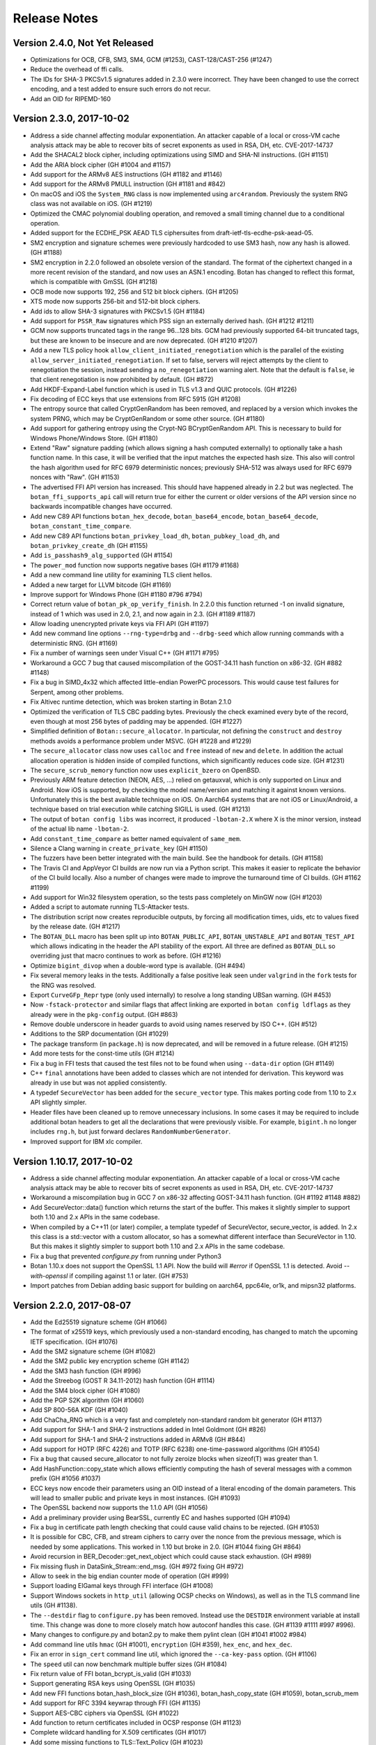 Release Notes
========================================

Version 2.4.0, Not Yet Released
^^^^^^^^^^^^^^^^^^^^^^^^^^^^^^^^^^^^^^^^

* Optimizations for OCB, CFB, SM3, SM4, GCM (#1253), CAST-128/CAST-256 (#1247)

* Reduce the overhead of ffi calls.

* The IDs for SHA-3 PKCSv1.5 signatures added in 2.3.0 were incorrect.
  They have been changed to use the correct encoding, and a test added
  to ensure such errors do not recur.

* Add an OID for RIPEMD-160

Version 2.3.0, 2017-10-02
^^^^^^^^^^^^^^^^^^^^^^^^^^^^^^^^^^^^^^^^

* Address a side channel affecting modular exponentiation. An attacker
  capable of a local or cross-VM cache analysis attack may be able
  to recover bits of secret exponents as used in RSA, DH, etc.
  CVE-2017-14737

* Add the SHACAL2 block cipher, including optimizations using SIMD and SHA-NI
  instructions. (GH #1151)

* Add the ARIA block cipher (GH #1004 and #1157)

* Add support for the ARMv8 AES instructions (GH #1182 and #1146)

* Add support for the ARMv8 PMULL instruction (GH #1181 and #842)

* On macOS and iOS the ``System_RNG`` class is now implemented using ``arc4random``.
  Previously the system RNG class was not available on iOS. (GH #1219)

* Optimized the CMAC polynomial doubling operation, and removed a small timing
  channel due to a conditional operation.

* Added support for the ECDHE_PSK AEAD TLS ciphersuites from
  draft-ietf-tls-ecdhe-psk-aead-05.

* SM2 encryption and signature schemes were previously hardcoded to use SM3
  hash, now any hash is allowed. (GH #1188)

* SM2 encryption in 2.2.0 followed an obsolete version of the standard. The
  format of the ciphertext changed in a more recent revision of the standard,
  and now uses an ASN.1 encoding. Botan has changed to reflect this format,
  which is compatible with GmSSL (GH #1218)

* OCB mode now supports 192, 256 and 512 bit block ciphers. (GH #1205)

* XTS mode now supports 256-bit and 512-bit block ciphers.

* Add ids to allow SHA-3 signatures with PKCSv1.5 (GH #1184)

* Add support for ``PSSR_Raw`` signatures which PSS sign an externally derived
  hash. (GH #1212 #1211)

* GCM now supports truncated tags in the range 96...128 bits. GCM had
  previously supported 64-bit truncated tags, but these are known to
  be insecure and are now deprecated. (GH #1210 #1207)

* Add a new TLS policy hook ``allow_client_initiated_renegotiation`` which is the
  parallel of the existing ``allow_server_initiated_renegotiation``. If set to
  false, servers will reject attempts by the client to renegotiation the
  session, instead sending a ``no_renegotiation`` warning alert. Note that the
  default is ``false``, ie that client renegotiation is now prohibited by default.
  (GH #872)

* Add HKDF-Expand-Label function which is used in TLS v1.3 and QUIC protocols.
  (GH #1226)

* Fix decoding of ECC keys that use extensions from RFC 5915 (GH #1208)

* The entropy source that called CryptGenRandom has been removed, and
  replaced by a version which invokes the system PRNG, which may
  be CryptGenRandom or some other source. (GH #1180)

* Add support for gathering entropy using the Crypt-NG BCryptGenRandom
  API. This is necessary to build for Windows Phone/Windows Store. (GH #1180)

* Extend "Raw" signature padding (which allows signing a hash computed
  externally) to optionally take a hash function name. In this case, it will be
  verified that the input matches the expected hash size.  This also will
  control the hash algorithm used for RFC 6979 deterministic nonces; previously
  SHA-512 was always used for RFC 6979 nonces with "Raw". (GH #1153)

* The advertised FFI API version has increased. This should have happened
  already in 2.2 but was neglected. The ``botan_ffi_supports_api`` call will
  return true for either the current or older versions of the API version since
  no backwards incompatible changes have occurred.

* Add new C89 API functions ``botan_hex_decode``, ``botan_base64_encode``,
  ``botan_base64_decode``, ``botan_constant_time_compare``.

* Add new C89 API functions ``botan_privkey_load_dh``, ``botan_pubkey_load_dh``,
  and ``botan_privkey_create_dh`` (GH #1155)

* Add ``is_passhash9_alg_supported`` (GH #1154)

* The ``power_mod`` function now supports negative bases (GH #1179 #1168)

* Add a new command line utility for examining TLS client hellos.

* Added a new target for LLVM bitcode (GH #1169)

* Improve support for Windows Phone (GH #1180 #796 #794)

* Correct return value of ``botan_pk_op_verify_finish``. In 2.2.0 this function
  returned -1 on invalid signature, instead of 1 which was used in 2.0, 2.1, and
  now again in 2.3. (GH #1189 #1187)

* Allow loading unencrypted private keys via FFI API (GH #1197)

* Add new command line options ``--rng-type=drbg`` and ``--drbg-seed`` which
  allow running commands with a deterministic RNG. (GH #1169)

* Fix a number of warnings seen under Visual C++ (GH #1171 #795)

* Workaround a GCC 7 bug that caused miscompilation of the GOST-34.11 hash
  function on x86-32. (GH #882 #1148)

* Fix a bug in SIMD_4x32 which affected little-endian PowerPC processors.
  This would cause test failures for Serpent, among other problems.

* Fix Altivec runtime detection, which was broken starting in Botan 2.1.0

* Optimized the verification of TLS CBC padding bytes. Previously the check
  examined every byte of the record, even though at most 256 bytes of padding
  may be appended. (GH #1227)

* Simplified definition of ``Botan::secure_allocator``. In particular, not
  defining the ``construct`` and ``destroy`` methods avoids a performance problem
  under MSVC. (GH #1228 and #1229)

* The ``secure_allocator`` class now uses ``calloc`` and ``free`` instead of
  ``new`` and ``delete``. In addition the actual allocation operation is hidden
  inside of compiled functions, which significantly reduces code size. (GH #1231)

* The ``secure_scrub_memory`` function now uses ``explicit_bzero`` on OpenBSD.

* Previously ARM feature detection (NEON, AES, ...) relied on getauxval, which
  is only supported on Linux and Android. Now iOS is supported, by checking the
  model name/version and matching it against known versions. Unfortunately this
  is the best available technique on iOS. On Aarch64 systems that are not iOS or
  Linux/Android, a technique based on trial execution while catching SIGILL is
  used. (GH #1213)

* The output of ``botan config libs`` was incorrect, it produced ``-lbotan-2.X``
  where X is the minor version, instead of the actual lib name ``-lbotan-2``.

* Add ``constant_time_compare`` as better named equivalent of ``same_mem``.

* Silence a Clang warning in ``create_private_key`` (GH #1150)

* The fuzzers have been better integrated with the main build. See the
  handbook for details. (GH #1158)

* The Travis CI and AppVeyor CI builds are now run via a Python script. This
  makes it easier to replicate the behavior of the CI build locally. Also a
  number of changes were made to improve the turnaround time of CI builds.
  (GH #1162 #1199)

* Add support for Win32 filesystem operation, so the tests pass completely
  on MinGW now (GH #1203)

* Added a script to automate running TLS-Attacker tests.

* The distribution script now creates reproducible outputs, by
  forcing all modification times, uids, etc to values fixed by the release date.
  (GH #1217)

* The ``BOTAN_DLL`` macro has been split up into ``BOTAN_PUBLIC_API``,
  ``BOTAN_UNSTABLE_API`` and ``BOTAN_TEST_API`` which allows
  indicating in the header the API stability of the export. All three
  are defined as ``BOTAN_DLL`` so overriding just that macro continues
  to work as before. (GH #1216)

* Optimize ``bigint_divop`` when a double-word type is available. (GH #494)

* Fix several memory leaks in the tests. Additionally a false positive
  leak seen under ``valgrind`` in the ``fork`` tests for the RNG was resolved.

* Export ``CurveGFp_Repr`` type (only used internally) to resolve a
  long standing UBSan warning. (GH #453)

* Now ``-fstack-protector`` and similar flags that affect linking are exported
  in ``botan config ldflags`` as they already were in the ``pkg-config`` output.
  (GH #863)

* Remove double underscore in header guards to avoid using names
  reserved by ISO C++. (GH #512)

* Additions to the SRP documentation (GH #1029)

* The package transform (in ``package.h``) is now deprecated, and will be
  removed in a future release. (GH #1215)

* Add more tests for the const-time utils (GH #1214)

* Fix a bug in FFI tests that caused the test files not to be found when using
  ``--data-dir`` option (GH #1149)

* C++ ``final`` annotations have been added to classes which are not
  intended for derivation. This keyword was already in use but was not
  applied consistently.

* A typedef ``SecureVector`` has been added for the ``secure_vector`` type.
  This makes porting code from 1.10 to 2.x API slightly simpler.

* Header files have been cleaned up to remove unnecessary inclusions. In some
  cases it may be required to include additional botan headers to get all the
  declarations that were previously visible. For example, ``bigint.h`` no longer
  includes ``rng.h``, but just forward declares ``RandomNumberGenerator``.

* Improved support for IBM xlc compiler.

Version 1.10.17, 2017-10-02
^^^^^^^^^^^^^^^^^^^^^^^^^^^^^^^^^^^^^^^^

* Address a side channel affecting modular exponentiation. An attacker
  capable of a local or cross-VM cache analysis attack may be able
  to recover bits of secret exponents as used in RSA, DH, etc.
  CVE-2017-14737

* Workaround a miscompilation bug in GCC 7 on x86-32 affecting GOST-34.11
  hash function. (GH #1192 #1148 #882)

* Add SecureVector::data() function which returns the start of the
  buffer. This makes it slightly simpler to support both 1.10 and 2.x
  APIs in the same codebase.

* When compiled by a C++11 (or later) compiler, a template typedef of
  SecureVector, secure_vector, is added. In 2.x this class is a
  std::vector with a custom allocator, so has a somewhat different
  interface than SecureVector in 1.10. But this makes it slightly
  simpler to support both 1.10 and 2.x APIs in the same codebase.

* Fix a bug that prevented `configure.py` from running under Python3

* Botan 1.10.x does not support the OpenSSL 1.1 API. Now the build
  will `#error` if OpenSSL 1.1 is detected. Avoid `--with-openssl`
  if compiling against 1.1 or later. (GH #753)

* Import patches from Debian adding basic support for building on
  aarch64, ppc64le, or1k, and mipsn32 platforms.

Version 2.2.0, 2017-08-07
^^^^^^^^^^^^^^^^^^^^^^^^^^^^^^^^^^^^^^^^

* Add the Ed25519 signature scheme (GH #1066)

* The format of x25519 keys, which previously used a non-standard encoding,
  has changed to match the upcoming IETF specification. (GH #1076)

* Add the SM2 signature scheme (GH #1082)

* Add the SM2 public key encryption scheme (GH #1142)

* Add the SM3 hash function (GH #996)

* Add the Streebog (GOST R 34.11-2012) hash function (GH #1114)

* Add the SM4 block cipher (GH #1080)

* Add the PGP S2K algorithm (GH #1060)

* Add SP 800-56A KDF (GH #1040)

* Add ChaCha_RNG which is a very fast and completely non-standard
  random bit generator (GH #1137)

* Add support for SHA-1 and SHA-2 instructions added in Intel Goldmont
  (GH #826)

* Add support for SHA-1 and SHA-2 instructions added in ARMv8 (GH #844)

* Add support for HOTP (RFC 4226) and TOTP (RFC 6238)
  one-time-password algorithms (GH #1054)

* Fix a bug that caused secure_allocator to not fully zeroize blocks
  when sizeof(T) was greater than 1.

* Add HashFunction::copy_state which allows efficiently computing the
  hash of several messages with a common prefix (GH #1056 #1037)

* ECC keys now encode their parameters using an OID instead of a literal
  encoding of the domain parameters. This will lead to smaller public and
  private keys in most instances. (GH #1093)

* The OpenSSL backend now supports the 1.1.0 API (GH #1056)

* Add a preliminary provider using BearSSL, currently EC and hashes supported
  (GH #1094)

* Fix a bug in certificate path length checking that could cause valid
  chains to be rejected. (GH #1053)

* It is possible for CBC, CFB, and stream ciphers to carry over the
  nonce from the previous message, which is needed by some applications.
  This worked in 1.10 but broke in 2.0. (GH #1044 fixing GH #864)

* Avoid recursion in BER_Decoder::get_next_object which could cause
  stack exhaustion. (GH #989)

* Fix missing flush in DataSink_Stream::end_msg. (GH #972 fixing GH #972)

* Allow to seek in the big endian counter mode of operation (GH #999)

* Support loading ElGamal keys through FFI interface (GH #1008)

* Support Windows sockets in ``http_util`` (allowing OCSP checks on Windows),
  as well as in the TLS command line utils (GH #1138).

* The ``--destdir`` flag to ``configure.py`` has been removed. Instead use
  the ``DESTDIR`` environment variable at install time. This change was
  done to more closely match how autoconf handles this case.
  (GH #1139 #1111 #997 #996).

* Many changes to configure.py and botan2.py to make them pylint clean
  (GH #1041 #1002 #984)

* Add command line utils ``hmac`` (GH #1001), ``encryption`` (GH #359),
  ``hex_enc``, and ``hex_dec``.

* Fix an error in ``sign_cert`` command line util, which ignored the
  ``--ca-key-pass`` option. (GH #1106)

* The ``speed`` util can now benchmark multiple buffer sizes (GH #1084)

* Fix return value of FFI botan_bcrypt_is_valid (GH #1033)

* Support generating RSA keys using OpenSSL (GH #1035)

* Add new FFI functions botan_hash_block_size (GH #1036),
  botan_hash_copy_state (GH #1059), botan_scrub_mem

* Add support for RFC 3394 keywrap through FFI (GH #1135)

* Support AES-CBC ciphers via OpenSSL (GH #1022)

* Add function to return certificates included in OCSP response (GH #1123)

* Complete wildcard handling for X.509 certificates (GH #1017)

* Add some missing functions to TLS::Text_Policy (GH #1023)

* It was previously possible to use ``--single-amalgamation-file``
  without ``--amalgamation``, though it did not do anything useful. Now
  ``--single-amalgamation-file`` requires ``--amalgamation`` also be set
  on the command line.

Version 2.1.0, 2017-04-04
^^^^^^^^^^^^^^^^^^^^^^^^^^^^^^^^^^^^^^^^

* Fix incorrect truncation in Bcrypt. Passwords in length between 56 and 72
  characters were truncated at 56 characters. Found and reported by Solar Designer.
  (CVE-2017-7252) (GH #938)

* Fix a bug in X509 DN string comparisons that could result in out of bound
  reads. This could result in information leakage, denial of service, or
  potentially incorrect certificate validation results. Found independently
  by Cisco Talos team and OSS-Fuzz. (CVE-2017-2801)

* Correct minimum work factor for Bcrypt password hashes. All other
  implementations require the work factor be at least 4. Previously Botan simply
  required it be greater than zero. (GH #938)

* Converge on a single side channel silent EC blinded multiply algorithm.
  Uses Montgomery ladder with order/2 bits scalar blinding and point randomization
  now by default. (GH #893)

* Add ability to search for certificates using the SHA-256 of the distinguished name.
  (GH #900)

* Support a 0-length IV in ChaCha stream cipher. Such an IV is treated
  identically to an 8-byte IV of all zeros.

* Add new interfaces to the C API including multiple precision integers, key
  validity tests, block ciphers, and extracting algorithm specific key parameters
  (such as the modulus and public exponent from RSA public keys). GH #899 #944
  #946 #961 #964

* The PKCS11 module did not require any external dependencies, so it
  has been enabled by default. The ``--with-pkcs11`` and ``--without-pkcs11``
  flags to ``configure.py`` have been removed. PKCS11 can still be disabled
  using ``--disable-modules=pkcs11`` (GH #837)

* Add ``OS::run_cpu_instruction_probe`` for runtime probing of ISA extensions.
  Supporting this requires system-specific techniques, currently Windows SEH and
  Unix signal handling are supported.

* Add support for ARM NEON in the SIMD_4x32 type

* Add support for ARM CPU feature detection using getauxval (GH #843)

* Previously Botan forbid any use of times past 2037 to avoid Y2038 issues.
  Now this restriction is only in place on systems which have a 32-bit
  ``time_t``. (GH #933 fixing #917)

* Add generic type decoder function to BER decoder (GH #897)

* Fix portability or build problems affecting Sun Studio compiler (GH #846),
  Solaris, ppc64le, DragonflyBSD (GH #887)

* Add ``--with-external-libdir`` to configure.py (GH #857 fixing #19 #767)

* Add ``OS::get_high_resolution_clock`` which returns the best resolution
  clock available on the system.

* Change ``OS::get_processor_timestamp`` to return 0 if no hardware
  cycle counter is available. Previously it silently fell back on some
  other clock type.

* Report cycles/byte in the output of ``botan speed``.

* Add speed tests for modular exponentiations and ECC scalar multiplies.

* Avoid using IP address for SNI in ``tls_client``. (GH #942)

* Add command line util ``timing_test`` which enables running
  timing-based side channel analysis of TLS CBC decryption, ECC scalar
  multiplies, OAEP decoding, and other operations which are prone to
  providing an oracle via side channel. This replaces the standalone
  timing test suite added in 1.11.34, which has been removed.

* Various cleanups and refactorings (GH #965)

* Add wrapper of C++14 make_unique (GH #974)

* Fix pkg-config output when --build-dir was used (GH #936)

* Make it possible to disable `-fstack-protector` using a build-time flag.
  GH #863

* Add tests for TLS DSA ciphersuites, more Noekeon tests, others.

* Avoid a GCC warning that triggered on the public key types (GH #849)

* Fix various warnings flagged by pylint and pyflakes linters in
  configure.py and botan.py (GH #832 #836 #839 #962 #975)

* Improve support for OpenBSD including using getentropy (GH #954)
  for PRNG seeding, and arc4random to access system RNG (GH #953)

* Add ability to build through CMake. As of now this is only supported
  for development rather than production builds. (GH #967)

* Rename python wrapper to botan2.py (GH #847)

* Change name constraint test to use a fixed reference time. Test certs have expired.

* Increase Miller-Rabin iterations for DSA primes to match FIPS 186-4. (GH #881)

* Fix possible ISO 9796-2 padding side channel, and add a missing length check (GH #891)

* In command line utility, prefer the system RNG if it is available.

Version 1.10.16, 2017-04-04
^^^^^^^^^^^^^^^^^^^^^^^^^^^^^^^^^^^^^^^^

* Fix a bug in X509 DN string comparisons that could result in out of bound
  reads. This could result in information leakage, denial of service, or
  potentially incorrect certificate validation results. (CVE-2017-2801)

* Avoid throwing during a destructor since this is undefined in C++11
  and rarely a good idea. (GH #930)

Version 1.10.15, 2017-01-12
^^^^^^^^^^^^^^^^^^^^^^^^^^^^^^^^^^^^^^^^

* Fix a bug causing modular exponentiations done modulo even numbers
  to almost always be incorrect, unless the values were small. This
  bug is not known to affect any cryptographic operation in Botan. (GH #754)

* Avoid use of C++11 std::to_string in some code added in 1.10.14 (GH #747 #834)

Version 2.0.1, 2017-01-09
^^^^^^^^^^^^^^^^^^^^^^^^^^^^^^^^^^^^^^^^

* Change an unintended behavior of 2.0.0, which named the include
  directory ``botan-2.0``. Since future release of Botan-2 should be
  compatible with code written against old versions, there does not
  seem to be any reason to version the include directory with the
  minor number. (GH #830 #833)

* Fix a bug which caused an error when building on Cygwin or
  other platforms where shared libraries are not supported.
  (GH #821)

* Enable use of readdir on Cygwin, which allows the tests to run (GH #824)

* Switch to readthedocs Sphinx theme by default (GH #822 #823)

Version 2.0.0, 2017-01-06
^^^^^^^^^^^^^^^^^^^^^^^^^^^^^^^^^^^^^^^^

* With this release the project adopts Semantic Versioning (GH #766)

* Fix a longstanding bug in modular exponentiation which caused most
  exponentiations modulo an even number to have an incorrect result; such moduli
  occur only rarely in cryptographic contexts. (GH #754)

* Fix a bug in BigInt multiply operation, introduced in 1.11.30, which could
  cause incorrect results. Found by OSS-Fuzz fuzzing the ressol function, where
  the bug manifested as an incorrect modular exponentiation. OSS-Fuzz bug #287

* Fix a bug that meant the "ietf/modp/6144" and "ietf/modp/8192" discrete log
  groups used an incorrect value for the generator, specifically the value
  (p-1)/2 was used instead of the correct value of 2.

* The DL_Group enum value X942_DH_PARAMETERS has been renamed
  ANSI_X9_42_DH_PARAMETERS to avoid a conflict with Windows headers (GH #482)

* Change default PEM header for X942 DH to match OpenSSL. Either version is
  accepted on reading. (GH #818)

* DL_Group strong generation previously set the generator to 2. However
  sometimes 2 generates the entire group mod p, rather than the subgroup mod q.
  This is invalid by X9.42 standard, and exposes incautious applications to
  small subgroup attacks. Now DL_Group uses the smallest g which is a quadratic
  residue. (GH #818)

* Add iOS build target instead of piggybacking on OS X configuration. (GH #793)

* Changes all Public_Key derived class ctors to take a std::vector instead of a
  secure_vector for the DER encoded public key bits. (GH #768)

* Allow use of custom extensions when creating X.509 certificates (GH #744)

* The default TLS policy now requires 2048 or larger DH groups by default.

* Add BSI_TR_02102_2 TLS::Policy subclass representing BSI TR-02102-2 recommendations.

* The default Path_Validation_Restrictions constructor has changed to
  require at least 110 bit signature strength. This means 1024 bit RSA
  certificates and also SHA-1 certificates are rejected by default.
  Both settings were already the default for certificate validation in
  TLS handshake, but this changes it for applications also.

* Add ISO 9796-2 signature padding schemes DS2 and DS3. These schemes provide
  message recovery (part or all of the plaintext message can be recovered from
  the signature alone) and are used by some industry protocols. (GH #759)

* Rewrite all the code that handles parsing CBC padding bytes to run without
  conditional jumps or loads. (GH #765 #728)

* Fix deref of invalid memory location in TLS client when the server chooses a
  ciphersuite value larger than the largest TLS ciphersuite ID compiled into the
  table. This might conceivably cause a crash in rare circumstances, but does
  not seem to be further exploitable. (GH #758)

* Rename Public_Key::x509_subject_public_key, which does not return a
  X.509 SubjectPublicKey, to public_key_bits. Add a new non-virtual function
  Public_Key::subject_public_key which does exactly that. (GH #685 #757)

* Rename Private_Key::pkcs8_private_key, which does not return a
  PKCS#8 private key, to private_key_bits. Add a new non-virtual function
  Private_Key::private_key_info which does exactly that. (GH #685 #757)

* The deprecated ECB Cipher_Mode class has been removed (GH #756)

* The class SRP6_Authenticator_File (in srp6_files.h) was meant to parse GnuTLS
  SRP files. But it was completely untested, and it turns out due to several
  problems it was completely unable to parse any SRP file correctly. It has
  been removed, with a future replacement planned that can handle both
  flat files (in the actual SRP format) or using a SQL database.

* Fix tests errors when write access to /dev/urandom is prohibited (GH #748)

* Add more Diffie-Hellman tests (GH #790), tests for RSA blinding, others.

* Add `tls_ciphers` command which prints the ciphersuites a client
  hello will contain, depending on the policy specified.

* Prevent TLS from negotiating SHA-2 ciphersuites in TLS v1.0/v1.1. These
  ciphersuites are technically not defined except for v1.2, so disable
  them in older protocols. (GH #496)

* Documentation: add project goals (GH #788) and side channel info (GH #787)

Version 1.11.34, 2016-11-28
^^^^^^^^^^^^^^^^^^^^^^^^^^^^^^^^^^^^^^^^

* Fix integer overflow during BER decoding, found by Falko Strenzke.
  This bug is not thought to be directly exploitable but upgrading ASAP
  is advised. (CVE-2016-9132)

* Add post-quantum signature scheme XMSS. Provides either 128 or 256 bit
  (post-quantum) security, with small public and private keys, fast
  verification, and reasonably small signatures (2500 bytes for 128-bit
  security). Signature generation is very slow, on the order of seconds. And
  very importantly the signature scheme is stateful: each leaf index must only
  be used once, or all security is lost. In the appropriate system where
  signatures are rarely generated (such as code signing) XMSS makes an excellent
  choice. (GH #717 #736)

* Add support for CECPQ1 TLS ciphersuites. These use a combination of x25519
  ECDH and NewHope to provide post-quantum security. The ciphersuites are not
  IETF standard, but is compatible with BoringSSL. (GH #729)

* Add support for client-side OCSP stapling to TLS. (GH #738)

* Previously both public and private keys performed automatic self testing after
  generation or loading. However this often caused unexpected application
  performance problems, and so has been removed. Instead applications must call
  check_key explicitly. (GH #704)

* Fix TLS session resumption bugs which caused resumption failures if an
  application used a single session cache for both TLS and DTLS. (GH #688)

* Add SHAKE-128 and SHAKE-256 XOFs as hash functions supporting paramaterized
  output lengths.

* Add MessageAuthenticationCode::start_msg interface, for MACs which require or
  can use a nonce (GH #691)

* Add GMAC, a MAC based on GCM (GH #488 / #691)

* Add ESP block cipher padding from RFC 4304. GH #724

* Incompatible change to HKDF: previously the HKDF type in Botan was only the
  Expand half of HKDF. Now HKDF is the full Extract-then-Expand KDF, and
  HKDF_Extract and HKDF_Expand are available. If you previously used HKDF, you
  must switch to using HKDF_Expand. (GH #723)

* Add Cipher_Mode::reset which resets message-specific state, allowing
  discarding state but allowing continued processing under the same key. (GH #552)

* The ability to add OIDs at runtime has been removed. This additionally removes
  a global lock which was acquired on each OID lookup. (GH #706)

* The default TLS policy now disables static RSA ciphersuites, all DSA
  ciphersuites, and the AES CCM-8 ciphersuites. Disabling static RSA by default
  protects servers from oracle attacks, as well as enforcing a forward secure
  ciphersuite. Some applications may be forced to re-enable RSA for interop
  reasons. DSA and CCM-8 are rarely used, and likely should not be negotiated
  outside of special circumstances.

* The default TLS policy now prefers ChaCha20Poly1305 cipher over any AES mode.

* The default TLS policy now orders ECC curve preferences in order by performance,
  with x25519 first, then P-256, then P-521, then the rest.

* Add a BSD sockets version of the HTTP client code used for OCSP. GH #699

* Export the public key workfactor functions (GH #734) and add tests for them.

* HMAC_DRBG allows configuring maximum number of bytes before reseed check (GH #690)

* Salsa20 now accepts a null IV as equivalent to an all-zero one (GH #697)

* Optimize ECKCDSA verification (GH #700 #701 #702)

* The deprecated RNGs HMAC_RNG and X9.31 RNG have been removed. Now the only
  userspace PRNG included in the library is HMAC_DRBG. (GH #692)

* The entropy sources for EGD and BeOS, as well as the Unix entropy source which
  executed processes to get statistical data have been removed. (GH #692)

* The openpgp module (which just implemented OpenPGP compatible base64 encoding
  and decoding, nothing else) has been removed.

* Added new configure.py argument `--optimize-for-size`. Currently just sets
  the flag for code size optimizations with the compiler, but may have other
  effects in the future.

* Fixed bug in Threaded_Fork causing incorrect computations (GH #695 #716)

* Add DSA deterministic parameter generation test from FIPS 186-3.

* Fix PKCS11_ECDSA_PrivateKey::check_key (GH #712)

* Fixed problems running configure.py outside of the base directory

* The BOTAN_ENTROPY_PROC_FS_PATH value in build.h was being ignored (GH #708)

* Add speed tests for ECGDSA and ECKCDSA (GH #696)

* Fix a crash in speed command for Salsa20 (GH #697)

* Allow a custom ECC curve to be specified at build time, for application or
  system specific curves. (GH #636 #710)

* Use NOMINMAX on Windows to avoid problems in amalgamation build. (GH #740)

* Add support to output bakefiles with new `configure.py` option `--with-bakefile`.
  (GH #360 #720)

* The function `zero_mem` has been renamed `secure_scrub_memory`

* More tests for pipe/filter (GH #689 #693), AEADs (GH #552), KDF::name (GH #727),

* Add a test suite for timing analysis for TLS CBC decryption, OAEP decryption,
  and PKCS #1 v1.5 decryption. These operations all have the feature that if an
  attacker can distinguish internal operations, such as through a variance in
  timing, they can use this oracle to decrypt arbitrary ciphertexts. GH #733

* Add a test suite for testing and fuzzing with TLS-Attacker, a tool for
  analyzing TLS libraries. (https://github.com/RUB-NDS/TLS-Attacker)

* Add a fuzzing framework. Supports fuzzing some APIs using AFL and libFuzzer.

* Added documentation for PKCS #11 (GH #725)

* The LibraryInitializer type is no longer needed and is now deprecated.

* The license and news files were moved from doc to the top level directory.
  There should not be any other visible change (eg, to the installed version)
  as a result of this move.

* Fixed some problems when running configure.py outside of the base directory,
  especially when using relative paths.

* Add (back) the Perl XS wrapper and sqlite encryption code.

Version 1.10.14, 2016-11-28
^^^^^^^^^^^^^^^^^^^^^^^^^^^^^^^^^^^^^^^^

* NOTE WELL: Botan 1.10.x is supported for security patches only until
  2017-12-31

* Fix integer overflow during BER decoding, found by Falko Strenzke.
  This bug is not thought to be directly exploitable but upgrading ASAP
  is advised. (CVE-2016-9132)

* Fix two cases where (in error situations) an exception would be
  thrown from a destructor, causing a call to std::terminate.

* When RC4 is disabled in the build, also prevent it from being
  included in the OpenSSL provider. (GH #638)

Version 1.11.33, 2016-10-26
^^^^^^^^^^^^^^^^^^^^^^^^^^^^^^^^^^^^^^^^

* Avoid side channel during OAEP decryption. (CVE-2016-8871)

* A countermeasure for the Lucky13 timing attack against CBC-based TLS
  ciphersuites has been added. (GH #675)

* Added X25519-based key exchange for TLS (GH #673)

* Add Certificate_Store_In_SQL which supports storing certs, keys, and
  revocation information in a SQL database. Subclass Certificate_Store_In_SQLite
  specializes with support for SQLite3 databases. (GH #631)

* The Certificate_Store interface has been changed to deal with
  ``std::shared_ptrs`` instead of raw pointers (GH #471 #631)

* Add support for official SHA-3. Keccak-1600 was already supported
  but used different padding from FIPS 202. (GH #669)

* Add SHAKE-128 based stream cipher. (GH #669)

* NewHope key exchange now supports the SHA-256/AES-128-CTR scheme
  used by BoringSSL in addition to the SHA-3/SHAKE-128 parameters used
  by the reference implementation. (GH #669)

* Add support for the TLS Supported Point Formats Extension from RFC 4492. Adds
  ``TLS::Policy::use_ecc_point_compression`` policy option. If supported on both
  sides, ECC points can be sent in compressed format which saves a few bytes
  during the handshake. (GH #645)

* Fix entropy source selection bug on Windows, which caused the CryptoAPI
  entropy source to be not available under its normal name "win32_cryptoapi" but
  instead "dev_random". GH #644

* Accept read-only access to ``/dev/urandom``. System_RNG previously required
  read-write access, to allow applications to provide inputs to the system
  PRNG. But local security policies might only allow read-only access, as is the
  case with Ubuntu's AppArmor profile for applications in the Snappy binary
  format. If opening read/write fails, System_RNG silently backs down to
  read-only, in which case calls to ``add_entropy`` on that object will fail.
  (GH #647 #648)

* Fix use of Win32 CryptoAPI RNG as an entropy source, which was accidentally
  disabled due to empty list of acceptable providers being specified. Typically
  the library would fall back to gathering entropy from OS functions returning
  statistical information, but if this functionality was disabled in the build a
  ``PRNG_Unseeded`` exception would result. (GH #655)

* Add support for building the library as part of the IncludeOS unikernel.
  This included making filesystem and threading support optional. (GH #665)

* Added ISA annotations so that with GCC (all supported versions) and
  Clang (since 3.7) it is no longer required to compile amalgamation
  files with ABI specific flags such as ``-maes``. (GH #665)

* Internal cleanups to TLS CBC record handling. TLS CBC ciphersuites
  can now be disabled by disabling ``tls_cbc`` module. (GH #642 #659)

* Internal cleanups to the object lookup code eliminates most global locks and
  all use of static initializers (GH #668 #465)

* Avoid ``static_assert`` triggering under MSVC debug builds (GH #646)

* The antique PBKDF1 password hashing scheme is deprecated and will be
  removed in a future release. It was only used to support the equally
  ancient PBES1 private key encryption scheme, which was removed in 1.11.8.

* Added MSVC debug/checked iterator builds (GH #666 #667)

* Added Linux ppc64le cross compile target to Travis CI (GH #654)

* If RC4 is disabled, also disable it coming from the OpenSSL provider (GH #641)

* Add TLS message parsing tests (GH #640)

* Updated BSI policy to prohibit DES, HKDF, HMAC_RNG (GH #649)

* Documentation improvements (GH #660 #662 #663 #670)

Version 1.11.32, 2016-09-28
^^^^^^^^^^^^^^^^^^^^^^^^^^^^^^^^^^^^^^^^

* Add support for the NewHope Ring-LWE key encapsulation algorithm. This scheme
  provides an estimated ~200 bit security level against a quantum attacker while
  also being very fast and requiring only modest message sizes of 1824 and 2048
  bytes for initiator and responder, resp. This version is tested as having
  bit-for-bit identical output as the reference implementation by the authors.

  Be warned that NewHope is still a very new scheme and may yet fall to analysis.
  For best assurance, NewHope should be used only in combination with another
  key exchange mechanism, such as ECDH.

* New TLS callbacks API. Instead of numerous std::function callbacks, the
  application passes an object implementing the TLS::Callbacks interface, which
  has virtual functions matching the previous callbacks (plus some extras).
  Full source compatability with previous versions is maintained for now, but
  the old interface is deprecated and will be removed in a future release.  The
  manual has been updated to reflect the changes. (GH #457 and #567)

* Add support for TLS Encrypt-then-MAC extension (GH #492 and #578), which fixes
  the known issues in the TLS CBC-HMAC construction.

* The format of the TLS session struct has changed (to support EtM), so old
  TLS session caches will be invalidated.

* How the library presents optimized algorithm implementations has changed.  For
  example with the algorithm AES-128, previously there were three BlockCipher
  classes AES_128, AES_128_SSSE3, and AES_128_NI which used (resp) a table-based
  implementation vulnerable to side channels, a constant time version using
  SSSE3 SIMD extensions on modern x86, and x86 AES-NI instructions. Using the
  correct version at runtime required using ``BlockCipher::create``. Now, only
  the class AES_128 is presented, and the best available version is always used
  based on CPUID checks. The tests have been extended to selectively disable
  CPUID bits to ensure all available versions are tested. (GH #477 #623)

  Removes API classes AES_128_NI, AES_192_NI, AES_256_NI, AES_128_SSSE3,
  AES_192_SSSE3 AES_256_SSSE3, IDEA_SSE2, Noekeon_SIMD, Serpent_SIMD,
  Threefish_512_AVX2, SHA_160_SSE2

* The deprecated algorithms Rabin-Williams, Nyberg-Rueppel, MARS, RC2, RC5, RC6,
  SAFER-SK, TEA, MD2, HAS-160, and RIPEMD-128 have been removed. (GH #580)

* A new Cipher_Mode interface ``process`` allows encryption/decryption of
  buffers without requiring copying into ``secure_vector`` first. (GH #516)

* Fix verification of self-issued certificates (GH #634)

* SSE2 optimizations for ChaCha, 60% faster on both Westmere and Skylake (GH #616)

* The HMAC_RNG constructor added in 1.11.31 that took both an RNG and an
  entropy source list ignored the entropy sources.

* The configure option ``--via-amalgamation`` was renamed to ``--amalgamation``.
  The configure option ``--gen-amalgamation`` was removed. It did generate
  amalgamations but build Botan without amalgamation. Users should migrate to
  ``--amalgamation``. (GH #621)

* DH keys did not automatically self-test after being generated, contrary to
  the current behavior for other key types.

* Add tests for TLS 1.2 PRF (GH #628)

Version 1.11.31, 2016-08-30
^^^^^^^^^^^^^^^^^^^^^^^^^^^^^^^^^^^^^^^^

* Fix undefined behavior in Curve25519 on platforms without a native 128-bit
  integer type. This was known to produce incorrect results on 32-bit ARM
  under Clang. GH #532 (CVE-2016-6878)

* If X509_Certificate::allowed_usage was called with more than one Key_Usage
  set in the enum value, the function would return true if *any* of the allowed
  usages were set, instead of if *all* of the allowed usages are set.
  GH #591 (CVE-2016-6879)

* Incompatible changes in DLIES: Previously the input to the KDF was
  the concatenation of the (ephemeral) public key and the secret value
  derived by the key agreement operation. Now the input is only the
  secret value obtained by the key agreement operation. That's how it
  is specified in the original paper "DHIES: An encryption scheme
  based on Diffie-Hellman Problem" or in BSI technical guideline
  TR-02102-1 for example. In addition to the already present
  XOR-encrypion/decryption mode it's now possible to use DLIES with a
  block cipher.  Furthermore the order of the output was changed from
  {public key, tag, ciphertext} to {public key, ciphertext, tag}. Both
  modes are compatible with BouncyCastle.

* Add initial PKCS #11 support (GH #507). Currently includes a low level
  wrapper to all of PKCS #11 (p11.h) and high level code for RSA and ECDSA
  signatures and hardware RNG access.

* Add ECIES encryption scheme, compatible with BouncyCastle (GH #483)

* Add ECKCDSA signature algorithm (GH #504)

* Add KDF1 from ISO 18033 (GH #483)

* Add FRP256v1 curve (GH #551)

* Changes for userspace PRNGs HMAC_DRBG and HMAC_RNG (GH #520 and #593)

  These RNGs now derive from Stateful_RNG which handles issues like periodic
  reseeding and (on Unix) detecting use of fork. Previously these measures were
  included only in HMAC_RNG.

  Stateful_RNG allows reseeding from another RNG and/or a specified set of
  entropy sources. For example it is possible to configure a HMAC_DRBG to reseed
  using a PKCS #11 token RNG, the CPU's RDSEED instruction, and the system RNG
  but disabling all other entropy polls.

* AutoSeeded_RNG now uses NIST SP800-90a HMAC_DRBG(SHA-384). (GH #520)

* On Windows and Unix systems, the system PRNG is used as the sole reseeding
  source for a default AutoSeeded_RNG, completely skipping the standard entropy
  polling code. New constructors allow specifying the reseed RNG and/or entropy
  sources. (GH #520)

* The `hres_timer` entropy source module has been removed. Timestamp inputs to
  the RNG are now handled as additional_data inputs to HMAC_DRBG.

* Add RDRAND_RNG which directly exposes the CPU RNG (GH #543)

* Add PKCS #1 v1.5 id for SHA-512/256 (GH #554)

* Add X509_Time::to_std_timepoint (GH #560)

* Fix a bug in ANSI X9.23 padding mode, which returned one byte more
  than the given block size (GH #529).

* Fix bug in SipHash::clear, which did not reset all state (GH #547)

* Fixes for FreeBSD (GH #517) and OpenBSD (GH #523). The compiler defaults
  to Clang on FreeBSD now.

* SonarQube static analysis integration (GH #592)

* Switched Travis CI to Ubuntu 14.04 LTS (GH #592)

* Added ARM32, ARM64, PPC32, PPC64, and MinGW x86 cross compile targets to Travis CI (GH #608)

* Clean up in TLS ciphersuite handling (GH #583)

* Threefish-512 AVX2 optimization work (GH #581)

* Remove build configuration host and timestamp from build.h
  This makes this header reproducible and allows using ccache's direct mode
  (GH #586 see also #587)

* Prevent building for x86-64 with x86-32 compiler and the reverse (GH #585)

* Avoid build problem on 32-bit userspace ARMv8 (GH #563)

* Refactor of internal MP headers (GH #549)

* Avoid MSVC C4100 warning (GH #525)

* Change botan.exe to botan-cli.exe on Windows to workaround VC issue (GH #584)

* More tests for RSA-KEM (GH #538), DH (GH #556), EME (GH #553),
  cipher mode padding (GH #529), CTS mode (GH #531),
  KDF1/ISO18033 (GH #537), OctetString (GH #545), OIDs (GH #546),
  parallel hash (GH #548), charset handling (GH #555),
  BigInt (GH #558), HMAC_DRBG (GH #598 #600)

* New deprecations. See the full list in doc/deprecated.txt

  The X9.31 and HMAC_RNG RNGs are deprecated.
  If you need a userspace PRNG, use HMAC_DRBG (or AutoSeeded_RNG
  which is HMAC_DRBG with defaults).

  Support for getting entropy from EGD is deprecated, and will be
  removed in a future release. The developers believe that it is
  unlikely that any modern system requires EGD and so the code is now
  dead weight. If you rely on EGD support, you should contact the
  developers by email or GitHub ASAP.

  The TLS ciphersuites using 3DES and SEED are deprecated and will be
  removed in a future release.

  ECB mode Cipher_Mode is deprecated and will be removed in a future
  release.

  Support for BeOS/Haiku has not been tested in 5+ years and is in an
  unknown state.  Unless reports are received of successful builds and
  use on this platform, support for BeOS/Haiku will be removed in a
  future release.

Version 1.11.30, 2016-06-19
^^^^^^^^^^^^^^^^^^^^^^^^^^^^^^^^^^^^^^^^

* In 1.11.23 a bug was introduced such that CBC-encrypted TLS packets
  containing no plaintext bytes at all were incorrectly rejected with
  a MAC failure. Records like this are used by OpenSSL in TLS 1.0
  connections in order to randomize the IV.

* A bug in GCM caused incorrect results if the 32-bit counter field
  overflowed. This bug has no implications on the security but affects
  interoperability.

  With a 96-bit nonce, this could only occur if at least 2**32 128-bit
  blocks (64 GiB) were encrypted. This actually exceeds the maximum
  allowable length of a GCM plaintext; when messages longer than
  2**32 - 2 blocks are encrypted, GCM loses its security properties.

  In addition to 96-bit nonces, GCM also supports nonces of arbitrary
  length using a different method which hashes the provided nonce
  under the authentication key. When using such a nonce, the last 4
  bytes of the resulting CTR input might be near the overflow
  boundary, with the probability of incorrect overflow increasing with
  longer messages. when encrypting 256 MiB of data under a random 128
  bit nonce, an incorrect result would be produced about 1/256 of the
  time. With 1 MiB texts, the probability of error is reduced to 1/65536.

  Since TLS uses GCM with 96 bit nonces and limits the length of any
  record to far less than 64 GiB, TLS GCM ciphersuites are not
  affected by this bug.

  Reported by Juraj Somorovsky, described also in "Nonce-Disrespecting
  Adversaries: Practical Forgery Attacks on GCM in TLS"
  (https://eprint.iacr.org/2016/475.pdf)

* Previously when generating a new self-signed certificate or PKCS #10
  request, the subject DN was required to contain both common name
  (CN) and country (C) fields. These restrictions have been removed.
  GH #496

* The Transform and Keyed_Transform interfaces has been removed. The
  two concrete implementations of these interfaces were Cipher_Mode
  and Compressor_Transform. The Cipher_Mode interface remains unchanged
  as the Transform and Keyed_Transform signatures have moved to it;
  no changes to Cipher_Mode usage should be necessary. Any uses of
  Transform& or Keyed_Transform& to refer to a cipher should be replaced
  by Cipher_Mode&. The compression algorithm interface has changed; the start
  function now takes the per-message compression ratio to use. Previously the
  compression level to use had to be set once, at creation time, and
  the required ``secure_vector`` argument to ``start`` was required to be empty.
  The new API is documented in `compression.rst` in the manual.

* Add IETF versions of the ChaCha20Poly1305 TLS ciphersuites from
  draft-ietf-tls-chacha20-poly1305-04. The previously implemented
  (non-standard) ChaCha20Poly1305 ciphersuites from
  draft-agl-tls-chacha20poly1305 remain but are deprecated.

* The OCB TLS ciphersuites have been updated to use the new nonce
  scheme from draft-zauner-tls-aes-ocb-04. This is incompatible with
  previous versions of the draft, and the ciphersuite numbers used for
  the (still experimental) OCB ciphersuites have changed.

* Previously an unknown critical extension caused X.509 certificate
  parsing to fail; such a cert could not be created at all. Now
  parsing succeeds and the certificate validation fails with
  an error indicating an unknown critical extension. GH #469

* X509_CRL previously had an option to cause it to ignore unknown
  critical extensions. This has been removed.

* Added StreamCipher::seek allowing seeking to arbitrary position
  in the key stream. Currently only implemented for ChaCha. (GH #497)

* Added support for ChaCha stream cipher with 8 or 12 rounds.

* Add ECGDSA signature algorithm (GH #479)

* Add support for label argument to KDFs (GH #495)

* Add NIST SP800-108 and 56C KDFs (GH #481)

* Support for Card Verifiable Certificates and the obsolete EMSA1_BSI
  signature padding scheme have been removed. (GH #487)

* A bug in the IETF version of ChaCha20Poly1305 (with 96 bit nonces)
  caused incorrect computation when the plaintext or AAD was exactly
  a multiple of 16 bytes.

* Fix return type of TLS_Reader::get_u32bit, which was truncated to
  16 bits. This only affected decoding of session ticket lifetimes.
  GH #478

* Fix OS X dylib naming problem (GH #468 #467)

* Fix bcrypt function under Python 3 (GH #461)

* The ``unix_procs`` entropy source is deprecated and will be removed
  in a future release. This entropy source attempts to get entropy by
  running Unix programs like ``arp``, ``netstat``, and ``dmesg`` which
  produce information which may be difficult for a remote attacker to
  guess. This exists primarily as a last-ditch for Unix systems
  without ``/dev/random``. But at this point such systems effectively
  no longer exist, and the use of ``fork`` and ``exec`` by the library
  complicates effective application sandboxing.

* Changes to avoid implicit cast warnings in Visual C++ (GH #484)

Version 1.10.13, 2016-04-23
^^^^^^^^^^^^^^^^^^^^^^^^^^^^^^^^^^^^^^^^

* Use constant time modular inverse algorithm to avoid possible
  side channel attack against ECDSA (CVE-2016-2849)

* Use constant time PKCS #1 unpadding to avoid possible side channel
  attack against RSA decryption (CVE-2015-7827)

* Avoid a compilation problem in OpenSSL engine when ECDSA was
  disabled. Gentoo bug 542010

Version 1.11.29, 2016-03-20
^^^^^^^^^^^^^^^^^^^^^^^^^^^^^^^^^^^^^^^^

* CVE-2016-2849 DSA and ECDSA used a modular inverse function which
  had input dependent loops. It is possible a side channel attack on
  this function could be used to recover sufficient information about
  the nonce k to mount a lattice attack and recover the private key.
  Found by Sean Devlin.

* CVE-2016-2850 The TLS client did not check that the signature
  algorithm or ECC curve a v1.2 server used was actually acceptable by
  the policy. This would allow a server who ignored the preferences
  indicated in the client to use a weak algorithm, and may allow MITM
  attacks by an attacker who can break MD5 signatures or 160 bit ECC
  in real time. The server similarly failed to check on the hash a
  client used during client certificate authentication.

* Reject empty TLS records at the record processing layer since such a
  record is not valid regardless of the record type. Later checks
  already correctly rejected empty records, but during processing such
  a record, a pointer to the end of the vector was created, causing a
  assertion failure under checked iterators. Found by Juraj Somorovsky.

* Add PK_Decryptor::decrypt_or_random which allows an application to
  atomically (in constant time) check that a decrypted ciphertext has
  the expected length and/or apply content checks on the result. This
  is used by the TLS server for decrypting PKCS #1 v1.5 RSA ciphertexts.
  Previously the server used a implementation which was potentially
  vulnerable to side channels.

* Add support for processing X.509 name constraint extension during
  path validation. GH #454

* Add X509_Certificate::v3_extensions which allows retreiving the
  raw binary of all certificate extensions, including those which
  are not known to the library. This allows processing of custom
  extensions. GH #437

* Add support for module policies which are a preconfigured set of
  acceptable or prohibited modules. A policy based on BSI TR-02102-1
  is included. GH #439 #446

* Support for the deprecated TLS heartbeat extension has been removed.

* Support for the deprecated TLS minimum fragment length extension has
  been removed.

* SRP6 support is now optional in TLS

* Support for negotiating MD5 and SHA-224 signatures in TLS v1.2 has
  been removed. MD5 signatures are demonstratably insecure in TLS,
  SHA-224 is rarely used.

* Support for negotiating ECC curves secp160r1, secp160r2, secp160k1,
  secp192k1, secp192r1 (P-192), secp224k1, secp224r1 (P-224), and
  secp256k1 have been removed from the TLS implementation. All were
  already disabled in the default policy.

* HMAC_RNG now has an explicit check for fork using pid comparisons.
  It also includes the pid and system and CPU clocks into the PRF
  computation to help reduce the risk of pid wraparound. Even so,
  applications using fork and userspace RNGs should explicitly reseed
  all such RNGs whenever possible.

* Deprecation warning: support for DSA certificates in TLS is
  deprecated and will be removed in a future release.

* Deprecation warning: in addition to the algorithms deprecated in
  1.11.26, the following algorithms are now deprecated and will be
  removed in a future release: Rabin-Williams signatures, TEA, XTEA.

* Deprecation warning: the library has a number of compiled in MODP
  and ECC DL parameters. All MODP parameter sets under 2048 bits and
  all ECC parameters under 256 bits are deprecated and will be removed
  in a future release. This includes the MODP groups "modp/ietf/1024",
  "modp/srp/1024", "modp/ietf/1536", "modp/srp/1536" and the ECC
  groups "secp160k1", "secp160r1", "secp160r2", "secp192k1",
  "secp192r1", "secp224k1", "secp224r1", "brainpool160r1",
  "brainpool192r1", "brainpool224r1", "x962_p192v2", "x962_p192v3",
  "x962_p239v1", "x962_p239v2" and "x962_p239v3". Additionally all
  compiled in DSA parameter sets ("dsa/jce/1024", "dsa/botan/2048",
  and "dsa/botan/3072") are also deprecated.

* RDSEED/RDRAND polling now retries if the operation fails. GH #373

* Fix various minor bugs found by static analysis with PVS-Studio (GH#421),
  Clang analyzer (GH #441), cppcheck (GH #444, #445), and Coverity.

* Add --with-valgrind configure option to enable building against the
  valgrind client API. This currently enables checking of const time
  operations using memcheck.

* Fix remaining Wshadow warnings. Enable Wshadow in build. GH #427

* Use noexcept in VS 2015 GH #429

* On Windows allow the user to explicitly request symlinks be used
  as part of the build. Likely only useful for someone working on
  the library itself. GH #430

* Remove use of TickCount64 introduced in 1.11.27 which caused problem
  with downstream distributors/users building XP compatiable binaries
  which is still an option even in VS 2015

* MCEIES requires KDF1 at runtime but did not require it be enabled
  in the build. GH #369

* Small optimizations to Keccak hash

* Support for locking allocator on Windows using VirtualLock. GH #450

Version 1.8.15, 2016-02-13
^^^^^^^^^^^^^^^^^^^^^^^^^^^^^^^^^^^^^^^^
* NOTE WELL: Botan 1.8 is not supported for security issues anymore.
  Moving to 1.10 or 1.11 is certainly recommended.
* Fix CVE-2014-9742: Insufficient randomness in Miller-Rabin primality check
* Fix CVE-2016-2194: Infinite loop in modulur square root algorithm
* Fix CVE-2015-5726: Crash in BER decoder
* Fix CVE-2015-5727: Excess memory allocation in BER decoder
  Note: Unlike the fix in 1.10 which checks that the source actually
  contains enough data to satisfy the read before allocating the
  memory, 1.8.15 simply rejects all ASN.1 blocks larger than 1 MiB.
  This simpler check avoids the problem without breaking ABI.

Version 1.10.12, 2016-02-03
^^^^^^^^^^^^^^^^^^^^^^^^^^^^^^^^^^^^^^^^

* In 1.10.11, the check in PointGFp intended to check the affine y
  argument actually checked the affine x again. Reported by Remi Gacogne

  The CVE-2016-2195 overflow is not exploitable in 1.10.11 due to an
  additional check in the multiplication function itself which was
  also added in that release, so there are no security implications
  from the missed check. However to avoid confusion the change was
  pushed in a new release immediately.

  The 1.10.11 release notes incorrectly identified CVE-2016-2195 as CVE-2016-2915

Version 1.10.11, 2016-02-01
^^^^^^^^^^^^^^^^^^^^^^^^^^^^^^^^^^^^^^^^

* Resolve heap overflow in ECC point decoding. CVE-2016-2195

* Resolve infinite loop in modular square root algorithm.
  CVE-2016-2194

* Correct BigInt::to_u32bit to not fail on integers of exactly 32 bits.
  GH #239

Version 1.11.28, 2016-02-01
^^^^^^^^^^^^^^^^^^^^^^^^^^^^^^^^^^^^^^^^

* One of the checks added while addressing CVE-2016-2195 was incorrect
  and could cause needless assertion failures.

Version 1.11.27, 2016-02-01
^^^^^^^^^^^^^^^^^^^^^^^^^^^^^^^^^^^^^^^^

* SECURITY: Avoid heap overflow in ECC point decoding. This could
  likely result in remote code execution. CVE-2016-2195

* SECURITY: Avoid one word heap overflow in P-521 reduction function.
  This could potentially lead to remote code execution or other
  attack. CVE-2016-2196.

* SECURITY: Avoid infinite or near-infinite loop during modular square
  root algorithm with invalid inputs. CVE-2016-2194

* Add Blake2b hash function. GH #413

* Use ``m_`` prefix on all member variables. GH #398 and #407

* Use final qualifier on many classes. GH #408

* Use noreturn attribute on assertion failure function to assist
  static analysis. GH #403

* Use TickCount64 and MemoryStatusEx in the Windows entropy source.
  Note these calls are only available in Vista/Server 2008. No
  accomodations are made for XP or Server 2003, both of which are
  no longer patched by the vendor. GH #365

Version 1.11.26, 2016-01-04
^^^^^^^^^^^^^^^^^^^^^^^^^^^^^^^^^^^^^^^^

* Deprecation warnings: Nyberg-Rueppel signatures, MARS, RC2, RC5,
  RC6, SAFER, HAS-160, RIPEMD-128, MD2 and support for the TLS minimum
  fragment length extensions are all being considered for removal in a
  future release. If there is a compelling use case for keeping any of
  them in the library, please open a discussion ticket on GitHub.

* Support for the TLS extended master secret extension (RFC 7627) has
  been added.

* The format of serialized TLS sessions has changed to add a flag
  indicating support for the extended master secret flag, which is
  needed for proper handling of the extension.

* Root all exceptions thrown by the library in the ``Botan::Exception`` class.
  Previously the library would in many cases throw ``std::runtime_error``
  or ``std::invalid_argument`` exceptions which would make it hard to
  determine the source of the error in some cases.

* The command line interface has been mostly rewritten. The syntax of
  many of the sub-programs has changed, and a number have been
  extended with new features and options.

* Correct an error in PointGFp multiplication when multiplying a point
  by the scalar value 3. PointGFp::operator* would instead erronously
  compute it as if the scalar was 1 instead.

* Enable RdRand entropy source on Windows/MSVC. GH #364

* Add Intel's RdSeed as entropy source. GH #370

* Add preliminary support for accessing TPM v1.2 devices. Currently
  random number generation, RSA key generation, and signing are
  supported. Tested using Trousers and an ST TPM

* Add generalized interface for KEM (key encapsulation) techniques. Convert
  McEliece KEM to use it. The previous interfaces McEliece_KEM_Encryptor and
  McEliece_KEM_Decryptor have been removed. The new KEM interface now uses a KDF
  to hash the resulting keys; to get the same output as previously provided by
  McEliece_KEM_Encryptor, use "KDF1(SHA-512)" and request exactly 64 bytes.

* Add support for RSA-KEM from ISO 18033-2

* Add support for ECDH in the OpenSSL provider

* Fix a bug in DataSource::discard_next() which could cause either an
  infinite loop or the discarding of an incorrect number of bytes.
  Reported on mailing list by Falko Strenzke.

* Previously if BOTAN_TARGET_UNALIGNED_MEMORY_ACCESS_OK was defined,
  the code doing low level loads/stores would use pointer casts to
  access larger words out of a (potentially misaligned) byte array,
  rather than using byte-at-a-time accesses. However even on platforms
  such as x86 where this works, it triggers UBSan errors under Clang.
  Instead use memcpy, which the C standard says is usable for such
  purposes even with misaligned values. With recent GCC and Clang, the
  same code seems to be emitted for either approach.

* Avoid calling memcpy, memset, or memmove with a length of zero to
  avoid undefined behavior, as calling these functions with an invalid
  or null pointer, even with a length of zero, is invalid. Often there
  are corner cases where this can occur, such as pointing to the very
  end of a buffer.

* The function ``RandomNumberGenerator::gen_mask`` (added in 1.11.20)
  had undefined behavior when called with a bits value of 32 or
  higher, and was tested to behave in unpleasant ways (such as
  returning zero) when compiled by common compilers. This function was
  not being used anywhere in the library and rather than support
  something without a use case to justify it it seemed simpler to
  remove it. Undefined behavior found by Daniel Neus.

* Support for using ``ctgrind`` for checking const time blocks has
  been replaced by calling the valgrind memcheck APIs directly. This
  allows const-time behavior to be tested without requiring a modified
  valgrind binary. Adding the appropriate calls requires defining
  BOTAN_HAS_VALGRIND in build.h. A binary compiled with this flag set
  can still run normally (though with some slight runtime overhead).

* Export MGF1 function mgf1_mask GH #380

* Work around a problem with some antivirus programs which causes the
  ``shutil.rmtree`` and ``os.makedirs`` Python calls to occasionally
  fail. The could prevent ``configure.py`` from running sucessfully
  on such systems. GH #353

* Let ``configure.py`` run under CPython 2.6. GH #362

Version 1.11.25, 2015-12-07
^^^^^^^^^^^^^^^^^^^^^^^^^^^^^^^^^^^^^^^^

* In this release the test suite has been largely rewritten. Previously the
  tests had internally used several different test helper frameworks created or
  adopted over time, each of which was insufficient on its own for testing the
  entire library. These have been fully converged on a new framework which
  suffices for all of the tests. There should be no user-visible change as a
  result of this, except that the output format of `botan-test` has changed.

* Improved side channel countermeasures for the table based AES implementation.
  The 4K T tables are computed (once) at runtime to avoid various cache based
  attacks which are possible due to shared VMM mappings of read only tables.
  Additionally every cache line of the table is read from prior to processing
  the block(s).

* Support for the insecure ECC groups secp112r1, secp112r2, secp128r1, and
  secp128r2 has been removed.

* The portable version of GCM has been changed to run using only
  constant time operations.

* Work around a bug in MSVC 2013 std::mutex which on some Windows
  versions can result in a deadlock during static initialization. On
  Windows a CriticalSection is used instead. Analysis and patch from
  Matej Kenda (TopIT d.o.o.). GH #321

* The OpenSSL implementation of RC4 would return the wrong value from `name` if
  leading bytes of the keystream had been skipped in the output.

* Fixed the signature of the FFI function botan_pubkey_destroy, which took the
  wrong type and was not usable.

* The TLS client would erronously reject any server key exchange packet smaller
  than 6 bytes. This prevented negotiating a plain PSK TLS ciphersuite with an
  empty identity hint. ECDHE_PSK and DHE_PSK suites were not affected.

* Fixed a bug that would cause the TLS client to occasionally reject a valid
  server key exchange message as having an invalid signature. This only affected
  DHE and SRP ciphersuites.

* Support for negotiating use of SHA-224 in TLS has been disabled in the
  default policy.

* Added `remove_all` function to the `TLS::Session_Manager` interface

* Avoid GCC warning in pedantic mode when including bigint.h GH #330

Version 1.11.24, 2015-11-04
^^^^^^^^^^^^^^^^^^^^^^^^^^^^^^^^^^^^^^^^

* When the bugs affecting X.509 path validation were fixed in 1.11.23, a check
  in Credentials_Manager::verify_certificate_chain was accidentally removed
  which caused path validation failures not to be signaled to the TLS layer.
  Thus in 1.11.23 certificate authentication in TLS is bypassed.
  Reported by Florent Le Coz in GH #324

* Fixed an endian dependency in McEliece key generation which caused
  keys to be generated differently on big and little endian systems,
  even when using a deterministic PRNG with the same seed.

* In `configure,py`, the flags for controlling use of debug, sanitizer, and
  converage information have been split out into individual options
  `--with-debug-info`, `--with-sanitizers`, and `--with-coverage`. These allow
  enabling more than one in a build in a controlled way. The `--build-mode` flag
  added in 1.11.17 has been removed.

Version 1.11.23, 2015-10-26
^^^^^^^^^^^^^^^^^^^^^^^^^^^^^^^^^^^^^^^^

* CVE-2015-7824: An information leak allowed padding oracle attacks against
  TLS CBC decryption. Found in a review by Sirrix AG and 3curity GmbH.

* CVE-2015-7825: Validating a malformed certificate chain could cause an
  infinite loop. Found in a review by Sirrix AG and 3curity GmbH.

* CVE-2015-7826: X.509 path validation violated RFC 6125 and would accept
  certificates which should not validate under those rules. In particular botan
  would accept wildcard certificates as matching in situations where it should
  not (for example it would erroneously accept ``*.example.com`` as a valid
  wildcard for ``foo.bar.example.com``)

* CVE-2015-7827: The routines for decoding PKCS #1 encryption and OAEP blocks
  have been rewritten to run without secret indexes or branches. These
  cryptographic operations are vulnerable to oracle attacks, including via side
  channels such as timing or cache-based analysis. In theory it would be
  possible to attack the previous implementations using such a side channel,
  which could allow an attacker to mount a plaintext recovery attack.

  By writing the code such that it does not depend on secret inputs for branch
  or memory indexes, such a side channel would be much less likely to exist.

  The OAEP code has previously made an attempt at constant time operation, but
  it used a construct which many compilers converted into a conditional jump.

* Add support for using ctgrind (https://github.com/agl/ctgrind) to test that
  sections of code do not use secret inputs to decide branches or memory indexes.
  The testing relies on dynamic checking using valgrind.

  So far PKCS #1 decoding, OAEP decoding, Montgomery reduction, IDEA, and
  Curve25519 have been notated and confirmed to be constant time on Linux/x86-64
  when compiled by gcc.

* Public key operations can now be used with specified providers by passing an
  additional parameter to the constructor of the PK operation.

* OpenSSL RSA provider now supports signature creation and verification.

* The blinding code used for RSA, Diffie-Hellman, ElGamal and Rabin-Williams now
  periodically reinitializes the sequence of blinding values instead of always
  deriving the next value by squaring the previous ones. The reinitializion
  interval can be controlled by the build.h parameter BOTAN_BLINDING_REINIT_INTERVAL.

* A bug decoding DTLS client hellos prevented session resumption for succeeding.

* DL_Group now prohibits creating a group smaller than 1024 bits.

* Add System_RNG type. Previously the global system RNG was only accessible via
  `system_rng` which returned a reference to the object. However is at times
  useful to have a unique_ptr<RandomNumberGenerator> which will be either the
  system RNG or an AutoSeeded_RNG, depending on availability, which this
  additional type allows.

* New command line tools `dl_group` and `prime`

* The `configure.py` option `--no-autoload` is now also available
  under the more understandable name `--minimized-build`.

* Note: 1.11.22 was briefly released on 2015-10-26. The only difference between
  the two was a fix for a compilation problem in the OpenSSL RSA code.  As the
  1.11.22 release had already been tagged it was simpler to immediately release
  1.11.23 rather than redo the release.

Version 1.11.21, 2015-10-11
^^^^^^^^^^^^^^^^^^^^^^^^^^^^^^^^^^^^^^^^

* Add new methods for creating types such as BlockCiphers or HashFunctions,
  T::providers() returning list of provider for a type, and T::create() creating
  a new object of a specified provider. The functions in lookup.h forward to
  these new APIs. A change to the lookup system in 1.11.14 had caused problems
  with static libraries (GH #52). These problems have been fixed as part of these
  changes. GH #279

* Fix loading McEliece public or private keys with PKCS::load_key / X509::load_key

* Add `mce` command line tool for McEliece key generation and file encryption

* Add Darwin_SecRandom entropy source which uses `SecRandomCopyBytes`
  API call for OS X and iOS, as this call is accessible even from a
  sandboxed application. GH #288

* Add new HMAC_DRBG constructor taking a name for the MAC to use, rather
  than a pointer to an object.

* The OCaml module is now a separate project at
  https://github.com/randombit/botan-ocaml

* The encrypted sqlite database support in contrib has moved to
  https://github.com/randombit/botan-sqlite

* The Perl XS module has been removed as it was no longer maintained.

Version 1.11.20, 2015-09-07
^^^^^^^^^^^^^^^^^^^^^^^^^^^^^^^^^^^^^^^^

* Additional countermeasures were added to ECC point multiplications
  including exponent blinding and randomization of the point
  representation to help protect against side channel attacks.

* An ECDSA provider using OpenSSL has been added.

* The ordering of algorithm priorities has been reversed. Previously
  255 was the lowest priority and 0 was the highest priority. Now it
  is the reverse, with 0 being lowest priority and 255 being highest.
  The default priority for the base algorithms is 100. This only
  affects external providers or applications which directly set
  provider preferences.

* On OS X, rename libs to avoid trailing version numbers, e.g.
  libbotan-1.11.dylib.19 -> libbotan-1.11.19.dylib. This was requested
  by the Homebrew project package audit. GH #241, #260

* Enable use of CPUID interface with clang. GH #232

* Add support for MSVC 2015 debug builds by satisfying C++ allocator
  requirements. SO 31802806, GH #236

* Make `X509_Time` string parsing and `to_u32bit()` more strict to avoid
  integer overflows and other potentially dangerous misinterpretations.
  GH #240, #243

* Remove all 'extern "C"' declarations from src/lib/math/mp/ because some
  of those did throw exceptions and thus cannot be C methods. GH #249

* Fix build configuration for clang debug on Linux. GH #250

* Fix zlib error when compressing an empty buffer. GH #265

* Fix iOS builds by allowing multiple compiler flags with the same name.
  GH #266

* Fix Solaris build issue caused by `RLIMIT_MEMLOCK`. GH #262

Version 1.11.19, 2015-08-03
^^^^^^^^^^^^^^^^^^^^^^^^^^^^^^^^^^^^^^^^

* SECURITY: The BER decoder would crash due to reading from offset 0
  of an empty vector if it encountered a BIT STRING which did not
  contain any data at all. As the type requires a 1 byte field this is
  not valid BER but could occur in malformed data. Found with afl.
  CVE-2015-5726

* SECURITY: The BER decoder would allocate a fairly arbitrary amount
  of memory in a length field, even if there was no chance the read
  request would succeed. This might cause the process to run out of
  memory or invoke the OOM killer. Found with afl.
  CVE-2015-5727

* The TLS heartbeat extension is deprecated and unless strong arguments
  are raised in its favor it will be removed in a future release.
  Comment at https://github.com/randombit/botan/issues/187

* The x86-32 assembly versions of MD4, MD5, SHA-1, and Serpent and the
  x86-64 version of SHA-1 have been removed. With compilers from this
  decade the C++ versions are significantly faster. The SSE2 versions
  of SHA-1 and Serpent remain, as they are still the fastest version
  for processors with SIMD extensions. GH #216

* BigInt::to_u32bit would fail if the value was exactly 32 bits.
  GH #220

* Botan is now fully compaitible with _GLIBCXX_DEBUG. GH #73

* BigInt::random_integer distribution was not uniform. GH #108

* Added unit testing framework Catch. GH #169

* Fix `make install`. GH #181, #186

* Public header `fs.h` moved to `internal/filesystem.h`. Added filesystem
  support for MSVC 2013 when boost is not available, allowing tests to run on
  those systems. GH #198, #199

* Added os "android" and fix Android compilation issues. GH #203

* Drop support for Python 2.6 for all Botan Python scripts. GH #217

Version 1.10.10, 2015-08-03
^^^^^^^^^^^^^^^^^^^^^^^^^^^^^^^^^^^^^^^^

* SECURITY: The BER decoder would crash due to reading from offset 0
  of an empty vector if it encountered a BIT STRING which did not
  contain any data at all. As the type requires a 1 byte field this is
  not valid BER but could occur in malformed data. Found with afl.
  CVE-2015-5726

* SECURITY: The BER decoder would allocate a fairly arbitrary amount
  of memory in a length field, even if there was no chance the read
  request would succeed. This might cause the process to run out of
  memory or invoke the OOM killer. Found with afl.
  CVE-2015-5727

* Due to an ABI incompatible (though not API incompatible) change in
  this release, the version number of the shared object has been
  increased.

* The default TLS policy no longer allows RC4.

* Fix a signed integer overflow in Blue Midnight Wish that may cause
  incorrect computations or undefined behavior.

Version 1.11.18, 2015-07-05
^^^^^^^^^^^^^^^^^^^^^^^^^^^^^^^^^^^^^^^^

* In this release Botan has switched VCS from ``monotone`` to ``git``,
  and is now hosted on github at https://github.com/randombit/botan

* The TLS client called ``std::set_difference`` on an invalid iterator
  pair. This could potentially lead to a crash depending on the
  compiler and STL implementation. It also would trigger assertion
  failures when using checked iterators. GH #73

* Remove code constructs which triggered errors under MSVC and GCC
  debug iterators. The primary of these was an idiom of ``&vec[x]`` to
  create a pointer offset of a ``std::vector``. This failed when x was
  set equal to ``vec.size()`` to create the one-past-the-end address.
  The pointer in question was never dereferenced, but it triggered
  the iterator debugging checks which prevented using these valuble
  analysis tools. From Simon Warta and Daniel Seither. GH #125

* Several incorrect or missing module dependencies have been fixed. These
  often prevented a successful build of a minimized amalgamation when
  only a small set of algorithms were specified. GH #71
  From Simon Warta.

* Add an initial binding to OCaml. Currently only hashes, RNGs, and
  bcrypt are supported.

* The default key size generated by the ``keygen`` tool has increased
  to 2048 bits. From Rene Korthaus.

* The ``Botan_types`` namespace, which contained ``using`` declarations
  for (just) ``Botan::byte`` and ``Botan::u32bit``, has been removed.
  Any use should be replaced by ``using`` declarations for those types
  directly.

Version 1.11.17, 2015-06-18
^^^^^^^^^^^^^^^^^^^^^^^^^^^^^^^^^^^^^^^^

* All support for the insecure RC4 stream cipher has been removed
  from the TLS implementation.

* Fix decoding of TLS maximum fragment length. Regardless of what
  value was actually negotiated, TLS would treat it as a negotiated
  limit of 4096.

* Fix the configure.py flag ``--disable-aes-ni`` which did nothing of
  the sort.

* Fixed nmake clean target. GitHub #104

* Correct buffering logic in ``Compression_Filter``. GitHub #93 and #95

Version 1.11.16, 2015-03-29
^^^^^^^^^^^^^^^^^^^^^^^^^^^^^^^^^^^^^^^^

* TLS has changed from using the non-standard NPN extension to the IETF
  standardized ALPN extension for negotiating an application-level protocol.
  Unfortunately the semantics of the exchange have changed with ALPN. Using
  NPN, the server offered a list of protocols it advertised, and then the
  client chose its favorite. With ALPN, the client offers a list of protocols
  and the server chooses. The the signatures of both the TLS::Client and
  TLS::Server constructors have changed to support this new flow.

* Optimized ECDSA signature verification thanks to an observation by
  Dr. Falko Strenzke. On some systems verifications are between 1.5
  and 2 times faster than in 1.11.15.

* RSA encrypt and decrypt operations using OpenSSL have been added.

* Public key operation types now handle all aspects of the operation,
  such as hashing and padding for signatures. This change allows
  supporting specialized implementations which only support particular
  padding types.

* Added global timeout to HMAC_RNG entropy reseed. The defaults are
  the values set in the build.h macros ``BOTAN_RNG_AUTO_RESEED_TIMEOUT``
  and ``BOTAN_RNG_RESEED_DEFAULT_TIMEOUT``, but can be overriden
  on a specific poll with the new API call reseed_with_timeout.

* Fixed Python cipher update_granularity() and default_nonce_length()
  functions

* The library now builds on Visual C++ 2013

* The GCM update granularity was reduced from 4096 to 16 bytes.

* Fix a bug that prevented building the amalgamation until a non-amalgamation
  configuration was performed first in the same directory.

* Add Travis CI integration. Github pull 60.

Version 1.11.15, 2015-03-08
^^^^^^^^^^^^^^^^^^^^^^^^^^^^^^^^^^^^^^^^

* Support for RC4 in TLS, already disabled by default, is now deprecated.
  The RC4 ciphersuites will be removed entirely in a future release.

* A bug in ffi.cpp meant Python could only encrypt. Github issue 53.

* When comparing two ASN.1 algorithm identifiers, consider empty and
  NULL parameters the same.

* Fixed memory leaks in TLS and cipher modes introduced in 1.11.14

* MARK-4 failed when OpenSSL was enabled in the build in 1.11.14
  because the OpenSSL version ignored the skip parameter.

* Fix compilation problem on OS X/clang

* Use BOTAN_NOEXCEPT macro to work around lack of noexcept in VS 2013

Version 1.11.14, 2015-02-27
^^^^^^^^^^^^^^^^^^^^^^^^^^^^^^^^^^^^^^^^

* The global state object previously used by the library has been removed.
  This includes the global PRNG. The library can be safely initialized
  multiple times without harm.

  The engine code has also been removed, replaced by a much lighter-weight
  object registry system which provides lookups in faster time and with less
  memory overhead than the previous approach.

  One caveat of the current system with regards to static linking: because only
  symbols already mentioned elsewhere in the program are included in the final
  link step, few algorithms will be available through the lookup system by
  default, even though they were compiled into the library. Your application
  must explicitly reference the types you require or they will not end up
  being available in the final binary. See also Github issue #52

  If you intend to build your application against a static library and don't
  want to explicitly reference each algo object you might attempt to look up by
  string, consider either building with ``--via-amalgamation``, or else (much
  simpler) using the amalgamation directly.

* The new ``ffi`` submodule provides a simple C API/ABI for a number of useful
  operations (hashing, ciphers, public key operations, etc) which is easily
  accessed using the FFI modules included in many languages.

* A new Python wrapper (in ``src/lib/python/botan.py``) using ``ffi`` and the Python
  ``ctypes`` module is available. The old Boost.Python wrapper has been removed.

* Add specialized reducers for P-192, P-224, P-256, and P-384

* OCB mode, which provides a fast and constant time AEAD mode without requiring
  hardware support, is now supported in TLS, following
  draft-zauner-tls-aes-ocb-01. Because this specification is not yet finalized
  is not yet enabled by the default policy, and the ciphersuite numbers used are
  in the experimental range and may conflict with other uses.

* Add ability to read TLS policy from a text file using ``TLS::Text_Policy``.

* The amalgamation now splits off any ISA specific code (for instance, that
  requiring SSSE3 instruction sets) into a new file named (for instance)
  ``botan_all_ssse3.cpp``. This allows the main amalgamation file to be compiled
  without any special flags, so ``--via-amalgamation`` builds actually work now.
  This is disabled with the build option ``--single-amalgamation-file``

* PBKDF and KDF operations now provide a way to write the desired output
  directly to an application-specified area rather than always allocating a new
  heap buffer.

* HKDF, previously provided using a non-standard interface, now uses the
  standard KDF interface and is retrievable using get_kdf.

* It is once again possible to build the complete test suite without requiring
  any boost libraries. This is currently only supported on systems supporting
  the readdir interface.

* Remove use of memset_s which caused problems with amalgamation on OS X.
  Github 42, 45

* The memory usage of the counter mode implementation has been reduced.
  Previously it encrypted 256 blocks in parallel as this leads to a slightly
  faster counter increment operation. Instead CTR_BE simply encrypts a buffer
  equal in size to the advertised parallelism of the cipher implementation.
  This is not measurably slower, and dramatically reduces the memory use of
  CTR mode.

* The memory allocator available on Unix systems which uses mmap and mlock to
  lock a pool of memory now checks environment variable BOTAN_MLOCK_POOL_SIZE
  and interprets it as an integer. If the value set to a smaller value then the
  library would originally have allocated (based on resource limits) the user
  specified size is used instead. You can also set the variable to 0 to
  disable the pool entirely. Previously the allocator would consume all
  available mlocked memory, this allows botan to coexist with an application
  which wants to mlock memory for its own uses.

* The botan-config script previously installed on Unix systems has been
  removed.  Its functionality is replaced by the ``config`` command of the
  ``botan`` tool executable, for example ``botan config cflags`` instead of
  ``botan-config --cflags``.

* Added a target for POWER8 processors

Version 1.11.13, 2015-01-11
^^^^^^^^^^^^^^^^^^^^^^^^^^^^^^^^^^^^^^^^

* All support for the insecure SSLv3 protocol and the server support
  for processing SSLv2 client hellos has been removed.

* The command line tool now has ``tls_proxy`` which negotiates TLS with
  clients and forwards the plaintext to a specified port.

* Add MCEIES, a McEliece-based integrated encryption system using
  AES-256 in OCB mode for message encryption/authentication.

* Add DTLS-SRTP negotiation defined in RFC 5764

* Add SipHash

* Add SHA-512/256

* The format of serialized TLS sessions has changed. Additiionally, PEM
  formatted sessions now use the label of "TLS SESSION" instead of "SSL SESSION"

* Serialized TLS sessions are now encrypted using AES-256/GCM instead of a
  CBC+HMAC construction.

* The cryptobox_psk module added in 1.11.4 and previously used for TLS session
  encryption has been removed.

* When sending a TLS heartbeat message, the number of pad bytes to use can now
  be specified, making it easier to use for PMTU discovery.

* If available, zero_mem now uses RtlSecureZeroMemory or memset_s instead of a
  byte-at-a-time loop.

* The functions base64_encode and base64_decode would erroneously
  throw an exception if passed a zero-length input. Github issue 37.

* The Python install script added in version 1.11.10 failed to place the
  headers into a versioned subdirectory.

* Fix the install script when running under Python3.

* Avoid code that triggers iterator debugging asserts under MSVC 2013. Github
  pull 36 from Simon Warta.

Version 1.11.12, 2015-01-02
^^^^^^^^^^^^^^^^^^^^^^^^^^^^^^^^^^^^^^^^

* Add Curve25519. The implementation is based on curve25519-donna-c64.c
  by Adam Langley. New (completely non-standard) OIDs and formats for
  encrypting Curve25519 keys under PKCS #8 and including them in
  certificates and CRLs have been defined.

* Add Poly1305, based on the implementation poly1305-donna by Andrew Moon.

* Add the ChaCha20Poly1305 AEADs defined in draft-irtf-cfrg-chacha20-poly1305-03
  and draft-agl-tls-chacha20poly1305-04.

* Add ChaCha20Poly1305 ciphersuites for TLS compatible with Google's servers
  following draft-agl-tls-chacha20poly1305-04

* When encrypted as PKCS #8 structures, Curve25519 and McEliece
  private keys default to using AES-256/GCM instead of AES-256/CBC

* Define OIDs for OCB mode with AES, Serpent and Twofish.

Version 1.11.11, 2014-12-21
^^^^^^^^^^^^^^^^^^^^^^^^^^^^^^^^^^^^^^^^

* The Sqlite3 wrapper has been abstracted to a simple interface for
  SQL dbs in general, though Sqlite3 remains the only implementation.
  The main logic of the TLS session manager which stored encrypted
  sessions to a Sqlite3 database (``TLS::Session_Manager_SQLite``) has
  been moved to the new ``TLS::Session_Manager_SQL``. The Sqlite3
  manager API remains the same but now just subclasses
  ``TLS::Session_Manager_SQL`` and has a constructor instantiate the
  concrete database instance.

  Applications which would like to use a different db can now do so
  without having to reimplement the session cache logic simply by
  implementing a database wrapper subtype.

* The CryptGenRandom entropy source is now also used on MinGW.

* The system_rng API is now also available on systems with CryptGenRandom

* With GCC use -fstack-protector for linking as well as compiling,
  as this is required on MinGW. Github issue 34.

* Fix missing dependency in filters that caused compilation problem
  in amalgamation builds. Github issue 33.

* SSLv3 support is officially deprecated and will be removed in a
  future release.

Version 1.10.9, 2014-12-13
^^^^^^^^^^^^^^^^^^^^^^^^^^^^^^^^^

* Fixed EAX tag verification to run in constant time

* The default TLS policy now disables SSLv3.

* A crash could occur when reading from a blocking random device if
  the device initially indicated that entropy was available but
  a concurrent process drained the entropy pool before the
  read was initiated.

* Fix decoding indefinite length BER constructs that contain a context
  sensitive tag of zero. Github pull 26 from Janusz Chorko.

* The ``botan-config`` script previously tried to guess its prefix from
  the location of the binary. However this was error prone, and now
  the script assumes the final installation prefix matches the value
  set during the build. Github issue 29.

Version 1.11.10, 2014-12-10
^^^^^^^^^^^^^^^^^^^^^^^^^^^^^^^^^^^^^^^^

* An implementation of McEliece code-based public key encryption based
  on INRIA's HyMES and secured against a variety of side-channels was
  contributed by cryptosource GmbH. The original version is LGPL but
  cryptosource has secured permission to release an adaptation under a
  BSD license. A CCA2-secure KEM scheme is also included.

  The implementation is further described in
  http://www.cryptosource.de/docs/mceliece_in_botan.pdf and
  http://cryptosource.de/news_mce_in_botan_en.html

* DSA and ECDSA now create RFC 6979 deterministic signatures.

* Add support for TLS fallback signaling (draft-ietf-tls-downgrade-scsv-00).
  Clients will send a fallback SCSV if the version passed to the Client
  constructor is less than the latest version supported by local policy, so
  applications implementing fallback are protected. Servers always check the
  SCSV.

* In previous versions a TLS::Server could service either TLS or DTLS
  connections depending on policy settings and what type of client hello it
  received. This has changed and now a Server object is initialized for
  either TLS or DTLS operation. The default policy previously prohibited
  DTLS, precisely to prevent a TCP server from being surprised by a DTLS
  connection.  The default policy now allows TLS v1.0 or higher or DTLS v1.2.

* Fixed a bug in CCM mode which caused it to produce incorrect tags when used
  with a value of L other than 2. This affected CCM TLS ciphersuites, which
  use L=3. Thanks to Manuel Pégourié-Gonnard for the anaylsis and patch.
  Bugzilla 270.

* DTLS now supports timeouts and handshake retransmits. Timeout checking
  is triggered by the application calling the new TLS::Channel::timeout_check.

* Add a TLS policy hook to disable putting the value of the local clock in hello
  random fields.

* All compression operations previously available as Filters are now
  performed via the Transformation API, which minimizes memory copies.
  Compression operations are still available through the Filter API
  using new general compression/decompression filters in comp_filter.h

* The zlib module now also supports gzip compression and decompression.

* Avoid a crash in low-entropy situations when reading from /dev/random, when
  select indicated the device was readable but by the time we start the read the
  entropy pool had been depleted.

* The Miller-Rabin primality test function now takes a parameter allowing the
  user to directly specify the maximum false negative probability they are
  willing to accept.

* PKCS #8 private keys can now be encrypted using GCM mode instead of
  unauthenticated CBC. The default remains CBC for compatibility.

* The default PKCS #8 encryption scheme has changed to use PBKDF2 with
  SHA-256 instead of SHA-1

* A specialized reducer for P-521 was added.

* On Linux the mlock allocator will use MADV_DONTDUMP on the pool so
  that the contents are not included in coredumps.

* A new interface for directly using a system-provided PRNG is
  available in system_rng.h. Currently only systems with /dev/urandom
  are supported.

* Fix decoding indefinite length BER constructs that contain a context sensitive
  tag of zero. Github pull 26 from Janusz Chorko.

* The GNU MP engine has been removed.

* Added AltiVec detection for POWER8 processors.

* Add a new install script written in Python which replaces shell hackery in the
  makefiles.

* Various modifications to better support Visual C++ 2013 and 2015. Github
  issues 11, 17, 18, 21, 22.

Version 1.10.8, 2014-04-10
^^^^^^^^^^^^^^^^^^^^^^^^^^^^^^^^^

* SECURITY: Fix a bug in primality testing introduced in 1.8.3 which
  caused only a single random base, rather than a sequence of random
  bases, to be used in the Miller-Rabin test. This increased the
  probability that a non-prime would be accepted, for instance a 1024
  bit number would be incorrectly classed as prime with probability
  around 2^-40. Reported by Jeff Marrison. CVE-2014-9742

* The key length limit on HMAC has been raised to 512 bytes, allowing
  the use of very long passphrases with PBKDF2.

Version 1.11.9, 2014-04-10
^^^^^^^^^^^^^^^^^^^^^^^^^^^^^^^^^^^^^^^^

* SECURITY: Fix a bug in primality testing introduced in 1.8.3 which
  caused only a single random base, rather than a sequence of random
  bases, to be used in the Miller-Rabin test. This increased the
  probability that a non-prime would be accepted, for instance a 1024
  bit number would be incorrectly classed as prime with probability
  around 2^-40. Reported by Jeff Marrison. CVE-2014-9742

* X.509 path validation now returns a set of all errors that occurred
  during validation, rather than immediately returning the first
  detected error. This prevents a seemingly innocuous error (such as
  an expired certificate) from hiding an obviously serious error
  (such as an invalid signature). The Certificate_Status_Code enum is
  now ordered by severity, and the most severe error is returned by
  Path_Validation_Result::result(). The entire set of status codes is
  available with the new all_statuses call.

* Fixed a bug in OCSP response decoding which would cause an error
  when attempting to decode responses from some widely used
  responders.

* An implementation of HMAC_DRBG RNG from NIST SP800-90A has been
  added. Like the X9.31 PRNG implementation, it uses another
  underlying RNG for seeding material.

* An implementation of the RFC 6979 deterministic nonce generator has
  been added.

* Fix a bug in certificate path validation which prevented successful
  validation if intermediate certificates were presented out of order.

* Fix a bug introduced in 1.11.5 which could cause crashes or other
  incorrect behavior when a cipher mode filter was followed in the
  pipe by another filter, and that filter had a non-empty start_msg.

* The types.h header now uses stdint.h rather than cstdint to avoid
  problems with Clang on OS X.

Version 1.11.8, 2014-02-13
^^^^^^^^^^^^^^^^^^^^^^^^^^^^^^^^^^^^^^^^

* The ``botan`` command line application introduced in 1.11.7 is now
  installed along with the library.

* A bug in certificate path validation introduced in 1.11.6 which
  caused all CRL signature checks to fail has been corrected.

* The ChaCha20 stream cipher has been added.

* The ``Transformation`` class no longer implements an interface for keying,
  this has been moved to a new subclass ``Keyed_Transformation``.

* The ``Algorithm`` class, which previously acted as a global base for
  various types (ciphers, hashes, etc) has been removed.

* CMAC now supports 256 and 512 bit block ciphers, which also allows
  the use of larger block ciphers with EAX mode. In particular this
  allows using Threefish in EAX mode.

* The antique PBES1 private key encryption scheme (which only supports
  DES or 64-bit RC2) has been removed.

* The Square, Skipjack, and Luby-Rackoff block ciphers have been removed.

* The Blue Midnight Wish hash function has been removed.

* Skein-512 no longer supports output lengths greater than 512 bits.

* Skein did not reset its internal state properly if clear() was
  called, causing it to produce incorrect results for the following
  message. It was reset correctly in final() so most usages should not
  be affected.

* A number of public key padding schemes have been renamed to match
  the most common notation; for instance EME1 is now called OAEP and
  EMSA4 is now called PSSR. Aliases are set which should allow all
  current applications to continue to work unmodified.

* A bug in CFB encryption caused a few bytes past the end of the final
  block to be read. The actual output was not affected.

* Fix compilation errors in the tests that occurred with minimized
  builds. Contributed by Markus Wanner.

* Add a new ``--destdir`` option to ``configure.py`` which controls
  where the install target will place the output. The ``--prefix``
  option continues to set the location where the library expects to be
  eventually installed.

* Many class destructors which previously deleted memory have been
  removed in favor of using ``unique_ptr``.

* Various portability fixes for Clang, Windows, Visual C++ 2013, OS X,
  and x86-32.

Version 1.11.7, 2014-01-10
^^^^^^^^^^^^^^^^^^^^^^^^^^^^^^^^^^^^^^^^

* Botan's basic numeric types are now defined in terms of the
  C99/C++11 standard integer types. For instance ``u32bit`` is now a
  typedef for ``uint32_t``, and both names are included in the library
  namespace. This should not result in any application-visible
  changes.

* There are now two executable outputs of the build, ``botan-test``,
  which runs the tests, and ``botan`` which is used as a driver to call
  into various subcommands which can also act as examples of library
  use, much in the manner of the ``openssl`` command. It understands the
  commands ``base64``, ``asn1``, ``x509``, ``tls_client``, ``tls_server``,
  ``bcrypt``, ``keygen``, ``speed``, and various others. As part of this
  change many obsolete, duplicated, or one-off examples were removed,
  while others were extended with new functionality. Contributions of
  new subcommands, new bling for exising ones, or documentation in any
  form is welcome.

* Fix a bug in Lion, which was broken by a change in 1.11.0. The
  problem was not noticed before as Lion was also missing a test vector
  in previous releases.

Version 1.10.7, 2013-12-29
^^^^^^^^^^^^^^^^^^^^^^^^^^^^^^^^^

* OAEP had two bugs, one of which allowed it to be used even if the
  key was too small, and the other of which would cause a crash during
  decryption if the EME data was too large for the associated key.

Version 1.11.6, 2013-12-29
^^^^^^^^^^^^^^^^^^^^^^^^^^^^^^^^^^^^^^^^

* The Boost filesystem and asio libraries are now being used by default.
  Pass ``--without-boost`` to ``configure.py`` to disable.

* The default TLS policy no longer allows SSLv3 or RC4.

* OAEP had two bugs, one of which allowed it to be used even if the
  key was too small, and the other of which would cause a crash during
  decryption if the EME data was too large for the associated key.

* GCM mode now uses the Intel clmul instruction when available

* Add the Threefish-512 tweakable block cipher, including an AVX2 version

* Add SIV (from :rfc:`5297`) as a nonce-based AEAD

* Add HKDF (from :rfc:`5869`) using an experimental PRF interface

* Add HTTP utility functions and OCSP online checking

* Add TLS::Policy::acceptable_ciphersuite hook to disable ciphersuites
  on an ad-hoc basis.

* TLS::Session_Manager_In_Memory's constructor now requires a RNG

Version 1.10.6, 2013-11-10
^^^^^^^^^^^^^^^^^^^^^^^^^^^^^^^^^

* The device reading entropy source now attempts to read from all
  available devices. Previously it would break out early if a partial
  read from a blocking source occurred, not continuing to read from a
  non-blocking device. This would cause the library to fall back on
  slower and less reliable techniques for collecting PRNG seed
  material. Reported by Rickard Bellgrim.

* HMAC_RNG (the default PRNG implementation) now automatically reseeds
  itself periodically. Previously reseeds only occurred on explicit
  application request.

* Fix an encoding error in EC_Group when encoding using EC_DOMPAR_ENC_OID.
  Reported by fxdupont on github.

* In EMSA2 and Randpool, avoid calling name() on objects after deleting them if
  the provided algorithm objects are not suitable for use.  Found by Clang
  analyzer, reported by Jeffrey Walton.

* If X509_Store was copied, the u32bit containing how long to cache validation
  results was not initialized, potentially causing results to be cached for
  significant amounts of time. This could allow a certificate to be considered
  valid after its issuing CA's cert expired. Expiration of the end-entity cert
  is always checked, and reading a CRL always causes the status to be reset, so
  this issue does not affect revocation. Found by Coverity scanner.

* Avoid off by one causing a potentially unterminated string to be passed to
  the connect system call if the library was configured to use a very long path
  name for the EGD socket. Found by Coverity Scanner.

* In PK_Encryptor_EME, PK_Decryptor_EME, PK_Verifier, and PK_Key_Agreement,
  avoid dereferencing an unitialized pointer if no engine supported operations
  on the key object given. Found by Coverity scanner.

* Avoid leaking a file descriptor in the /dev/random and EGD entropy sources if
  stdin (file descriptor 0) was closed. Found by Coverity scanner.

* Avoid a potentially undefined operation in the bit rotation operations.  Not
  known to have caused problems under any existing compiler, but might have
  caused problems in the future. Caught by Clang sanitizer, reported by Jeffrey
  Walton.

* Increase default hash iterations from 10000 to 50000 in PBES1 and PBES2

* Add a fix for mips64el builds from Brad Smith.

Version 1.11.5, 2013-11-10
^^^^^^^^^^^^^^^^^^^^^^^^^^^^^^^^^^^^^^^^

* The TLS callback signatures have changed - there are now two distinct
  callbacks for application data and alerts. TLS::Client and TLS::Server have
  constructors which continue to accept the old callback and use it for both
  operations.

* The entropy collector that read from randomness devices had two bugs - it
  would break out of the poll as soon as any read succeeded, and it selected on
  each device individually. When a blocking source was first in the device list
  and the entropy pool was running low, the reader might either block in select
  until eventually timing out (continuing on to read from /dev/urandom instead),
  or read just a few bytes, skip /dev/urandom, fail to satisfy the entropy
  target, and the poll would continue using other (slower) sources. This caused
  substantial performance/latency problems in RNG heavy applications. Now all
  devices are selected over at once, with the effect that a full read from
  urandom always occurs, along with however much (if any) output is available
  from blocking sources.

* Previously AutoSeeded_RNG referenced a globally shared PRNG instance.
  Now each instance has distinct state.

* The entropy collector that runs Unix programs to collect statistical
  data now runs multiple processes in parallel, greatly reducing poll
  times on some systems.

* The Randpool RNG implementation was removed.

* All existing cipher mode implementations (such as CBC and XTS) have been
  converted from filters to using the interface previously provided by
  AEAD modes which allows for in-place message
  processing. Code which directly references the filter objects will break, but
  an adaptor filter allows usage through get_cipher as usual.

* An implementation of CCM mode from RFC 3601 has been added, as well as CCM
  ciphersuites for TLS.

* The implementation of OCB mode now supports 64 and 96 bit tags

* Optimized computation of XTS tweaks, producing a substantial speedup

* Add support for negotiating Brainpool ECC curves in TLS

* TLS v1.2 will not negotiate plain SHA-1 signatures by default.

* TLS channels now support sending a ``std::vector``

* Add a generic 64x64->128 bit multiply instruction operation in mul128.h

* Avoid potentially undefined operations in the bit rotation operations. Not
  known to have caused problems under existing compilers but might break in the
  future. Found by Clang sanitizer, reported by Jeffrey Walton.

Version 1.11.4, 2013-07-25
^^^^^^^^^^^^^^^^^^^^^^^^^^^^^^^^^

* CPU specific extensions are now always compiled if support for the
  operations is available at build time, and flags enabling use of
  extra operations (such as SSE2) are only included when compiling
  files which specifically request support. This means, for instance,
  that the SSSE3 and AES-NI implementations of AES are always included
  in x86 builds, relying on runtime cpuid checking to prevent their
  use on CPUs that do not support those operations.

* The default TLS policy now only accepts TLS, to minimize surprise
  for servers which might not expect to negotiate DTLS. Previously a
  server would by default negotiate either protocol type (clients
  would only accept the same protocol type as they
  offered). Applications which use DTLS or combined TLS/DTLS need to
  override ``Policy::acceptable_protocol_version``.

* The TLS channels now accept a new parameter specifying how many
  bytes to preallocate for the record handling buffers, which allows
  an application some control over how much memory is used at runtime
  for a particular connection.

* Applications can now send arbitrary TLS alert messages using
  ``TLS::Channel::send_alert``

* A new TLS policy ``NSA_Suite_B_128`` is available, which
  will negotiate only the 128-bit security NSA Suite B. See
  :rfc:`6460` for more information about Suite B.

* Adds a new interface for benchmarking, ``time_algorithm_ops``,
  which returns a map of operations to operations per second. For
  instance now both encrypt and decrypt speed of a block cipher can be
  checked, as well as the key schedule of all keyed algorithms. It
  additionally supports AEAD modes.

* Rename ARC4 to RC4

Version 1.11.3, 2013-04-11
^^^^^^^^^^^^^^^^^^^^^^^^^^^^^^^^^

* Add a new interface for AEAD modes (``AEAD_Mode``).

* Implementations of the OCB and GCM authenticated cipher modes are
  now included.

* Support for TLS GCM ciphersuites is now available.

* A new TLS policy mechanism
  ``TLS::Policy::server_uses_own_ciphersuite_preferences``
  controls how a server chooses a ciphersuite. Previously it always
  chose its most preferred cipher out of the client's list, but this
  can allow configuring a server to choose by the client's preferences
  instead.

* ``Keyed_Filter`` now supports returning a
  ``Key_Length_Specification`` so the full details of what
  keylengths are supported is now available in keyed filters.

* The experimental and rarely used Turing and WiderWAKE stream ciphers
  have been removed

* New functions for symmetric encryption are included in cryptobox.h
  though interfaces and formats are subject to change.

* A new function ``algorithm_kat_detailed`` returns a string
  providing information about failures, instead of just a pass/fail
  indicator as in ``algorithm_kat``.

Version 1.10.5, 2013-03-02
^^^^^^^^^^^^^^^^^^^^^^^^^^^^^^^^^

* A potential crash in the AES-NI implementation of the AES-192 key
  schedule (caused by misaligned loads) has been fixed.

* A previously conditional operation in Montgomery multiplication and
  squaring is now always performed, removing a possible timing
  channel.

* Use correct flags for creating a shared library on OS X under Clang.

* Fix a compile time incompatibility with Visual C++ 2012.

Version 1.11.2, 2013-03-02
^^^^^^^^^^^^^^^^^^^^^^^^^^^^^^^^^

* A bug in the release script caused the ``botan_version.py`` included
  in 1.11.1`` to be invalid, which required a manual edit to fix
  (Bugzilla 226)

* Previously ``clear_mem`` was implemented by an inlined call to
  ``std::memset``. However an optimizing compiler might notice cases
  where the memset could be skipped in cases allowed by the standard.
  Now ``clear_mem`` calls ``zero_mem`` which is compiled separately and
  which zeros out the array through a volatile pointer. It is possible
  some compiler with some optimization setting (especially with
  something like LTO) might still skip the writes. It would be nice if
  there was an automated way to test this.

* The new filter ``Threaded_Fork`` acts like a normal
  ``Fork``, sending its input to a number of different
  filters, but each subchain of filters in the fork runs in its own
  thread. Contributed by Joel Low.

* The default TLS policy formerly preferred AES over RC4, and allowed
  3DES by default. Now the default policy is to negotiate only either
  AES or RC4, and to prefer RC4.

* New TLS ``Blocking_Client`` provides a thread per
  connection style API similar to that provided in 1.10

* The API of ``Credentials_Manager::trusted_certificate_authorities``
  has changed to return a vector of ``Certificate_Store*`` instead of
  ``X509_Certificate``. This allows the list of trusted CAs to be
  more easily updated dynamically or loaded lazily.

* The ``asn1_int.h`` header was split into ``asn1_alt_name.h``,
  ``asn1_attribute.h`` and ``asn1_time.h``.

Version 1.10.4, 2013-01-07
^^^^^^^^^^^^^^^^^^^^^^^^^^^^^^^^^

* Avoid a conditional operation in the power mod implementations on if
  a nibble of the exponent was zero or not. This may help protect
  against certain forms of side channel attacks.

* The SRP6 code was checking for invalid values as specified in RFC
  5054, specifically values equal to zero mod p. However SRP would
  accept negative A/B values, or ones larger than p, neither of which
  should occur in a normal run of the protocol. These values are now
  rejected. Credits to Timothy Prepscius for pointing out these values
  are not normally used and probably signal something fishy.

* The return value of version_string is now a compile time constant
  string, so version information can be more easily extracted from
  binaries.

Version 1.11.1, 2012-10-30
^^^^^^^^^^^^^^^^^^^^^^^^^^^^^^^^^

Initial support for DTLS (both v1.0 and v1.2) is available in this
release, though it should be considered highly experimental. Currently
timeouts and retransmissions are not handled.

The ``TLS::Client`` constructor now takes the version to
offer to the server. The policy hook ``TLS::Policy`` function
`pref_version``, which previously controlled this, has been removed.

`TLS::Session_Manager_In_Memory`` now chooses a random
256-bit key at startup and encrypts all sessions (using the existing
`TLS::Session::encrypt`` mechanism) while they are stored in
memory. This is primarily to reduce pressure on locked memory, as each
session normally requires 48 bytes of locked memory for the master
secret, whereas now only 32 bytes are needed total. This change may
also make it slightly harder for an attacker to extract session data
from memory dumps (eg with a cold boot attack).

The keys used in TLS session encryption were previously uniquely
determined by the master key. Now the encrypted session blob includes
two 80 bit salts which are used in the derivation of the cipher and
MAC keys.

The ``secure_renegotiation`` flag is now considered an aspect of the
connection rather than the session, which matches the behavior of
other implementations. As the format has changed, sessions saved to
persistent storage by 1.11.0 will not load in this version and vice
versa. In either case this will not cause any errors, the session will
simply not resume and instead a full handshake will occur.

New policy hooks ``TLS::Policy::acceptable_protocol_version``,
`TLS::Policy::allow_server_initiated_renegotiation``, and
`TLS::Policy::negotiate_heartbeat_support`` were added.

TLS clients were not sending a next protocol message during a session
resumption, which would cause resumption failures with servers that
support NPN if NPN was being offered by the client.

A bug caused heartbeat requests sent by the counterparty during a
handshake to be passed to the application callback as if they were
heartbeat responses.

Support for TLS key material export as specified in :rfc:`5705` has
been added, available via ``TLS::Channel::key_material_export``

A new function ``Public_Key::estimated_strength`` returns
an estimate for the upper bound of the strength of the key. For
instance for an RSA key, it will return an estimate of how many
operations GNFS would take to factor the key.

A new ``Path_Validation_Result`` code has been added
``SIGNATURE_METHOD_TOO_WEAK``. By default signatures created with keys
below 80 bits of strength (as estimated by ``estimated_strength``) are
rejected. This level can be modified using a parameter to the
``Path_Validation_Restrictions`` constructor.

The SRP6 code was checking for invalid values as specified in
:rfc:`5054`, ones equal to zero mod p, however it would accept
negative A/B values, or ones larger than p, neither of which should
occur in a normal run of the protocol. These values are now
rejected. Credits to Timothy Prepscius for pointing out these values
are not normally used and probably signal something fishy.

Several ``BigInt`` functions have been removed, including
``operator[]``, ``assign``, ``get_reg``, and ``grow_reg``. The version
of ``data`` that returns a mutable pointer has been renamed
``mutable_data``.  Support for octal conversions has been removed.

The constructor ``BigInt(NumberType type, size_t n)`` has been
removed, replaced by ``BigInt::power_of_2``.

In 1.11.0, when compiled by GCC, the AES-NI implementation of AES-192
would crash if the mlock-based allocator was used due to an alignment
issue.

Version 1.11.0, 2012-07-19
^^^^^^^^^^^^^^^^^^^^^^^^^^^^^^^^^

.. note::

  In this release, many new features of C++11 are being used in the
  library. Currently GCC 4.7 and Clang 3.1 are known to work well.
  This version of the library cannot be compiled by or used with a
  C++98 compiler.

There have been many changes and improvements to TLS.  The interface
is now purely event driven and does not directly interact with
sockets.  New TLS features include TLS v1.2 support, client
certificate authentication, renegotiation, session tickets, and
session resumption. Session information can be saved in memory or to
an encrypted SQLite3 database. Newly supported TLS ciphersuite
algorithms include using SHA-2 for message authentication, pre shared
keys and SRP for authentication and key exchange, ECC algorithms for
key exchange and signatures, and anonymous DH/ECDH key exchange.

Support for OCSP has been added. Currently only client-side support
exists.

The API for X.509 path validation has changed, with
``x509_path_validate`` in x509path.h now handles path validation and
``Certificate_Store`` handles storage of certificates and CRLs.

The memory container types have changed substantially.  The
``MemoryVector`` and ``SecureVector`` container types have been
removed, and an alias of ``std::vector`` using an allocator that
clears memory named ``secure_vector`` is used for key material, with
plain ``std::vector`` being used for everything else.

The technique used for mlock'ing memory on Linux and BSD systems is
much improved. Now a single page-aligned block of memory (the exact
limit of what we can mlock) is mmap'ed, with allocations being done
using a best-fit allocator and all metadata held outside the mmap'ed
range, in an effort to make best use of the very limited amount of
memory current Linux kernels allow unpriveledged users to lock.

A filter using LZMA was contributed by Vojtech Kral. It is available
if LZMA support was enabled at compilation time by passing
``--with-lzma`` to ``configure.py``.

:rfc:`5915` adds some extended information which can be included in
ECC private keys which the ECC key decoder did not expect, causing an
exception when such a key was loaded. In particular, recent versions
of OpenSSL use these fields. Now these fields are decoded properly,
and if the public key value is included it is used, as otherwise the
public key needs to be rederived from the private key. However the
library does not include these fields on encoding keys for
compatibility with software that does not expect them (including older
versions of botan).

Version 1.8.14, 2012-07-18
^^^^^^^^^^^^^^^^^^^^^^^^^^^^^^^^^

* The malloc allocator would return null instead of throwing in the
  event of an allocation failure, which could cause an application
  crash due to null pointer dereference where normally an exception
  would occur.

* Recent versions of OpenSSL include extra information in ECC private
  keys, the presence of which caused an exception when such a key was
  loaded by botan. The decoding of ECC private keys has been changed to
  ignore these fields if they are set.

* AutoSeeded_RNG has been changed to prefer ``/dev/random`` over
  ``/dev/urandom``

* Fix detection of s390x (Debian bug 638347)

Version 1.10.3, 2012-07-10
^^^^^^^^^^^^^^^^^^^^^^^^^^^^^^^^^

A change in 1.10.2 accidentally broke ABI compatibility with 1.10.1
and earlier versions, causing programs compiled against 1.10.1 to
crash if linked with 1.10.2 at runtime.

Recent versions of OpenSSL include extra information in ECC private
keys, the presence of which caused an exception when such a key was
loaded by botan. The decoding of ECC private keys has been changed to
ignore these fields if they are set.

Version 1.10.2, 2012-06-17
^^^^^^^^^^^^^^^^^^^^^^^^^^^^^^^^^

Several TLS bugs were fixed in this release, including a major
omission that the renegotiation extension was not being used.  As the
1.10 implementation of TLS does not properly support renegotiation,
the approach in this release is simply to send the renegotiation
extension SCSV, which should protect the client against any handshake
splicing. In addition renegotiation attempts are handled properly
instead of causing handshake failures - all hello requests, and all
client hellos after the initial negotiation, are ignored. Some
bugs affecting DSA server authentication were also fixed.

By popular request, ``Pipe::reset`` no longer requires that message
processing be completed, a requirement that caused problems when a
Filter's end_msg call threw an exception, after which point the Pipe
object was no longer usable.

Support for getting entropy using the rdrand instruction introduced in
Intel's Ivy Bridge processors has been added. In previous releases,
the ``CPUID::has_rdrand`` function was checking the wrong cpuid bit,
and would false positive on AMD Bulldozer processors.

An implementation of SRP-6a compatible with the specification in RFC
5054 is now available in ``srp6.h``. In 1.11, this is being used for
TLS-SRP, but may be useful in other environments as well.

An implementation of the Camellia block cipher was added, again largely
for use in TLS.

If ``clock_gettime`` is available on the system, hres_timer will poll all
the available clock types.

AltiVec is now detected on IBM POWER7 processors and on OpenBSD systems.
The OpenBSD support was contributed by Brad Smith.

The Qt mutex wrapper was broken and would not compile with any recent
version of Qt. Taking this as a clear indication that it is not in use,
it has been removed.

Avoid setting the soname on OpenBSD, as it doesn't support it (Bugzilla 158)

A compilation problem in the dynamic loader that prevented using
dyn_load under MinGW GCC has been fixed.

A common error for people using MinGW is to target GCC on Windows,
however the 'Windows' target assumes the existence of Visual C++
runtime functions which do not exist in MinGW. Now, configuring for
GCC on Windows will cause the configure.py to warn that likely you
wanted to configure for either MinGW or Cygwin, not the generic
Windows target.

A bug in configure.py would cause it to interpret ``--cpu=s390x`` as
``s390``. This may have affected other CPUs as well. Now configure.py
searches for an exact match, and only if no exact match is found will
it search for substring matches.

An incompatibility in configure.py with the subprocess module included
in Python 3.1 has been fixed (Bugzilla 157).

The exception catching syntax of configure.py has been changed to the
Python 3.x syntax. This syntax also works with Python 2.6 and 2.7, but
not with any earlier Python 2 release. A simple search and replace
will allow running it under Python 2.5:
``perl -pi -e 's/except (.*) as (.*):/except $1, $2:/g' configure.py``

Note that Python 2.4 is not supported at all.

Version 1.10.1, 2011-07-11
^^^^^^^^^^^^^^^^^^^^^^^^^^^^^^^^^

* A race condition in ``Algorithm_Factory`` could cause crashes in
  multithreaded code.

* The return value of ``name`` has changed for GOST 28147-89 and
  Skein-512.  GOST's ``name`` now includes the name of the sbox, and
  Skein's includes the personalization string (if nonempty). This
  allows an object to be properly roundtripped, which is necessary to
  fix the race condition described above.

* A new distribution script is now included, as
  ``src/build-data/scripts/dist.py``

* The ``build.h`` header now includes, if available, an identifier of
  the source revision that was used. This identifier is also included
  in the result of ``version_string``.

Version 1.8.13, 2011-07-02
^^^^^^^^^^^^^^^^^^^^^^^^^^^^^^^^^

* A race condition in ``Algorithm_Factory`` could cause crashes in
  multithreaded code.

Version 1.10.0, 2011-06-20
^^^^^^^^^^^^^^^^^^^^^^^^^^^^^^^^^

* Detection for the rdrand instruction being added to upcoming Intel
  Ivy Bridge processors has been added.

* A template specialization of std::swap was added for the memory
  container types.

Version 1.8.12, 2011-06-20
^^^^^^^^^^^^^^^^^^^^^^^^^^^^^^^^^
* If EMSA3(Raw) was used for more than one signature, it would produce
  incorrect output.

* Fix the --enable-debug option to configure.py

* Improve OS detection on Cygwin

* Fix compilation under Sun Studio 12 on Solaris

* Fix a memory leak in the constructors of DataSource_Stream and
  DataSink_Stream which would occur if opening the file failed (Bugzilla 144)

Version 1.9.18, 2011-06-03
^^^^^^^^^^^^^^^^^^^^^^^^^^^^^^^^^

* Fourth release candidate for 1.10.0

* The GOST 34.10 verification operation was not ensuring that s and r
  were both greater than zero. This could potentially have meant it
  would have accepted an invalid all-zero signature as valid for any
  message. Due to how ECC points are internally represented it instead
  resulted in an exception being thrown.

* A simple multiexponentation algorithm is now used in ECDSA and
  GOST-34.10 signature verification, leading to 20 to 25% improvements
  in ECDSA and 25% to 40% improvements in GOST-34.10 verification
  performance.

* The internal representation of elliptic curve points has been
  modified to use Montgomery representation exclusively, resulting in
  reduced memory usage and a 10 to 20% performance improvement for
  ECDSA and ECDH.

* In OAEP decoding, scan for the delimiter bytes using a loop that is
  written without conditionals so as to help avoid timing analysis.
  Unfortunately GCC at least is 'smart' enough to compile it to
  jumps anyway.

* The SSE2 implementation of IDEA did not work correctly when compiled
  by Clang, because the trick it used to emulate a 16 bit unsigned
  compare in SSE (which doesn't contain one natively) relied on signed
  overflow working in the 'usual' way. A different method that doesn't
  rely on signed overflow is now used.

* Add support for compiling SSL using Visual C++ 2010's TR1
  implementation.

* Fix a bug under Visual C++ 2010 which would cause ``hex_encode`` to
  crash if given a zero-sized input to encode.

* A new build option ``--via-amalgamation`` will first generate the
  single-file amalgamation, then build the library from that single
  file. This option requires a lot of memory and does not parallelize,
  but the resulting library is smaller and may be faster.

* On Unix, the library and header paths have been changed to allow
  parallel installation of different versions of the library. Headers
  are installed into ``<prefix>/include/botan-1.9/botan``, libraries
  are named ``libbotan-1.9``, and ``botan-config`` is now namespaced
  (so in this release ``botan-config-1.9``). All of these embedded
  versions will be 1.10 in the upcoming stable release.

* The soname system has been modified. In this release the library
  soname is ``libbotan-1.9.so.0``, with the full library being named
  ``libbotan-1.9.so.0.18``. The ``0`` is the ABI version, and will be
  incremented whenever a breaking ABI change is made.

* TR1 support is not longer automatically assumed under older versions
  of GCC

* Functions for base64 decoding that work standalone (without needing
  to use a pipe) have been added to ``base64.h``

* The function ``BigInt::to_u32bit`` was inadvertently removed in 1.9.11
  and has been added back.

* The function ``BigInt::get_substring`` did not work correctly with a
  *length* argument of 32.

* The implementation of ``FD_ZERO`` on Solaris uses ``memset`` and
  assumes the caller included ``string.h`` on its behalf. Do so to
  fix compilation in the ``dev_random`` and ``unix_procs`` entropy
  sources. Patch from Jeremy C. Reed.

* Add two different configuration targets for Atom, since some are
  32-bit and some are 64-bit. The 'atom' target now refers to the
  64-bit implementations, use 'atom32' to target the 32-bit
  processors.

* The (incomplete) support for CMS and card verifiable certificates
  are disabled by default; add ``--enable-modules=cms`` or
  ``--enable-modules=cvc`` during configuration to turn them back on.

Version 1.9.17, 2011-04-29
^^^^^^^^^^^^^^^^^^^^^^^^^^^^^^^^^

* Third release candidate for 1.10.0

* The format preserving encryption method currently available was
  presented in the header ``fpe.h`` and the functions ``fpe_encrypt``
  and ``fpe_decrypt``. These were renamed as it is likely that other
  FPE schemes will be included in the future. The header is now
  ``fpe_fe1.h``, and the functions are named ``fe1_encrypt`` and
  ``fe1_decrypt``.

* New options to ``configure.py`` control what tools are used for
  documentation generation. The ``--with-sphinx`` option enables using
  Sphinx to convert ReST into HTML; otherwise the ReST sources are
  installed directly. If ``--with-doxygen`` is used, Doxygen will run
  as well. Documentation generation can be triggered via the ``docs``
  target in the makefile; it will also be installed by the install
  target on Unix.

* A bug in 1.9.16 effectively disabled support for runtime CPU feature
  detection on x86 under GCC in that release.

* A mostly internal change, all references to "ia32" and "amd64" have
  been changed to the vendor neutral and probably easier to understand
  "x86-32" and "x86-64". For instance, the "mp_amd64" module has been
  renamed "mp_x86_64", and the macro indicating x86-32 has changed
  from ``BOTAN_TARGET_ARCH_IS_IA32`` to
  ``BOTAN_TARGET_ARCH_IS_X86_32``. The classes calling assembly have
  also been renamed.

* Similiarly to the above change, the AES implemenations using the
  AES-NI instruction set have been renamed from AES_XXX_Intel to
  AES_XXX_NI.

* Systems that are identified as ``sun4u`` will default to compiling for
  32-bit SPARCv9 code rather than 64-bit. This matches the still
  common convention for 32-bit SPARC userspaces. If you want 64-bit
  code on such as system, use ``--cpu=sparc64``.

* Some minor fixes for compiling botan under the BeOS
  clone/continuation `Haiku <http://haiku-os.org>`_.

* Further updates to the documentation

Version 1.9.16, 2011-04-11
^^^^^^^^^^^^^^^^^^^^^^^^^^^^^^^^^

* Second release candidate for 1.10.0

* The documentation, previously written in LaTeX, is now in
  reStructuredText suitable for processing by `Sphinx
  <http://sphinx.pocoo.org>`_, which can generate nicely formatted
  HTML and PDFs. The documentation has also been greatly updated and
  expanded.

* The class ``EC_Domain_Params`` has been renamed ``EC_Group``, with a
  typedef for backwards compatibility.

* The ``EC_Group`` string constructor didn't understand the standard
  names like "secp160r1", forcing use of the OIDs.

* Two constructors for ECDSA private keys, the one that creates a new
  random key, and the one that provides a preset private key as a
  ``BigInt``, have been merged. This matches the existing interface
  for DSA and DH keys. If you previously used the version taking a
  ``BigInt`` private key, you'll have to additionally pass in a
  ``RandomNumberGenerator`` object starting in this release.

* It is now possible to create ECDH keys with a preset ``BigInt``
  private key; previously no method for this was available.

* The overload of ``generate_passhash9`` that takes an explicit
  algorithm identifier has been merged with the one that does not.
  The algorithm identifier code has been moved from the second
  parameter to the fourth.

* Change shared library versioning to match the normal Unix
  conventions. Instead of ``libbotan-X.Y.Z.so``, the shared lib is
  named ``libbotan-X.Y.so.Z``; this allows the runtime linker to do
  its runtime linky magic. It can be safely presumed that any change
  in the major or minor version indicates ABI incompatibility.

* Remove the socket wrapper code; it was not actually used by anything
  in the library, only in the examples, and you can use whatever kind
  of (blocking) socket interface you like with the SSL/TLS code. It's
  available as socket.h in the examples directory if you want to use
  it.

* Disable the by-default 'strong' checking of private keys that are
  loaded from storage. You can always request key material sanity
  checking using Private_Key::check_key.

* Bring back removed functions ``min_keylength_of``,
  ``max_keylength_of``, ``keylength_multiple_of`` in ``lookup.h`` to
  avoid breaking applications written against 1.8

Version 1.9.15, 2011-03-21
^^^^^^^^^^^^^^^^^^^^^^^^^^^^^^^^^

* First release candidate for 1.10.0

* Modify how message expansion is done in SHA-256 and SHA-512.
  Instead of expanding the entire message at the start, compute them
  in the minimum number of registers. Values are computed 15 rounds
  before they are needed. On a Core i7-860, GCC 4.5.2, went from 143
  to 157 MiB/s in SHA-256, and 211 to 256 MiB/s in SHA-512.

* Pipe will delete empty output queues as soon as they are no longer
  needed, even if earlier messages still have data unread. However an
  (empty) entry in a deque of pointers will remain until all prior
  messages are completely emptied.

* Avoid reading the SPARC ``%tick`` register on OpenBSD as unlike the
  Linux and NetBSD kernels, it will not trap and emulate it for us,
  causing a illegal instruction crash.

* Improve detection and autoconfiguration for ARM processors. Thanks
  go out to the the `Tahoe-LAFS Software Foundation
  <http://tahoe-lafs.org>`_, who donated a Sheevaplug that I'll be
  using to figure out how to make the cryptographic primitives
  Tahoe-LAFS relies on faster, particularly targeting the ARMv5TE.

Version 1.9.14, 2011-03-01
^^^^^^^^^^^^^^^^^^^^^^^^^^^^^^^^^

* Add support for bcrypt, OpenBSD's password hashing scheme.

* Add support for NIST's AES key wrapping algorithm, as described in
  :rfc:`3394`. It is available by including ``rfc3394.h``.

* Fix an infinite loop in zlib filters introduced in 1.9.11 (Bugzilla 142)

Version 1.9.13, 2011-02-19
^^^^^^^^^^^^^^^^^^^^^^^^^^^^^^^^^

GOST 34.10 signatures were being formatted in a way that was not
compatible with other implemenations, and specifically how GOST is
used in DNSSEC.

The Keccak hash function was updated to the tweaked variant proposed
for round 3 of the NIST hash competition. This version is not
compatible with the previous algorithm.

A new option ``--distribution-info`` was added to the configure
script. It allows the user building the library to set any
distribution-specific notes on the build, which are available as a
macro ``BOTAN_DISTRIBUTION_INFO``. The default value is
'unspecified'. If you are building an unmodified version of botan
(especially for distribution), and want to indicate to applications
that this is the case, consider using
``--distribution-info=pristine``. If you are making any patches or
modifications, it is recommended to use
``--distribution-info=[Distribution Name] [Version]``, for instance
'FooNix 1.9.13-r3'.

Some bugs preventing compilation under Clang 2.9 and Sun Studio 12
were fixed.

The DER/BER codecs use ``size_t`` instead of ``u32bit`` for small
integers

Version 1.9.12, 2010-12-13
^^^^^^^^^^^^^^^^^^^^^^^^^^^^^^^^^

* Add the Keccak hash function
* Fix compilation problems in Python wrappers
* Fix compilation problem in OpenSSL engine
* Update SQLite3 database encryption codec

Version 1.9.11, 2010-11-29
^^^^^^^^^^^^^^^^^^^^^^^^^^^^^^^^^

* The TLS API has changed substantially and now relies heavily on
  TR1's ``std::function`` is now required. Additionally, it is
  required that all callers derive a subclass of TLS_Policy and pass
  it to a client or server object. Please remember that the TLS
  interface/API is currently unstable and will very likely change
  further before TLS is included in a stable release. A handshake
  failure that occurred when RC4 was negotiated has also been fixed.

* Some possible timing channels in the implementations of Montgomery
  reduction and the IDEA key schedule were removed. The table-based
  AES implementation uses smaller tables in the first round to help
  make some timing/cache attacks harder.

* The library now uses size_t instead of u32bit to represent
  lengths. Also the interfaces for the memory containers have changed
  substantially to better match STL container interfaces;
  MemoryRegion::append, MemoryRegion::destroy, and MemoryRegion::set
  were all removed, and several other functions, like clear and
  resize, have changed meaning.

* Update Skein-512 to match the v1.3 specification
* Fix a number of CRL encoding and decoding bugs
* Counter mode now always encrypts 256 blocks in parallel
* Use small tables in the first round of AES
* Removed AES class: app must choose AES-128, AES-192, or AES-256
* Add hex encoding/decoding functions that can be used without a Pipe
* Add base64 encoding functions that can be used without a Pipe
* Add to_string function to X509_Certificate
* Add support for dynamic engine loading on Windows
* Replace BlockCipher::BLOCK_SIZE attribute with function block_size()
* Replace HashFunction::HASH_BLOCK_SIZE attribute with hash_block_size()
* Move PBKDF lookup to engine system
* The IDEA key schedule has been changed to run in constant time
* Add Algorithm and Key_Length_Specification classes
* Switch default PKCS #8 encryption algorithm from AES-128 to AES-256
* Allow using PBKDF2 with empty passphrases
* Add compile-time deprecation warnings for GCC, Clang, and MSVC
* Support use of HMAC(SHA-256) and CMAC(Blowfish) in passhash9
* Improve support for Intel Atom processors
* Fix compilation problems under Sun Studio and Clang

Version 1.8.11, 2010-11-02
^^^^^^^^^^^^^^^^^^^^^^^^^^^^^^^^^

* Fix a number of CRL encoding and decoding bugs
* When building a debug library under VC++, use the debug runtime
* Fix compilation under Sun Studio on Linux and Solaris
* Add several functions for compatibility with 1.9
* In the examples, read most input files as binary
* The Perl build script has been removed in this release

Version 1.8.10, 2010-08-31
^^^^^^^^^^^^^^^^^^^^^^^^^^^^^^^^^

* Switch default PKCS #8 encryption algorithm from 3DES to AES-256
* Increase default hash iterations from 2048 to 10000 in PBES1 and PBES2
* Use small tables in the first round of AES
* Add PBKDF typedef and get_pbkdf for better compatibility with 1.9
* Add version of S2K::derive_key taking salt and iteration count
* Enable the /proc-walking entropy source on NetBSD
* Fix the doxygen makefile target

Version 1.9.10, 2010-08-12
^^^^^^^^^^^^^^^^^^^^^^^^^^^^^^^^^

* Add a constant-time AES implementation using SSSE3. This code is
  based on public domain assembly written by `Mike Hamburg
  <http://crypto.stanford.edu/vpaes/>`_, and described in his CHES
  2009 paper "Accelerating AES with Vector Permute Instructions". In
  addition to being constant time, it is also significantly faster
  than the table-based implementation on some processors. The current
  code has been tested with GCC 4.5, Visual C++ 2008, and Clang 2.8.

* Support for dynamically loading Engine objects at runtime was also
  added. Currently only system that use ``dlopen``-style dynamic
  linking are supported.

* On GCC 4.3 and later, use the byteswap intrinsic functions.

* Drop support for building with Python 2.4

* Fix benchmarking of block ciphers in ECB mode

* Consolidate the two x86 assembly engines

* Rename S2K to PBKDF

Version 1.9.9, 2010-06-28
^^^^^^^^^^^^^^^^^^^^^^^^^^^^^^^^^

A new pure virtual function has been added to ``Filter``, ``name``
which simply returns some useful identifier for the object. Any
out-of-tree ``Filter`` implementations will need to be updated.

Add ``Keyed_Filter::valid_iv_length`` which makes it possible to query
as to what IV length(s) a particular filter allows. Previously,
partially because there was no such query mechanism, if a filter did
not support IVs at all, then calls to ``set_iv`` would be silently
ignored. Now an exception about the invalid IV length will be thrown.

The default iteration count for the password based encryption schemes
has been increased from 2048 to 10000. This should make
password-guessing attacks against private keys encrypted with versions
after this release somewhat harder.

New functions for encoding public and private keys to binary,
``X509::BER_encode`` and ``PKCS8::BER_encode`` have been added.

Problems compiling under Apple's version of GCC 4.2.1 and on 64-bit
MIPS systems using GCC 4.4 or later were fixed.

The coverage of Doxygen documentation comments has significantly
improved in this release.

Version 1.8.9, 2010-06-16
^^^^^^^^^^^^^^^^^^^^^^^^^^^^^^^^^

* Use constant time multiplication in IDEA

* Avoid possible timing attack against OAEP decoding

* Add new X509::BER_encode and PKCS8::BER_encode

* Enable DLL builds under Windows

* Add Win32 installer support

* Add support for the Clang compiler

* Fix problem in semcem.h preventing build under Clang or GCC 3.4

* Fix bug that prevented creation of DSA groups under 1024 bits

* Fix crash in GMP_Engine if library is shutdown and reinitialized and
  a PK algorithm was used after the second init

* Work around problem with recent binutils in x86-64 SHA-1

* The Perl build script is no longer supported and refuses to run by
  default. If you really want to use it, pass
  ``--i-know-this-is-broken`` to the script.

Version 1.9.8, 2010-06-14
^^^^^^^^^^^^^^^^^^^^^^^^^^^^^^^^^

* Add support for wide multiplications on 64-bit Windows
* Use constant time multiplication in IDEA
* Avoid possible timing attack against OAEP decoding
* Removed FORK-256; rarely used and it has been broken
* Rename ``--use-boost-python`` to ``--with-boost-python``
* Skip building shared libraries on MinGW/Cygwin
* Fix creation of 512 and 768 bit DL groups using the DSA kosherizer
* Fix compilation on GCC versions before 4.3 (missing cpuid.h)
* Fix compilation under the Clang compiler

Version 1.9.7, 2010-04-27
^^^^^^^^^^^^^^^^^^^^^^^^^^^^^^^^^

* TLS: Support reading SSLv2 client hellos
* TLS: Add support for SEED ciphersuites (RFC 4162)
* Add Comb4P hash combiner function

* Fix checking of EMSA_Raw signatures with leading 0 bytes, valid
  signatures could be rejected in certain scenarios.

Version 1.9.6, 2010-04-09
^^^^^^^^^^^^^^^^^^^^^^^^^^^^^^^^^

* TLS: Add support for TLS v1.1
* TLS: Support server name indicator extension
* TLS: Fix server handshake
* TLS: Fix server using DSA certificates
* TLS: Avoid timing channel between CBC padding check and MAC verification

Version 1.9.5, 2010-03-29
^^^^^^^^^^^^^^^^^^^^^^^^^^^^^^^^^

* Numerous ECC optimizations
* Fix GOST 34.10-2001 X.509 key loading
* Allow PK_Signer's fault protection checks to be toggled off
* Avoid using pool-based locking allocator if we can't mlock
* Remove all runtime options
* New BER_Decoder::{decode_and_check, decode_octet_string_bigint}
* Remove SecureBuffer in favor of SecureVector length parameter
* HMAC_RNG: Perform a poll along with user-supplied entropy
* Fix crash in MemoryRegion if Allocator::get failed
* Fix small compilation problem on FreeBSD

Version 1.9.4, 2010-03-09
^^^^^^^^^^^^^^^^^^^^^^^^^^^^^^^^^

* Add the Ajisai SSLv3/TLSv1.0 implementation

* Add GOST 34.10-2001 public key signature scheme
* Add SIMD implementation of Noekeon

* Add SSE2 implementation of IDEA

* Extend Salsa20 to support longer IVs (XSalsa20)

* Perform XTS encryption and decryption in parallel where possible

* Perform CBC decryption in parallel where possible

* Add SQLite3 db encryption codec, contributed by Olivier de Gaalon

* Add a block cipher cascade construction

* Add support for password hashing for authentication (passhash9.h)

* Add support for Win32 high resolution system timers

* Major refactoring and API changes in the public key code

* PK_Signer class now verifies all signatures before releasing them to
  the caller; this should help prevent a wide variety of fault
  attacks, though it does have the downside of hurting signature
  performance, particularly for DSA/ECDSA.

* Changed S2K interface: derive_key now takes salt, iteration count

* Remove dependency on TR1 shared_ptr in ECC and CVC code

* Renamed ECKAEG to its more usual name, ECDH

* Fix crash in GMP_Engine if library is shutdown and reinitialized

* Fix an invalid memory read in MD4

* Fix Visual C++ static builds

* Remove Timer class entirely

* Switch default PKCS #8 encryption algorithm from 3DES to AES-128

* New configuration option, ``--gen-amalgamation``, creates a pair of
  files (``botan_all.cpp`` and ``botan_all.h``) which contain the
  contents of the library as it would have normally been compiled
  based on the set configuration.

* Many headers are now explicitly internal-use-only and are not installed

* Greatly improve the Win32 installer

* Several fixes for Visual C++ debug builds

Version 1.9.3, 2009-11-19
^^^^^^^^^^^^^^^^^^^^^^^^^^^^^^^^^

* Add new AES implementation using Intel's AES instruction intrinsics
* Add an implementation of format preserving encryption
* Allow use of any hash function in X.509 certificate creation
* Optimizations for MARS, Skipjack, and AES
* Set macros for available SIMD instructions in build.h
* Add support for using InnoSetup to package Windows builds
* By default build a DLL on Windows

Version 1.8.8, 2009-11-03
^^^^^^^^^^^^^^^^^^^^^^^^^^^^^^^^^

* Alter Skein-512 to match the tweaked 1.2 specification
* Fix use of inline asm for access to x86 bswap function
* Allow building the library without AES enabled
* Add 'powerpc64' alias to ppc64 arch for Gentoo ebuild

Version 1.9.2, 2009-11-03
^^^^^^^^^^^^^^^^^^^^^^^^^^^^^^^^^

* Add SIMD version of XTEA
* Support both SSE2 and AltiVec SIMD for Serpent and XTEA
* Optimizations for SHA-1 and SHA-2
* Add AltiVec runtime detection
* Fix x86 CPU identification with Intel C++ and Visual C++

Version 1.9.1, 2009-10-23
^^^^^^^^^^^^^^^^^^^^^^^^^^^^^^^^^

* Better support for Python and Perl wrappers
* Add an implementation of Blue Midnight Wish (Round 2 tweak version)
* Modify Skein-512 to match the tweaked 1.2 specification
* Add threshold secret sharing (draft-mcgrew-tss-02)
* Add runtime cpu feature detection for x86/x86-64
* Add code for general runtime self testing for hashes, MACs, and ciphers
* Optimize XTEA; twice as fast as before on Core2 and Opteron
* Convert CTR_BE and OFB from filters to stream ciphers
* New parsing code for SCAN algorithm names
* Enable SSE2 optimizations under Visual C++
* Remove all use of C++ exception specifications
* Add support for GNU/Hurd and Clang/LLVM

Version 1.8.7, 2009-09-09
^^^^^^^^^^^^^^^^^^^^^^^^^^^^^^^^^

* Fix processing multiple messages in XTS mode
* Add --no-autoload option to configure.py, for minimized builds

Version 1.9.0, 2009-09-09
^^^^^^^^^^^^^^^^^^^^^^^^^^^^^^^^^

* Add support for parallel invocation of block ciphers where possible
* Add SSE2 implementation of Serpent
* Add Rivest's package transform (an all or nothing transform)
* Minor speedups to the Turing key schedule
* Fix processing multiple messages in XTS mode
* Add --no-autoload option to configure.py, for minimized builds
* The previously used configure.pl script is no longer supported

Version 1.8.6, 2009-08-13
^^^^^^^^^^^^^^^^^^^^^^^^^^^^^^^^^

* Add Cryptobox, a set of simple password-based encryption routines
* Only read world-readable files when walking /proc for entropy
* Fix building with TR1 disabled
* Fix x86 bswap support for Visual C++
* Fixes for compilation under Sun C++
* Add support for Dragonfly BSD (contributed by Patrick Georgi)
* Add support for the Open64 C++ compiler
* Build fixes for MIPS systems running Linux
* Minor changes to license, now equivalent to the FreeBSD/NetBSD license

Version 1.8.5, 2009-07-23
^^^^^^^^^^^^^^^^^^^^^^^^^^^^^^^^^

* Change configure.py to work on stock Python 2.4
* Avoid a crash in Skein_512::add_data processing a zero-length input
* Small build fixes for SPARC, ARM, and HP-PA processors
* The test suite now returns an error code from main() if any tests failed

Version 1.8.4, 2009-07-12
^^^^^^^^^^^^^^^^^^^^^^^^^^^^^^^^^

* Fix a bug in nonce generation in the Miller-Rabin test

Version 1.8.3, 2009-07-11
^^^^^^^^^^^^^^^^^^^^^^^^^^^^^^^^^

* Add a new Python configuration script
* Add the Skein-512 SHA-3 candidate hash function
* Add the XTS block cipher mode from IEEE P1619
* Fix random_prime when generating a prime of less than 7 bits
* Improve handling of low-entropy situations during PRNG seeding
* Change random device polling to prefer /dev/urandom over /dev/random
* Use an input insensitive implementation of same_mem instead of memcmp
* Correct DataSource::discard_next to return the number of discarded bytes
* Provide a default value for AutoSeeded_RNG::reseed
* Fix Gentoo bug 272242

Version 1.8.2, 2009-04-07
^^^^^^^^^^^^^^^^^^^^^^^^^^^^^^^^^

* Make entropy polling more flexible and in most cases faster
* GOST 28147 now supports multiple sbox parameters
* Added the GOST 34.11 hash function
* Fix botan-config problems on MacOS X

Version 1.8.1, 2009-01-20
^^^^^^^^^^^^^^^^^^^^^^^^^^^^^^^^^

* Avoid a valgrind warning in es_unix.cpp on 32-bit Linux
* Fix memory leak in PKCS8 load_key and encrypt_key
* Relicense api.tex from CC-By-SA 2.5 to BSD
* Fix botan-config on MacOS X, Solaris

Version 1.8.0, 2008-12-08
^^^^^^^^^^^^^^^^^^^^^^^^^^^^^^^^^

* Fix compilation on Solaris with GCC

Version 1.7.24, 2008-12-01
^^^^^^^^^^^^^^^^^^^^^^^^^^^^^^^^^

* Fix a compatibility problem with SHA-512/EMSA3 signature padding
* Fix bug preventing EGD/PRNGD entropy poller from working
* Fix integer overflow in Pooling_Allocator::get_more_core (bug id #27)
* Add EMSA3_Raw, a variant of EMSA3 called CKM_RSA_PKCS in PKCS #11
* Add support for SHA-224 in EMSA2 and EMSA3 PK signature padding schemes
* Add many more test vectors for RSA with EMSA2, EMSA3, and EMSA4
* Wrap private structs in SSE2 SHA-1 code in anonymous namespace
* Change configure.pl's CPU autodetection output to be more consistent
* Disable using OpenSSL's AES due to crashes of unknown cause
* Fix warning in /proc walking entropy poller
* Fix compilation with IBM XLC for Cell 0.9-200709

Version 1.7.23, 2008-11-23
^^^^^^^^^^^^^^^^^^^^^^^^^^^^^^^^^

* Change to use TR1 (thus enabling ECDSA) with GCC and ICC
* Optimize almost all hash functions, especially MD4 and Tiger
* Add configure.pl options --{with,without}-{bzip2,zlib,openssl,gnump}
* Change Timer to be pure virtual, and add ANSI_Clock_Timer
* Cache socket descriptors in the EGD entropy source
* Avoid bogging down startup in /proc walking entropy source
* Remove Buffered_EntropySource helper class
* Add a Default_Benchmark_Timer typedef in benchmark.h
* Add examples using benchmark.h and Algorithm_Factory
* Add ECC tests from InSiTo
* Minor documentation updates

Version 1.7.22, 2008-11-17
^^^^^^^^^^^^^^^^^^^^^^^^^^^^^^^^^

* Add provider preferences to Algorithm_Factory
* Fix memory leaks in PBE_PKCS5v20 and get_pbe introduced in 1.7.21
* Optimize AES encryption and decryption (about 10% faster)
* Enable SSE2 optimized SHA-1 implementation on Intel Prescott CPUs
* Fix nanoseconds overflow in benchmark code
* Remove Engine::add_engine

Version 1.7.21, 2008-11-11
^^^^^^^^^^^^^^^^^^^^^^^^^^^^^^^^^

* Make algorithm lookup much more configuable
* Add facilities for runtime performance testing of algorithms
* Drop use of entropy estimation in the PRNGs
* Increase intervals between HMAC_RNG automatic reseeding
* Drop InitializerOptions class, all options but thread safety

Version 1.7.20, 2008-11-09
^^^^^^^^^^^^^^^^^^^^^^^^^^^^^^^^^

* Namespace pkg-config file by major and minor versions
* Cache device descriptors in Device_EntropySource
* Split base.h into {block_cipher,stream_cipher,mac,hash}.h
* Removed get_mgf function from lookup.h

Version 1.7.19, 2008-11-06
^^^^^^^^^^^^^^^^^^^^^^^^^^^^^^^^^

* Add HMAC_RNG, based on a design by Hugo Krawczyk
* Optimized the Turing stream cipher (about 20% faster on x86-64)
* Modify Randpool's reseeding algorithm to poll more sources
* Add a new AutoSeeded_RNG in auto_rng.h
* OpenPGP_S2K changed to take hash object instead of name
* Add automatic identification for Intel's Prescott processors

Version 1.7.18, 2008-10-22
^^^^^^^^^^^^^^^^^^^^^^^^^^^^^^^^^

* Add Doxygen comments from InSiTo
* Add ECDSA and ECKAEG benchmarks
* Add configure.pl switch --with-tr1-implementation
* Fix configure.pl's --with-endian and --with-unaligned-mem options
* Added support for pkg-config
* Optimize byteswap with x86 inline asm for Visual C++ by Yves Jerschow
* Use const references to avoid copying overhead in CurveGFp, GFpModulus

Version 1.7.17, 2008-10-12
^^^^^^^^^^^^^^^^^^^^^^^^^^^^^^^^^

* Add missing ECDSA object identifiers
* Fix error in x86 and x86-64 assembler affecting GF(p) math
* Remove Boost dependency from GF(p) math
* Modify botan-config to not print -L/usr/lib or -L/usr/local/lib
* Add BOTAN_DLL macro to over 30 classes missing it
* Rename the two SHA-2 base classes for consistency

Version 1.7.16, 2008-10-09
^^^^^^^^^^^^^^^^^^^^^^^^^^^^^^^^^

* Add several missing pieces needed for ECDSA and ECKAEG
* Add Card Verifiable Certificates from InSiTo
* Add SHA-224 from InSiTo
* Add BSI variant of EMSA1 from InSiTo
* Add GF(p) and ECDSA tests from InSiTo
* Split ECDSA and ECKAEG into distinct modules
* Allow OpenSSL and GNU MP engines to be built with public key algos disabled
* Rename sha256.h to sha2_32.h and sha_64.h to sha2_64.h

Version 1.7.15, 2008-10-07
^^^^^^^^^^^^^^^^^^^^^^^^^^^^^^^^^

* Add GF(p) arithmetic from InSiTo
* Add ECDSA and ECKAEG implementations from InSiTo
* Minimize internal dependencies, allowing for smaller build configurations
* Add new User Manual and Architecture Guide from FlexSecure GmbH
* Alter configure.pl options for better autotools compatibility
* Update build instructions for recent changes to configure.pl
* Fix CPU detection using /proc/cpuinfo

Version 1.7.14, 2008-09-30
^^^^^^^^^^^^^^^^^^^^^^^^^^^^^^^^^

* Split library into parts allowing modular builds
* Add (very preliminary) CMS support to the main library
* Some constructors now require object pointers instead of names
* Support multiple implementations of the same algorithm
* Build support for Pentium-M processors, from Derek Scherger
* Build support for MinGW/MSYS, from Zbigniew Zagorski
* Use inline assembly for bswap on 32-bit x86

Version 1.7.13, 2008-09-27
^^^^^^^^^^^^^^^^^^^^^^^^^^^^^^^^^

* Add SSLv3 MAC, SSLv3 PRF, and TLS v1.0 PRF from Ajisai
* Allow all examples to compile even if compression not enabled
* Make CMAC's polynomial doubling operation a public class method
* Use the -m64 flag when compiling with Sun Forte on x86-64
* Clean up and slightly optimize CMAC::final_result

Version 1.7.12, 2008-09-18
^^^^^^^^^^^^^^^^^^^^^^^^^^^^^^^^^

* Add x86 assembly for Visual Studio C++, by Luca Piccarreta
* Add a Perl XS module, by Vaclav Ovsik
* Add SWIG-based wrapper for Botan
* Add SSE2 implementation of SHA-1, by Dean Gaudet
* Remove the BigInt::sig_words cache due to bugs
* Combined the 4 Blowfish sboxes, suggested by Yves Jerschow
* Changed BigInt::grow_by and BigInt::grow_to to be non-const
* Add private assignment operators to classes that don't support assignment
* Benchmark RSA encryption and signatures
* Added test programs for random_prime and ressol
* Add high resolution timers for IA-64, HP-PA, S390x
* Reduce use of the RNG during benchmarks
* Fix builds on STI Cell PPU
* Add support for IBM's XLC compiler
* Add IETF 8192 bit MODP group

Version 1.7.11, 2008-09-11
^^^^^^^^^^^^^^^^^^^^^^^^^^^^^^^^^

* Added the Salsa20 stream cipher
* Optimized Montgomery reduction, Karatsuba squaring
* Added 16x16->32 word Comba multiplication and squaring
* Use a much larger Karatsuba cutoff point
* Remove bigint_mul_add_words
* Inlined several BigInt functions
* Add useful information to the generated build.h
* Rename alg_{ia32,amd64} modules to asm_{ia32,amd64}
* Fix the Windows build

Version 1.7.10, 2008-09-05
^^^^^^^^^^^^^^^^^^^^^^^^^^^^^^^^^

* Public key benchmarks run using a selection of random keys
* New benchmark timer options are clock_gettime, gettimeofday, times, clock
* Including reinterpret_cast optimization for xor_buf in default header
* Split byte swapping and word rotation functions into distinct headers
* Add IETF modp 6144 group and 2048 and 3072 bit DSS groups
* Optimizes BigInt right shift
* Add aliases in DL_Group::Format enum
* BigInt now caches the significant word count

Version 1.6.5, 2008-08-27
^^^^^^^^^^^^^^^^^^^^^^^^^^^^^^^^^

* Add noexec stack marker for GNU linker in assembly code
* Fix autoconfiguration problem on x86 with GCC 4.2 and 4.3

Version 1.7.9, 2008-08-27
^^^^^^^^^^^^^^^^^^^^^^^^^^^^^^^^^

* Make clear() in most algorithm base classes a pure virtual
* Add noexec stack marker for GNU linker in assembly code
* Avoid string operations in ressol
* Compilation fixes for MinGW and Visual Studio C++ 2008
* Some autoconfiguration fixes for Windows

Version 1.7.8, 2008-07-15
^^^^^^^^^^^^^^^^^^^^^^^^^^^^^^^^^

* Added the block cipher Noekeon
* Remove global deref_alias function
* X509_Store takes timeout options as constructor arguments
* Add Shanks-Tonelli algorithm, contributed by FlexSecure GmbH
* Extend random_prime() for generating primes of any bit length
* Remove Config class
* Allow adding new entropy via base RNG interface
* Reseeding a X9.31 PRNG also reseeds the underlying PRNG

Version 1.7.7, 2008-06-28
^^^^^^^^^^^^^^^^^^^^^^^^^^^^^^^^^

* Remove the global PRNG object
* The PK filter objects were removed
* Add a test suite for the ANSI X9.31 PRNG
* Much cleaner and (mostly) thread-safe reimplementation of es_ftw
* Remove both default arguments to ANSI_X931_RNG's constructor
* Remove the randomizing version of OctetString::change
* Make the cipher and MAC to use in Randpool configurable
* Move RandomNumberGenerator declaration to rng.h
* RSA_PrivateKey will not generate keys smaller than 1024 bits
* Fix an error decoding BER UNIVERSAL types with special taggings

Version 1.7.6, 2008-05-05
^^^^^^^^^^^^^^^^^^^^^^^^^^^^^^^^^

* Initial support for Windows DLLs, from Joel Low
* Reset the position pointer when a new block is generated in X9.32 PRNG
* Timer objects are now treated as entropy sources
* Moved several ASN.1-related enums from enums.h to an appropriate header
* Removed the AEP module, due to inability to test
* Removed Global_RNG and rng.h
* Removed system_clock
* Removed Library_State::UI and the pulse callback logic

Version 1.7.5, 2008-04-12
^^^^^^^^^^^^^^^^^^^^^^^^^^^^^^^^^

* The API of X509_CA::sign_request was altered to avoid race conditions
* New type Pipe::message_id to represent the Pipe message number
* Remove the Named_Mutex_Holder for a small performance gain
* Removed several unused or rarely used functions from Config
* Ignore spaces inside of a decimal string in BigInt::decode
* Allow using a std::istream to initialize a DataSource_Stream object
* Fix compilation problem in zlib compression module
* The chunk sized used by Pooling_Allocator is now a compile time setting
* The size of random blinding factors is now a compile time setting
* The install target no longer tries to set a particular owner/group

Version 1.7.4, 2008-03-10
^^^^^^^^^^^^^^^^^^^^^^^^^^^^^^^^^

* Use unaligned memory read/writes on systems that allow it, for performance
* Assembly for x86-64 for accessing the bswap instruction
* Use larger buffers in ARC4 and WiderWAKE for significant throughput increase
* Unroll loops in SHA-160 for a few percent increase in performance
* Fix compilation with GCC 3.2 in es_ftw and es_unix
* Build fix for NetBSD systems
* Prevent es_dev from being built except on Unix systems

Version 1.6.4, 2008-03-08
^^^^^^^^^^^^^^^^^^^^^^^^^^^^^^^^^

* Fix a compilation problem with Visual Studio C++ 2003

Version 1.7.3, 2008-01-23
^^^^^^^^^^^^^^^^^^^^^^^^^^^^^^^^^

* New invocation syntax for configure.pl with several new options
* Support for IPv4 addresses in a subject alternative name
* New fast poll for the generic Unix entropy source (es_unix)
* The es_file entropy source has been replaced by the es_dev module
* The malloc allocator does not inherit from Pooling_Allocator anymore
* The path that es_unix will search in are now fully user-configurable
* Truncate X9.42 PRF output rather than allow counter overflow
* PowerPC is now assumed to be big-endian

Version 1.7.2, 2007-10-13
^^^^^^^^^^^^^^^^^^^^^^^^^^^^^^^^^

* Initialize the global library state lazily
* Add plain CBC-MAC for backwards compatibility with old systems
* Clean up some of the self test code
* Throw a sensible exception if a DL_Group is not found
* Truncate KDF2 output rather than allowing counter overflow
* Add newly assigned OIDs for SHA-2 and DSA with SHA-224/256
* Fix a Visual Studio compilation problem in x509stat.cpp

Version 1.6.3, 2007-07-23
^^^^^^^^^^^^^^^^^^^^^^^^^^^^^^^^^

* Fix a race condition in the algorithm lookup cache
* Fix problems building the memory pool on some versions of Visual C++

Version 1.7.1, 2007-07-23
^^^^^^^^^^^^^^^^^^^^^^^^^^^^^^^^^

* Fix a race condition in the algorithm object cache
* HMAC key schedule optimization
* The build header sets a macro defining endianness, if known
* New word load/store abstraction allowing further optimization
* Modify most of the library to avoid use the C-style casts
* Use higher resolution timers in symmetric benchmarks

Version 1.7.0, 2007-05-19
^^^^^^^^^^^^^^^^^^^^^^^^^^^^^^^^^

* DSA parameter generation now follows FIPS 186-3
* Added OIDs for Rabin-Williams and Nyberg-Rueppel
* Somewhat better support for out of tree builds
* Minor optimizations for RC2 and Tiger
* Documentation updates
* Update the todo list

Version 1.6.2, 2007-03-24
^^^^^^^^^^^^^^^^^^^^^^^^^^^^^^^^^

* Fix autodection on Athlon64s running Linux
* Fix builds on QNX and compilers using STLport
* Remove a call to abort() that crept into production

Version 1.6.1, 2007-01-20
^^^^^^^^^^^^^^^^^^^^^^^^^^^^^^^^^

* Fix some base64 decoder bugs
* Add a new option to base64 encoding, to always append a newline
* Fix some build problems under Visual Studio with debug enabled
* Fix a bug in BER_Decoder that was triggered under some compilers

Version 1.6.0, 2006-12-17
^^^^^^^^^^^^^^^^^^^^^^^^^^^^^^^^^

* Minor cleanups versus 1.5.13

Version 1.5.13, 2006-12-10
^^^^^^^^^^^^^^^^^^^^^^^^^^^^^^^^^

* Compilation fixes for the bzip2, zlib, and GNU MP modules
* Better support for Intel C++ and EKOpath C++ on x86-64

Version 1.5.12, 2006-10-27
^^^^^^^^^^^^^^^^^^^^^^^^^^^^^^^^^

* Cleanups in the initialization routines
* Add some x86-64 assembly for multiply-add
* Fix problems generating very small (below 384 bit) RSA keys
* Support out of tree builds
* Bring some of the documentation up to date
* More improvements to the Python bindings

Version 1.5.11, 2006-09-10
^^^^^^^^^^^^^^^^^^^^^^^^^^^^^^^^^

* Removed the Algorithm base class
* Various cleanups in the public key inheritance hierarchy
* Major overhaul of the configure/build setup
* Added x86 assembler implementations of Serpent and low-level MPI code
* Optimizations for the SHA-1 x86 assembler
* Various improvements to the Python wrappers
* Work around a Visual Studio compiler bug

Version 1.5.10, 2006-08-13
^^^^^^^^^^^^^^^^^^^^^^^^^^^^^^^^^

* Add x86 assembler versions of MD4, MD5, and SHA-1
* Expand InitializerOptions' language to support on/off switches
* Fix definition of OID 2.5.4.8; was accidentally changed in 1.5.9
* Fix possible resource leaks in the mmap allocator
* Slightly optimized buffering in MDx_HashFunction
* Initialization failures are dealt with somewhat better
* Add an example implementing Pollard's Rho algorithm
* Better option handling in the test/benchmark tool
* Expand the xor_ciph example to support longer keys
* Some updates to the documentation

Version 1.5.9, 2006-07-12
^^^^^^^^^^^^^^^^^^^^^^^^^^^^^^^^^

* Fixed bitrot in the AEP engine
* Fix support for marking certificate/CRL extensions as critical
* Significant cleanups in the library state / initialization code
* LibraryInitializer takes an explicit InitializerOptions object
* Make Mutex_Factory an abstract class, add Default_Mutex_Factory
* Change configuration access to using global_state()
* Add support for global named mutexes throughout the library
* Add some STL wrappers for the delete operator
* Change how certificates are created to be more flexible and general

Version 1.5.8, 2006-06-23
^^^^^^^^^^^^^^^^^^^^^^^^^^^^^^^^^

* Many internal cleanups to the X.509 cert/CRL code
* Allow for application code to support new X.509 extensions
* Change the return type of X509_Certificate::{subject,issuer}_info
* Allow for alternate character set handling mechanisms
* Fix a bug that was slowing squaring performance somewhat
* Fix a very hard to hit overflow bug in the C version of word3_muladd
* Minor cleanups to the assembler modules
* Disable es_unix module on FreeBSD due to build problem on FreeBSD 6.1
* Support for GCC 2.95.x has been dropped in this release

Version 1.5.7, 2006-05-28
^^^^^^^^^^^^^^^^^^^^^^^^^^^^^^^^^

* Further, major changes to the BER/DER coding system
* Updated the Qt mutex module to use Mutex_Factory
* Moved the library global state object into an anonymous namespace
* Drop the Visual C++ x86 assembly module due to bugs

Version 1.5.6, 2006-03-01
^^^^^^^^^^^^^^^^^^^^^^^^^^^^^^^^^

* The low-level DER/BER coding system was redesigned and rewritten
* Portions of the certificate code were cleaned up internally
* Use macros to substantially clean up the GCC assembly code
* Added 32-bit x86 assembly for Visual C++ (by Luca Piccarreta)
* Avoid a couple of spurious warnings under Visual C++
* Some slight cleanups in X509_PublicKey::key_id

Version 1.5.5, 2006-02-04
^^^^^^^^^^^^^^^^^^^^^^^^^^^^^^^^^

* Fixed a potential infinite loop in the memory pool code (Matt Johnston)
* Made Pooling_Allocator::Memory_Block an actual class of sorts
* Some small optimizations to the division and modulo computations
* Cleaned up the implementation of some of the BigInt operators
* Reduced use of dynamic memory allocation in low-level BigInt functions
* A few simplifications in the Randpool mixing function
* Removed power(), as it was not particularly useful (or fast)
* Fixed some annoying bugs in the benchmark code
* Added a real credits file

Version 1.5.4, 2006-01-29
^^^^^^^^^^^^^^^^^^^^^^^^^^^^^^^^^

* Integrated x86 and amd64 assembly code, contributed by Luca Piccarreta
* Fixed a memory access off-by-one in the Karatsuba code
* Changed Pooling_Allocator's free list search to a log(N) algorithm
* Merged ModularReducer with its only subclass, Barrett_Reducer
* Fixed sign-handling bugs in some of the division and modulo code
* Renamed the module description files to modinfo.txt
* Further cleanups in the initialization code
* Removed BigInt::add and BigInt::sub
* Merged all the division-related functions into just divide()
* Modified the <mp_asmi.h> functions to allow for better optimizations
* Made the number of bits polled from an EntropySource user configurable
* Avoid including <algorithm> in <botan/secmem.h>
* Fixed some build problems with Sun Forte
* Removed some dead code from bigint_modop
* Fix the definition of same_mem

Version 1.5.3, 2006-01-24
^^^^^^^^^^^^^^^^^^^^^^^^^^^^^^^^^

* Many optimizations in the low-level multiple precision integer code
* Added hooks for assembly implementations of the MPI code
* Support for the X.509 issuer alternative name extension in new certs
* Fixed a bug in the decompression modules; found and patched by Matt Johnston
* New Windows mutex module (mux_win32), by Luca Piccarreta
* Changed the Windows timer module to use QueryPerformanceCounter
* mem_pool.cpp was using std::set iterators instead of std::multiset ones
* Fixed a bug in X509_CA preventing users from disabling particular extensions
* Fixed the mp_asm64 module, which was entirely broken in 1.5.2
* Fixed some module build problems on FreeBSD and Tru64

Version 1.4.12, 2006-01-15
^^^^^^^^^^^^^^^^^^^^^^^^^^^^^^^^^

* Fixed an off-by-one memory read in MISTY1::key()
* Fixed a nasty memory leak in Output_Buffers::retire()
* Changed maximum HMAC keylength to 1024 bits
* Fixed a build problem in the hardware timer module on 64-bit PowerPC

Version 1.5.2, 2006-01-15
^^^^^^^^^^^^^^^^^^^^^^^^^^^^^^^^^

* Fixed an off-by-one memory read in MISTY1::key()
* Fixed a nasty memory leak in Output_Buffers::retire()
* Reimplemented the memory allocator from scratch
* Improved memory caching in Montgomery exponentiation
* Optimizations for multiple precision addition and subtraction
* Fixed a build problem in the hardware timer module on 64-bit PowerPC
* Changed default Karatsuba cutoff to 12 words (was 14)
* Removed MemoryRegion::bits(), which was unused and incorrect
* Changed maximum HMAC keylength to 1024 bits
* Various minor Makefile and build system changes
* Avoid using std::min in <secmem.h> to bypass Windows libc macro pollution
* Switched checks/clock.cpp back to using clock() by default
* Enabled the symmetric algorithm tests, which were accidentally off in 1.5.1
* Removed the Default_Mutex's unused clone() member function

Version 1.5.1, 2006-01-08
^^^^^^^^^^^^^^^^^^^^^^^^^^^^^^^^^

* Implemented Montgomery exponentiation
* Implemented generalized Karatsuba multiplication and squaring
* Implemented Comba squaring for 4, 6, and 8 word inputs
* Added new Modular_Exponentiator and Power_Mod classes
* Removed FixedBase_Exp and FixedExponent_Exp
* Fixed a performance regression in get_allocator introduced in 1.5.0
* Engines can now offer S2K algorithms and block cipher padding methods
* Merged the remaining global 'algolist' code into Default_Engine
* The low-level MPI code is linked as C again
* Replaced BigInt's get_nibble with the more general get_substring
* Some documentation updates

Version 1.5.0, 2006-01-01
^^^^^^^^^^^^^^^^^^^^^^^^^^^^^^^^^

* Moved all global/shared library state into a single object
* Mutex objects are created through mutex factories instead of a global
* Removed ::get_mutex(), ::initialize_mutex(), and Mutex::clone()
* Removed the RNG_Quality enum entirely
* There is now only a single global-use PRNG
* Removed the no_aliases and no_oids options for LibraryInitializer
* Removed the deprecated algorithms SEAL, ISAAC, and HAVAL
* Change es_ftw to use unbuffered I/O

Version 1.4.11, 2005-12-31
^^^^^^^^^^^^^^^^^^^^^^^^^^^^^^^^^

* Changed Whirlpool diffusion matrix to match updated algorithm spec
* Fixed several engine module build errors introduced in 1.4.10
* Fixed two build problems in es_capi; reported by Matthew Gregan
* Added a constructor to DataSource_Memory taking a std::string
* Placing the same Filter in multiple Pipes triggers an exception
* The configure script accepts --docdir and --libdir
* Merged doc/rngs.txt into the main API document
* Thanks to Joel Low for several bug reports on early tarballs of 1.4.11

Version 1.4.10, 2005-12-18
^^^^^^^^^^^^^^^^^^^^^^^^^^^^^^^^^

* Added an implementation of KASUMI, the block cipher used in 3G phones
* Refactored Pipe; output queues are now managed by a distinct class
* Made certain Filter facilities only available to subclasses of Fanout_Filter
* There is no longer any overhead in Pipe for a message that has been read out
* It is now possible to generate RSA keys as small as 128 bits
* Changed some of the core classes to derive from Algorithm as a virtual base
* Changed Randpool to use HMAC instead of a plain hash as the mixing function
* Fixed a bug in the allocators; found and fixed by Matthew Gregan
* Enabled the use of binary file I/O, when requested by the application
* The OpenSSL engine's block cipher code was missing some deallocation calls
* Disabled the es_ftw module on NetBSD, due to header problems there
* Fixed a problem preventing tm_hard from building on MacOS X on PowerPC
* Some cleanups for the modules that use inline assembler
* config.h is now stored in build/ instead of build/include/botan/
* The header util.h was split into bit_ops.h, parsing.h, and util.h
* Cleaned up some redundant include directives

Version 1.4.9, 2005-11-06
^^^^^^^^^^^^^^^^^^^^^^^^^^^^^^^^^

* Added the IBM-created AES candidate algorithm MARS
* Added the South Korean block cipher SEED
* Added the stream cipher Turing
* Added the new hash function FORK-256
* Deprecated the ISAAC stream cipher
* Twofish and RC6 are significantly faster with GCC
* Much better support for 64-bit PowerPC
* Added support for high-resolution PowerPC timers
* Fixed a bug in the configure script causing problems on FreeBSD
* Changed ANSI X9.31 to support arbitrary block ciphers
* Make the configure script a bit less noisy
* Added more test vectors for some algorithms, including all the AES finalists
* Various cosmetic source code cleanups

Version 1.4.8, 2005-10-16
^^^^^^^^^^^^^^^^^^^^^^^^^^^^^^^^^

* Resolved a bad performance problem in the allocators; fix by Matt Johnston
* Worked around a Visual Studio 2003 compilation problem introduced in 1.4.7
* Renamed OMAC to CMAC to match the official NIST naming
* Added single byte versions of update() to PK_Signer and PK_Verifier
* Removed the unused reverse_bits and reverse_bytes functions

Version 1.4.7, 2005-09-25
^^^^^^^^^^^^^^^^^^^^^^^^^^^^^^^^^

* Fixed major performance problems with recent versions of GNU C++
* Added an implementation of the X9.31 PRNG
* Removed the X9.17 and FIPS 186-2 PRNG algorithms
* Changed defaults to use X9.31 PRNGs as global PRNG objects
* Documentation updates to reflect the PRNG changes
* Some cleanups related to the engine code
* Removed two useless headers, base_eng.h and secalloc.h
* Removed PK_Verifier::valid_signature
* Fixed configure/build system bugs affecting MacOS X builds
* Added support for the EKOPath x86-64 compiler
* Added missing destructor for BlockCipherModePaddingMethod
* Fix some build problems with Visual C++ 2005 beta
* Fix some build problems with Visual C++ 2003 Workshop

Version 1.4.6, 2005-03-13
^^^^^^^^^^^^^^^^^^^^^^^^^^^^^^^^^

* Fix an error in the shutdown code introduced in 1.4.5
* Setting base/pkcs8_tries to 0 disables the builtin fail-out
* Support for XMPP identifiers in X.509 certificates
* Duplicate entries in X.509 DNs are removed
* More fixes for Borland C++, from Friedemann Kleint
* Add a workaround for buggy iostreams

Version 1.4.5, 2005-02-26
^^^^^^^^^^^^^^^^^^^^^^^^^^^^^^^^^

* Add support for AES encryption of private keys
* Minor fixes for PBES2 parameter decoding
* Internal cleanups for global state variables
* GCC 3.x version detection was broken in non-English locales
* Work around a Sun Forte bug affecting mem_pool.h
* Several fixes for Borland C++ 5.5, from Friedemann Kleint
* Removed inclusion of init.h into base.h
* Fixed a major bug in reading from certificate stores
* Cleaned up a couple of mutex leaks
* Removed some left-over debugging code
* Removed SSL3_MAC, SSL3_PRF, and TLS_PRF

Version 1.4.4, 2004-12-02
^^^^^^^^^^^^^^^^^^^^^^^^^^^^^^^^^

* Further tweaks to the pooling allocator
* Modified EMSA3 to support SSL/TLS signatures
* Changes to support Qt/QCA, from Justin Karneges
* Moved mux_qt module code into mod_qt
* Fixes for HP-UX from Mike Desjardins

Version 1.4.3, 2004-11-06
^^^^^^^^^^^^^^^^^^^^^^^^^^^^^^^^^

* Split up SecureAllocator into Allocator and Pooling_Allocator
* Memory locking allocators are more likely to be used
* Fixed the placement of includes in some modules
* Fixed broken installation procedure
* Fixes in configure script to support alternate install programs
* Modules can specify the minimum version they support

Version 1.4.2, 2004-10-31
^^^^^^^^^^^^^^^^^^^^^^^^^^^^^^^^^

* Fixed a major CRL handling bug
* Cipher and hash operations can be offloaded to engines
* Added support for cipher and hash offload in OpenSSL engine
* Improvements for 64-bit CPUs without a widening multiply instruction
* Support for SHA2-* and Whirlpool with EMSA2
* Fixed a long-standing build problem with conflicting include files
* Fixed some examples that hadn't been updated for 1.4.x
* Portability fixes for Solaris, BSD, HP-UX, and others
* Lots of fixes and cleanups in the configure script
* Updated the Gentoo ebuild file

Version 1.4.1, 2004-10-10
^^^^^^^^^^^^^^^^^^^^^^^^^^^^^^^^^

* Fixed major errors in the X.509 and PKCS #8 copy_key functions
* Added a LAST_MESSAGE meta-message number for Pipe
* Added new aliases (3DES and DES-EDE) for Triple-DES
* Added some new functions to PK_Verifier
* Cleaned up the KDF interface
* Disabled tm_posix on BSD due to header issues
* Fixed a build problem on PowerPC with GNU C++ pre-3.4

Version 1.4.0, 2004-06-26
^^^^^^^^^^^^^^^^^^^^^^^^^^^^^^^^^

* Added the FIPS 186 RNG back
* Added copy_key functions for X.509 public keys and PKCS #8 private keys
* Fixed PKCS #1 signatures with RIPEMD-128
* Moved some code around to avoid warnings with Sun ONE compiler
* Fixed a bug in botan-config affecting OpenBSD
* Fixed some build problems on Tru64, HP-UX
* Fixed compile problems with Intel C++, Compaq C++

Version 1.3.14, 2004-06-12
^^^^^^^^^^^^^^^^^^^^^^^^^^^^^^^^^

* Added support for AEP's AEP1000/AEP2000 crypto cards
* Added a Mutex module using Qt, from Justin Karneges
* Added support for engine loading in LibraryInitializer
* Tweaked SecureAllocator, giving 20% better performance under heavy load
* Added timer and memory locking modules for Win32 (tm_win32, ml_win32)
* Renamed PK_Engine to Engine_Core
* Improved the Karatsuba cutoff points
* Fixes for compiling with GCC 3.4 and Sun C++ 5.5
* Fixes for Linux/s390, OpenBSD, and Solaris
* Added support for Linux/s390x
* The configure script was totally broken for 'generic' OS
* Removed Montgomery reduction due to bugs
* Removed an unused header, pkcs8alg.h
* check --validate returns an error code if any tests failed
* Removed duplicate entry in Unix command list for es_unix
* Moved the Cert_Usage enumeration into X509_Store
* Added new timing methods for PK benchmarks, clock_gettime and RDTSC
* Fixed a few minor bugs in the configure script
* Removed some deprecated functions from x509cert.h and pkcs10.h
* Removed the 'minimal' module, has to be updated for Engine support
* Changed MP_WORD_BITS macro to BOTAN_MP_WORD_BITS to clean up namespace
* Documentation updates

Version 1.3.13, 2004-05-15
^^^^^^^^^^^^^^^^^^^^^^^^^^^^^^^^^

* Major fixes for Cygwin builds
* Minor MacOS X install fixes
* The configure script is a little better at picking the right modules
* Removed ml_unix from the 'unix' module set for Cygwin compatibility
* Fixed a stupid compile problem in pkcs10.h

Version 1.3.12, 2004-05-02
^^^^^^^^^^^^^^^^^^^^^^^^^^^^^^^^^

* Added ability to remove old entries from CRLs
* Swapped the first two arguments of X509_CA::update_crl()
* Added an < operator for MemoryRegion, so it can be used as a std::map key
* Changed X.509 searching by DNS name from substring to full string compares
* Renamed a few X509_Certificate and PKCS10_Request member functions
* Fixed a problem when decoding some PKCS #10 requests
* Hex_Decoder would not check inputs, reported by Vaclav Ovsik
* Changed default CRL expire time from 30 days to 7 days
* X509_CRL's default PEM header is now "X509 CRL", for OpenSSL compatibility
* Corrected errors in the API doc, fixes from Ken Perano
* More documentation about the Pipe/Filter code

Version 1.3.11, 2004-04-01
^^^^^^^^^^^^^^^^^^^^^^^^^^^^^^^^^

* Fixed two show-stopping bugs in PKCS10_Request
* Added some sanity checks in Pipe/Filter
* The DNS and URI entries would get swapped in subjectAlternativeNames
* MAC_Filter is now willing to not take a key at creation time
* Setting the expiration times of certs and CRLs is more flexible
* Fixed problems building on AIX with GCC
* Fixed some problems in the tutorial pointed out by Dominik Vogt
* Documentation updates

Version 1.3.10, 2004-03-27
^^^^^^^^^^^^^^^^^^^^^^^^^^^^^^^^^

* Added support for OpenPGP's ASCII armor format
* Cleaned up the RNG system; seeding is much more flexible
* Added simple autoconfiguration abilities to configure.pl
* Fixed a GCC 2.95.x compile problem
* Updated the example configuration file
* Documentation updates

Version 1.3.9, 2004-03-07
^^^^^^^^^^^^^^^^^^^^^^^^^^^^^^^^^

* Added an engine using OpenSSL (requires 0.9.7 or later)
* X509_Certificate would lose email addresses stored in the DN
* Fixed a missing initialization in a BigInt constructor
* Fixed several Visual C++ compile problems
* Fixed some BeOS build problems
* Fixed the WiderWake benchmark

Version 1.3.8, 2003-12-30
^^^^^^^^^^^^^^^^^^^^^^^^^^^^^^^^^

* Initial introduction of engine support, which separates PK keys from
  the underlying operations. An engine using GNU MP was added.

* DSA, DH, NR, and ElGamal constructors accept taking just the private
  key again since the public key is easily derived from it.

* Montgomery reduction support was added.
* ElGamal keys now support being imported/exported as ASN.1 objects
* Added Montgomery reductions
* Added an engine that uses GNU MP (requires 4.1 or later)
* Removed the obsolete mp_gmp module
* Moved several initialization/shutdown functions to init.h
* Major refactoring of the memory containers
* New non-locking container, MemoryVector
* Fixed 64-bit problems in BigInt::set_bit/clear_bit
* Renamed PK_Key::check_params() to check_key()
* Some incompatible changes to OctetString
* Added version checking macros in version.h
* Removed the fips140 module pending rewrite
* Added some functions and hooks to help GUIs
* Moved more shared code into MDx_HashFunction
* Added a policy hook for specifying the encoding of X.509 strings

Version 1.3.7, 2003-12-12
^^^^^^^^^^^^^^^^^^^^^^^^^^^^^^^^^

* Fixed a big security problem in es_unix (use of untrusted PATH)
* Fixed several stability problems in es_unix
* Expanded the list of programs es_unix will try to use
* SecureAllocator now only preallocates blocks in special cases
* Added a special case in Global_RNG::seed for forcing a full poll
* Removed the FIPS 186 RNG added in 1.3.5 pending further testing
* Configure updates for PowerPC CPUs
* Removed the (never tested) VAX support
* Added support for S/390 Linux

Version 1.3.6, 2003-12-07
^^^^^^^^^^^^^^^^^^^^^^^^^^^^^^^^^

* Added a new module 'minimal', which disables most algorithms
* SecureAllocator allocates a few blocks at startup
* A few minor MPI cleanups
* RPM spec file cleanups and fixes

Version 1.3.5, 2003-11-30
^^^^^^^^^^^^^^^^^^^^^^^^^^^^^^^^^

* Major improvements in ASN.1 string handling
* Added partial support for ASN.1 UTF8 STRINGs and BMP STRINGs
* Added partial support for the X.509v3 certificate policies extension
* Centralized the handling of character set information
* Added FIPS 140-2 startup self tests
* Added a module (fips140) for doing extra FIPS 140-2 tests
* Added FIPS 186-2 RNG
* Improved ASN.1 BIT STRING handling
* Removed a memory leak in PKCS10_Request
* The encoding of DirectoryString now follows PKIX guidelines
* Fixed some of the character set dependencies
* Fixed a DER encoding error for tags greater than 30
* The BER decoder can now handle tags larger than 30
* Fixed tm_hard.cpp to recognize SPARC on more systems
* Workarounds for a GCC 2.95.x bug in x509find.cpp
* RPM changed to install into /usr instead of /usr/local
* Added support for QNX

Version 1.2.8, 2003-11-21
^^^^^^^^^^^^^^^^^^^^^^^^^^^^^^^^^

* Merged several important bug fixes from 1.3.x

Version 1.3.4, 2003-11-21
^^^^^^^^^^^^^^^^^^^^^^^^^^^^^^^^^

* Added a module that does certain MPI operations using GNU MP
* Added the X9.42 Diffie-Hellman PRF
* The Zlib and Bzip2 objects now use custom allocators
* Added member functions for directly hashing/MACing SecureVectors
* Minor optimizations to the MPI addition and subtraction algorithms
* Some cleanups in the low-level MPI code
* Created separate AES-{128,192,256} objects

Version 1.3.3, 2003-11-17
^^^^^^^^^^^^^^^^^^^^^^^^^^^^^^^^^

* The library can now be repeatedly initialized and shutdown without crashing
* Fixed an off-by-one error in the CTS code
* Fixed an error in the EMSA4 verification code
* Fixed a memory leak in mutex.cpp (pointed out by James Widener)
* Fixed a memory leak in Pthread_Mutex
* Fixed several memory leaks in the testing code
* Bulletproofed the EMSA/EME/KDF/MGF retrieval functions
* Minor cleanups in SecureAllocator
* Removed a needless mutex guarding the (stateless) global timer
* Fixed a piece of bash-specific code in botan-config
* X.509 objects report more information about decoding errors
* Cleaned up some of the exception handling
* Updated the example config file with new OIDSs
* Moved the build instructions into a separate document, building.tex

Version 1.3.2, 2003-11-13
^^^^^^^^^^^^^^^^^^^^^^^^^^^^^^^^^

* Fixed a bug preventing DSA signatures from verifying on X.509 objects
* Made the X509_Store search routines more efficient and flexible
* Added a function to X509_PublicKey to do easy public/private key matching
* Added support for decoding indefinite length BER data
* Changed Pipe's peek() to take an offset
* Removed Filter::set_owns in favor of the new incr_owns function
* Removed BigInt::zero() and BigInt::one()
* Renamed the PEM related options from base/pem_* to pem/*
* Added an option to specify the line width when encoding PEM
* Removed the "rng/safe_longterm" option; it's always on now
* Changed the cipher used for RNG super-encryption from ARC4 to WiderWake4+1
* Cleaned up the base64/hex encoders and decoders
* Added an ASN.1/BER decoder as an example
* AES had its internals marked 'public' in previous versions
* Changed the value of the ASN.1 NO_OBJECT enum
* Various new hacks in the configure script
* Removed the already nominal support for SunOS

Version 1.3.1, 2003-11-04
^^^^^^^^^^^^^^^^^^^^^^^^^^^^^^^^^

* Generalized a few pieces of the DER encoder
* PKCS8::load_key would fail if handed an unencrypted key
* Added a failsafe so PKCS #8 key decoding can't go into an infinite loop

Version 1.3.0, 2003-11-02
^^^^^^^^^^^^^^^^^^^^^^^^^^^^^^^^^

* Major redesign of the PKCS #8 private key import/export system
* Added a small amount of UI interface code for getting passphrases
* Added heuristics that tell if a key, cert, etc is stored as PEM or BER
* Removed CS-Cipher, SHARK, ThreeWay, MD5-MAC, and EMAC
* Removed certain deprecated constructors of RSA, DSA, DH, RW, NR
* Made PEM decoding more forgiving of extra text before the header

Version 1.2.7, 2003-10-31
^^^^^^^^^^^^^^^^^^^^^^^^^^^^^^^^^

* Added support for reading configuration files
* Added constructors so NR and RW keys can be imported easily
* Fixed mp_asm64, which was completely broken in 1.2.6
* Removed tm_hw_ia32 module; replaced by tm_hard
* Added support for loading certain oddly formed RSA certificates
* Fixed spelling of NON_REPUDIATION enum
* Renamed the option default_to_ca to v1_assume_ca
* Fixed a minor bug in X.509 certificate generation
* Fixed a latent bug in the OID lookup code
* Updated the RPM spec file
* Added to the tutorial

Version 1.2.6, 2003-07-04
^^^^^^^^^^^^^^^^^^^^^^^^^^^^^^^^^

* Major performance increase for PK algorithms on most 64-bit systems
* Cleanups in the low-level MPI code to support asm implementations
* Fixed build problems with some versions of Compaq's C++ compiler
* Removed useless constructors for NR public and private keys
* Removed support for the patch_file directive in module files
* Removed several deprecated functions

Version 1.2.5, 2003-06-22
^^^^^^^^^^^^^^^^^^^^^^^^^^^^^^^^^

* Fixed a tricky and long-standing memory leak in Pipe
* Major cleanups and fixes in the memory allocation system
* Removed alloc_mlock, which has been superseded by the ml_unix module
* Removed a denial of service vulnerability in X509_Store
* Fixed compilation problems with VS .NET 2003 and Codewarrior 8
* Added another variant of PKCS8::load_key, taking a memory buffer
* Fixed various minor/obscure bugs which occurred when MP_WORD_BITS != 32
* BigInt::operator%=(word) was a no-op if the input was a power of 2
* Fixed portability problems in BigInt::to_u32bit
* Fixed major bugs in SSL3-MAC
* Cleaned up some messes in the PK algorithms
* Cleanups and extensions for OMAC and EAX
* Made changes to the entropy estimation function
* Added a 'beos' module set for use on BeOS
* Officially deprecated a few X509:: and PKCS8:: functions
* Moved the contents of primes.h to numthry.h
* Moved the contents of x509opt.h to x509self.h
* Removed the (empty) desx.h header
* Documentation updates

Version 1.2.4, 2003-05-29
^^^^^^^^^^^^^^^^^^^^^^^^^^^^^^^^^

* Fixed a bug in EMSA1 affecting NR signature verification
* Fixed a few latent bugs in BigInt related to word size
* Removed an unused function, mp_add2_nc, from the MPI implementation
* Reorganized the core MPI files

Version 1.2.3, 2003-05-20
^^^^^^^^^^^^^^^^^^^^^^^^^^^^^^^^^

* Fixed a bug that prevented DSA/NR key generation
* Fixed a bug that prevented importing some root CA certs
* Fixed a bug in the BER decoder when handing optional bit or byte strings
* Fixed the encoding of authorityKeyIdentifier in X509_CA
* Added a sanity check in PBKDF2 for zero length passphrases
* Added versions of X509::load_key and PKCS8::load_key that take a file name
* X509_CA generates 128 bit serial numbers now
* Added tests to check PK key generation
* Added a simplistic X.509 CA example
* Cleaned up some of the examples

Version 1.2.2, 2003-05-13
^^^^^^^^^^^^^^^^^^^^^^^^^^^^^^^^^

* Add checks to prevent any BigInt bugs from revealing an RSA or RW key
* Changed the interface of Global_RNG::seed
* Major improvements for the es_unix module
* Added another Win32 entropy source, es_win32
* The Win32 CryptoAPI entropy source can now poll multiple providers
* Improved the BeOS entropy source
* Renamed pipe_unixfd module to fd_unix
* Fixed a file descriptor leak in the EGD module
* Fixed a few locking bugs

Version 1.2.1, 2003-05-06
^^^^^^^^^^^^^^^^^^^^^^^^^^^^^^^^^

* Added ANSI X9.23 compatible CBC padding
* Added an entropy source using Win32 CryptoAPI
* Removed the Pipe I/O operators taking a FILE*
* Moved the BigInt encoding/decoding functions into the BigInt class
* Integrated several fixes for VC++ 7 (from Hany Greiss)
* Fixed the configure.pl script for Windows builds

Version 1.2.0, 2003-04-28
^^^^^^^^^^^^^^^^^^^^^^^^^^^^^^^^^

* Tweaked the Karatsuba cut-off points
* Increased the allowed keylength of HMAC and Blowfish
* Removed the 'mpi_ia32' module, pending rewrite
* Workaround a GCC 2.95.x bug in eme1.cpp

Version 1.1.13, 2003-04-22
^^^^^^^^^^^^^^^^^^^^^^^^^^^^^^^^^

* Added OMAC
* Added EAX authenticated cipher mode
* Diffie-Hellman would not do blinding in some cases
* Optimized the OFB and CTR modes
* Corrected Skipjack's word ordering, as per NIST clarification
* Support for all subject/issuer attribute types required by RFC 3280
* The removeFromCRL CRL reason code is now handled correctly
* Increased the flexibility of the allocators
* Renamed Rijndael to AES, created aes.h, deleted rijndael.h
* Removed support for the 'no_timer' LibraryInitializer option
* Removed 'es_pthr' module, pending further testing
* Cleaned up get_ciph.cpp

Version 1.1.12, 2003-04-15
^^^^^^^^^^^^^^^^^^^^^^^^^^^^^^^^^

* Fixed a ASN.1 string encoding bug
* Fixed a pair of X509_DN encoding problems
* Base64_Decoder and Hex_Decoder can now validate input
* Removed support for the LibraryInitializer option 'egd_path'
* Added tests for DSA X.509 and PKCS #8 key formats
* Removed a long deprecated feature of DH_PrivateKey's constructor
* Updated the RPM .spec file
* Major documentation updates

Version 1.1.11, 2003-04-07
^^^^^^^^^^^^^^^^^^^^^^^^^^^^^^^^^

* Added PKCS #10 certificate requests
* Changed X509_Store searching interface to be more flexible
* Added a generic Certificate_Store interface
* Added a function for generating self-signed X.509 certs
* Cleanups and changes to X509_CA
* New examples for PKCS #10 and self-signed certificates
* Some documentation updates

Version 1.1.10, 2003-04-03
^^^^^^^^^^^^^^^^^^^^^^^^^^^^^^^^^

* X509_CA can now generate new X.509 CRLs
* Added blinding for RSA, RW, DH, and ElGamal to prevent timing attacks
* More certificate and CRL extensions/attributes are supported
* Better DN handling in X.509 certificates/CRLs
* Added a DataSink hierarchy (suggested by Jim Darby)
* Consolidated SecureAllocator and ManagedAllocator
* Many cleanups and generalizations
* Added a (slow) pthreads based EntropySource
* Fixed some threading bugs

Version 1.1.9, 2003-02-25
^^^^^^^^^^^^^^^^^^^^^^^^^^^^^^^^^

* Added support for using X.509v2 CRLs
* Fixed several bugs in the path validation algorithm
* Certificates can be verified for a particular usage
* Algorithm for comparing distinguished names now follows X.509
* Cleaned up the code for the es_beos, es_ftw, es_unix modules
* Documentation updates

Version 1.1.8, 2003-01-29
^^^^^^^^^^^^^^^^^^^^^^^^^^^^^^^^^

* Fixes for the certificate path validation algorithm in X509_Store
* Fixed a bug affecting X509_Certificate::is_ca_cert()
* Added a general configuration interface for policy issues
* Cleanups and API changes in the X.509 CA, cert, and store code
* Made various options available for X509_CA users
* Changed X509_Time's interface to work around time_t problems
* Fixed a theoretical weakness in Randpool's entropy mixing function
* Fixed problems compiling with GCC 2.95.3 and GCC 2.96
* Fixed a configure bug (reported by Jon Wilson) affecting MinGW

Version 1.0.2, 2003-01-12
^^^^^^^^^^^^^^^^^^^^^^^^^^^^^^^^^

* Fixed an obscure SEGFAULT causing bug in Pipe
* Fixed an obscure but dangerous bug in SecureVector::swap

Version 1.1.7, 2003-01-12
^^^^^^^^^^^^^^^^^^^^^^^^^^^^^^^^^

* Fixed an obscure but dangerous bug in SecureVector::swap
* Consolidated SHA-384 and SHA-512 to save code space
* Added SSL3-MAC and SSL3-PRF
* Documentation updates, including a new tutorial

Version 1.1.6, 2002-12-10
^^^^^^^^^^^^^^^^^^^^^^^^^^^^^^^^^

* Initial support for X.509v3 certificates and CAs
* Major redesign/rewrite of the ASN.1 encoding/decoding code
* Added handling for DSA/NR signatures encoded as DER SEQUENCEs
* Documented the generic cipher lookup interface
* Added an (untested) entropy source for BeOS
* Various cleanups and bug fixes

Version 1.1.5, 2002-11-17
^^^^^^^^^^^^^^^^^^^^^^^^^^^^^^^^^

* Added the discrete logarithm integrated encryption system (DLIES)
* Various optimizations for BigInt
* Added support for assembler optimizations in modules
* Added BigInt x86 optimizations module (mpi_ia32)

Version 1.1.4, 2002-11-10
^^^^^^^^^^^^^^^^^^^^^^^^^^^^^^^^^

* Speedup of 15-30% for PK algorithms
* Implemented the PBES2 encryption scheme
* Fixed a potential bug in decoding RSA and RW private keys
* Changed the DL_Group class interface to handle different formats better
* Added support for PKCS #3 encoded DH parameters
* X9.42 DH parameters use a PEM label of 'X942 DH PARAMETERS'
* Added key pair consistency checking
* Fixed a compatibility problem with gcc 2.96 (pointed out by Hany Greiss)
* A botan-config script is generated at configure time
* Documentation updates

Version 1.1.3, 2002-11-03
^^^^^^^^^^^^^^^^^^^^^^^^^^^^^^^^^

* Added a generic public/private key loading interface
* Fixed a small encoding bug in RSA, RW, and DH
* Changed the PK encryption/decryption interface classes
* ECB supports using padding methods
* Added a function-based interface for library initialization
* Added support for RIPEMD-128 and Tiger PKCS#1 v1.5 signatures
* The cipher mode benchmarks now use 128-bit AES instead of DES
* Removed some obsolete typedefs
* Removed OpenCL support (opencl.h, the OPENCL_* macros, etc)
* Added tests for PKCS #8 encoding/decoding
* Added more tests for ECB and CBC

Version 1.1.2, 2002-10-21
^^^^^^^^^^^^^^^^^^^^^^^^^^^^^^^^^

* Support for PKCS #8 encoded RSA, DSA, and DH private keys
* Support for Diffie-Hellman X.509 public keys
* Major reorganization of how X.509 keys are handled
* Added PKCS #5 v2.0's PBES1 encryption scheme
* Added a generic cipher lookup interface
* Added the WiderWake4+1 stream cipher
* Added support for sync-able stream ciphers
* Added a 'paranoia level' option for the LibraryInitializer
* More security for RNG output meant for long term keys
* Added documentation for some of the new 1.1.x features
* CFB's feedback argument is now specified in bits
* Renamed CTR class to CTR_BE
* Updated the RSA and DSA examples to use X.509 and PKCS #8 key formats

Version 1.1.1, 2002-10-15
^^^^^^^^^^^^^^^^^^^^^^^^^^^^^^^^^

* Added the Korean hash function HAS-160
* Partial support for RSA and DSA X.509 public keys
* Added a mostly functional BER encoder/decoder
* Added support for non-deterministic MAC functions
* Initial support for PEM encoding/decoding
* Internal cleanups in the PK algorithms
* Several new convenience functions in Pipe
* Fixed two nasty bugs in Pipe
* Messed with the entropy sources for es_unix
* Discrete logarithm groups are checked for safety more closely now
* For compatibility with GnuPG, ElGamal now supports DSA-style groups

Version 1.0.1, 2002-09-14
^^^^^^^^^^^^^^^^^^^^^^^^^^^^^^^^^

* Fixed a minor bug in Randpool::random()
* Added some new aliases and typedefs for 1.1.x compatibility
* The 4096-bit RSA benchmark key was decimal instead of hex
* EMAC was returning an incorrect name

Version 1.1.0, 2002-09-14
^^^^^^^^^^^^^^^^^^^^^^^^^^^^^^^^^

* Added entropy estimation to the RNGs
* Improved the overall design of both Randpool and ANSI_X917_RNG
* Added a separate RNG for nonce generation
* Added window exponentiation support in power_mod
* Added a get_s2k function and the PKCS #5 S2K algorithms
* Added the TLSv1 PRF
* Replaced BlockCipherModeIV typedef with InitializationVector class
* Renamed PK_Key_Agreement_Scheme to PK_Key_Agreement
* Renamed SHA1 -> SHA_160 and SHA2_x -> SHA_x
* Added support for RIPEMD-160 PKCS#1 v1.5 signatures
* Changed the key agreement scheme interface
* Changed the S2K and KDF interfaces
* Better SCAN compatibility for HAVAL, Tiger, MISTY1, SEAL, RC5, SAFER-SK
* Added support for variable-pass Tiger
* Major speedup for Rabin-Williams key generation

Version 1.0.0, 2002-08-26
^^^^^^^^^^^^^^^^^^^^^^^^^^^^^^^^^

* Octal I/O of BigInt is now supported
* Fixed portability problems in the es_egd module
* Generalized IV handling in the block cipher modes
* Added Karatsuba multiplication and k-ary exponentiation
* Fixed a problem in the multiplication routines

Version 0.9.2, 2002-08-18
^^^^^^^^^^^^^^^^^^^^^^^^^^^^^^^^^

* DH_PrivateKey::public_value() was returning the wrong value
* Various BigInt optimizations
* The filters.h header now includes hex.h and base64.h
* Moved Counter mode to ctr.h
* Fixed a couple minor problems with VC++ 7
* Fixed problems with the RPM spec file

Version 0.9.1, 2002-08-10
^^^^^^^^^^^^^^^^^^^^^^^^^^^^^^^^^

* Grand rename from OpenCL to Botan
* Major optimizations for the PK algorithms
* Added ElGamal encryption
* Added Whirlpool
* Tweaked memory allocation parameters
* Improved the method of seeding the global RNG
* Moved pkcs1.h to eme_pkcs.h
* Added more test vectors for some algorithms
* Fixed error reporting in the BigInt tests
* Removed Default_Timer, it was pointless
* Added some new example applications
* Removed some old examples that weren't that interesting
* Documented the compression modules

Version 0.9.0, 2002-08-03
^^^^^^^^^^^^^^^^^^^^^^^^^^^^^^^^^

* EMSA4 supports variable salt size
* PK_* can take a string naming the encoding method to use
* Started writing some internals documentation

Version 0.8.7, 2002-07-30
^^^^^^^^^^^^^^^^^^^^^^^^^^^^^^^^^

* Fixed bugs in EME1 and EMSA4
* Fixed a potential crash at shutdown
* Cipher modes returned an ill-formed name
* Removed various deprecated types and headers
* Cleaned up the Pipe interface a bit
* Minor additions to the documentation
* First stab at a Visual C++ makefile (doc/Makefile.vc7)

Version 0.8.6, 2002-07-25
^^^^^^^^^^^^^^^^^^^^^^^^^^^^^^^^^

* Added EMSA4 (aka PSS)
* Brought the manual up to date; many corrections and additions
* Added a parallel hash function construction
* Lookup supports all available algorithms now
* Lazy initialization of the lookup tables
* Made more discrete logarithm groups available through get_dl_group()
* StreamCipher_Filter supports seeking (if the underlying cipher does)
* Minor optimization for GCD calculations
* Renamed SAFER_SK128 to SAFER_SK
* Removed many previously deprecated functions
* Some now-obsolete functions, headers, and types have been deprecated
* Fixed some bugs in DSA prime generation
* DL_Group had a constructor for DSA-style prime gen but it wasn't defined
* Reversed the ordering of the two arguments to SEAL's constructor
* Fixed a threading problem in the PK algorithms
* Fixed a minor memory leak in lookup.cpp
* Fixed pk_types.h (it was broken in 0.8.5)
* Made validation tests more verbose
* Updated the check and example applications

Version 0.8.5, 2002-07-21
^^^^^^^^^^^^^^^^^^^^^^^^^^^^^^^^^

* Major changes to constructors for DL-based cryptosystems (DSA, NR, DH)
* Added a DL_Group class
* Reworking of the pubkey internals
* Support in lookup for aliases and PK algorithms
* Renamed CAST5 to CAST_128 and CAST256 to CAST_256
* Added EMSA1
* Reorganization of header files
* LibraryInitializer will install new allocator types if requested
* Fixed a bug in Diffie-Hellman key generation
* Did a workaround in pipe.cpp for GCC 2.95.x on Linux
* Removed some debugging code from init.cpp that made FTW ES useless
* Better checking for invalid arguments in the PK algorithms
* Reduced Base64 and Hex default line length (if line breaking is used)
* Fixes for HP's aCC compiler
* Cleanups in BigInt

Version 0.8.4, 2002-07-14
^^^^^^^^^^^^^^^^^^^^^^^^^^^^^^^^^

* Added Nyberg-Rueppel signatures
* Added Diffie-Hellman key exchange (kex interface is subject to change)
* Added KDF2
* Enhancements to the lookup API
* Many things formerly taking pointers to algorithms now take names
* Speedups for prime generation
* LibraryInitializer has support for seeding the global RNG
* Reduced SAFER-SK128 memory consumption
* Reversed the ordering of public and private key values in DSA constructor
* Fixed serious bugs in MemoryMapping_Allocator
* Fixed memory leak in Lion
* FTW_EntropySource was not closing the files it read
* Fixed line breaking problem in Hex_Encoder

Version 0.8.3, 2002-06-09
^^^^^^^^^^^^^^^^^^^^^^^^^^^^^^^^^

* Added DSA and Rabin-Williams signature schemes
* Added EMSA3
* Added PKCS#1 v1.5 encryption padding
* Added Filters for PK algorithms
* Added a Keyed_Filter class
* LibraryInitializer processes arguments now
* Major revamp of the PK interface classes
* Changed almost all of the Filters for non-template operation
* Changed HMAC, Lion, Luby-Rackoff to non-template classes
* Some fairly minor BigInt optimizations
* Added simple benchmarking for PK algorithms
* Added hooks for fixed base and fixed exponent modular exponentiation
* Added some examples for using RSA
* Numerous bugfixes and cleanups
* Documentation updates

Version 0.8.2, 2002-05-18
^^^^^^^^^^^^^^^^^^^^^^^^^^^^^^^^^

* Added an (experimental) algorithm lookup interface
* Added code for directly testing BigInt
* Added SHA2-384
* Optimized SHA2-512
* Major optimization for Adler32 (thanks to Dan Nicolaescu)
* Various minor optimizations in BigInt and related areas
* Fixed two bugs in X9.19 MAC, both reported by Darren Starsmore
* Fixed a bug in BufferingFilter
* Made a few fixes for MacOS X
* Added a workaround in configure.pl for GCC 2.95.x
* Better support for PowerPC, ARM, and Alpha
* Some more cleanups

Version 0.8.1, 2002-05-06
^^^^^^^^^^^^^^^^^^^^^^^^^^^^^^^^^

* Major code cleanup (check doc/deprecated.txt)
* Various bugs fixed, including several portability problems
* Renamed MessageAuthCode to MessageAuthenticationCode
* A replacement for X917 is in x917_rng.h
* Changed EMAC to non-template class
* Added ANSI X9.19 compatible CBC-MAC
* TripleDES now supports 128 bit keys

Version 0.8.0, 2002-04-24
^^^^^^^^^^^^^^^^^^^^^^^^^^^^^^^^^

* Merged BigInt: many bugfixes and optimizations since alpha2
* Added RSA (rsa.h)
* Added EMSA2 (emsa2.h)
* Lots of new interface code for public key algorithms (pk_base.h, pubkey.h)
* Changed some interfaces, including SymmetricKey, to support the global rng
* Fixed a serious bug in ManagedAllocator
* Renamed RIPEMD128 to RIPEMD_128 and RIPEMD160 to RIPEMD_160
* Removed some deprecated stuff
* Added a global random number generator (rng.h)
* Added clone functions to most of the basic algorithms
* Added a library initializer class (init.h)
* Version macros in version.h
* Moved the base classes from opencl.h to base.h
* Renamed the bzip2 module to comp_bzip2 and zlib to comp_zlib
* Documentation updates for the new stuff (still incomplete)
* Many new deprecated things: check doc/deprecated.txt

Version 0.7.10, 2002-04-07
^^^^^^^^^^^^^^^^^^^^^^^^^^^^^^^^^

* Added EGD_EntropySource module (es_egd)
* Added a file tree walking EntropySource (es_ftw)
* Added MemoryLocking_Allocator module (alloc_mlock)
* Renamed the pthr_mux, unix_rnd, and mmap_mem modules
* Changed timer mechanism; the clock method can be switched on the fly.
* Renamed MmapDisk_Allocator to MemoryMapping_Allocator
* Renamed ent_file.h to es_file.h (ent_file.h is around, but deprecated)
* Fixed several bugs in MemoryMapping_Allocator
* Added more default sources for Unix_EntropySource
* Changed SecureBuffer to use same allocation methods as SecureVector
* Added bigint_divcore into mp_core to support BigInt alpha2 release
* Removed some Pipe functions deprecated since 0.7.8
* Some fixes for the configure program

Version 0.7.9, 2002-03-19
^^^^^^^^^^^^^^^^^^^^^^^^^^^^^^^^^

* Memory allocation substantially revamped
* Added memory allocation method based on mmap(2) in the mmap_mem module
* Added ECB and CTS block cipher modes (ecb.h, cts.h)
* Added a Mutex interface (mutex.h)
* Added module pthr_mux, implementing the Mutex interface
* Added Threaded Filter interface (thr_filt.h)
* All algorithms can now by keyed with SymmetricKey objects
* More testing occurs with --validate (expected failures)
* Fixed two bugs reported by Hany Greiss, in Luby-Rackoff and RC6
* Fixed a buffering bug in Bzip_Decompress and Zlib_Decompress
* Made X917 safer (and about 1/3 as fast)
* Documentation updates

Version 0.7.8, 2002-02-28
^^^^^^^^^^^^^^^^^^^^^^^^^^^^^^^^^

* More capabilities for Pipe, inspired by SysV STREAMS, including peeking,
    better buffering, and stack ops. NOT BACKWARDS COMPATIBLE: SEE DOCUMENTATION
* Added a BufferingFilter class
* Added popen() based EntropySource for generic Unix systems (unix_rnd)
* Moved 'devrand' module into main distribution (ent_file.h), renamed to
    File_EntropySource, and changed interface somewhat.
* Made Randpool somewhat more conservative and also 25% faster
* Minor fixes and updates for the configure script
* Added some tweaks for memory allocation
* Documentation updates for the new Pipe interface
* Fixed various minor bugs
* Added a couple of new example programs (stack and hasher2)

Version 0.7.7, 2001-11-24
^^^^^^^^^^^^^^^^^^^^^^^^^^^^^^^^^

* Filter::send now works in the constructor of a Filter subclass
* You may now have to include <opencl/pipe.h> explicitly in some code
* Added preliminary PK infrastructure classes in pubkey.h and pkbase.h
* Enhancements to SecureVector (append, destroy functions)
* New infrastructure for secure memory allocation
* Added IEEE P1363 primitives MGF1, EME1, KDF1
* Rijndael optimizations and cleanups
* Changed CipherMode<B> to BlockCipherMode(B*)
* Fixed a nasty bug in pipe_unixfd
* Added portions of the BigInt code into the main library
* Support for VAX, SH, POWER, PowerPC-64, Intel C++

Version 0.7.6, 2001-10-14
^^^^^^^^^^^^^^^^^^^^^^^^^^^^^^^^^

* Fixed several serious bugs in SecureVector created in 0.7.5
* Square optimizations
* Fixed shared objects on MacOS X and HP-UX
* Fixed static libs for KCC 4.0; works with KCC 3.4g as well
* Full support for Athlon and K6 processors using GCC
* Added a table of prime numbers < 2**16 (primes.h)
* Some minor documentation updates

Version 0.7.5, 2001-08-19
^^^^^^^^^^^^^^^^^^^^^^^^^^^^^^^^^

* Split checksum.h into adler32.h, crc24.h, and crc32.h
* Split modes.h into cbc.h, cfb.h, and ofb.h
* CBC_wPadding* has been replaced by CBC_Encryption and CBC_Decryption
* Added OneAndZeros and NoPadding methods for CBC
* Added Lion, a very fast block cipher construction
* Added an S2K base class (s2k.h) and an OpenPGP_S2K class (pgp_s2k.h)
* Basic types (ciphers, hashes, etc) know their names now (call name())
* Changed the EntropySource type somewhat
* Big speed-ups for ISAAC, Adler32, CRC24, and CRC32
* Optimized CAST-256, DES, SAFER-SK, Serpent, SEAL, MD2, and RIPEMD-160
* Some semantics of SecureVector have changed slightly
* The mlock module has been removed for the time being
* Added string handling functions for hashes and MACs
* Various non-user-visible cleanups
* Shared library soname is now set to the full version number

Version 0.7.4, 2001-07-15
^^^^^^^^^^^^^^^^^^^^^^^^^^^^^^^^^

* New modules: Zlib, gettimeofday and x86 RTC timers, Unix I/O for Pipe
* Fixed a vast number of errors in the config script/makefile/specfile
* Pipe now has a stdio(3) interface as well as C++ iostreams
* ARC4 supports skipping the first N bytes of the cipher stream (ala MARK4)
* Bzip2 supports decompressing multiple concatenated streams, and flushing
* Added a simple 'overall average' score to the benchmarks
* Fixed a small bug in the POSIX timer module
* Removed a very-unlikely-to-occur bug in most of the hash functions
* filtbase.h now includes <iosfwd>, not <iostream>
* Minor documentation updates

Version 0.7.3, 2001-06-08
^^^^^^^^^^^^^^^^^^^^^^^^^^^^^^^^^

* Fix build problems on Solaris/SPARC
* Fix build problems with Perl versions < 5.6
* Fixed some stupid code that broke on a few compilers
* Added string handling functions to Pipe
* MISTY1 optimizations

Version 0.7.2, 2001-06-03
^^^^^^^^^^^^^^^^^^^^^^^^^^^^^^^^^

* Build system supports modules
* Added modules for mlock, a /dev/random EntropySource, POSIX1.b timers
* Added Bzip2 compression filter, contributed by Peter Jones
* GNU make no longer required (tested with 4.4BSD pmake and Solaris make)
* Fixed minor bug in several of the hash functions
* Various other minor fixes and changes
* Updates to the documentation

Version 0.7.1, 2001-05-16
^^^^^^^^^^^^^^^^^^^^^^^^^^^^^^^^^

* Rewrote configure script: more consistent and complete
* Made it easier to find out parameters of types at run time (opencl.h)
* New functions for finding the version being used (version.h)
* New SymmetricKey interface for Filters (symkey.h)
* InvalidKeyLength now records what the invalid key length was
* Optimized DES, CS-Cipher, MISTY1, Skipjack, XTEA
* Changed GOST to use correct S-box ordering (incompatible change)
* Benchmark code was almost totally rewritten
* Many more entries in the test vector file
* Fixed minor and idiotic bug in check.cpp

Version 0.7.0, 2001-03-01
^^^^^^^^^^^^^^^^^^^^^^^^^^^^^^^^^

* First public release

